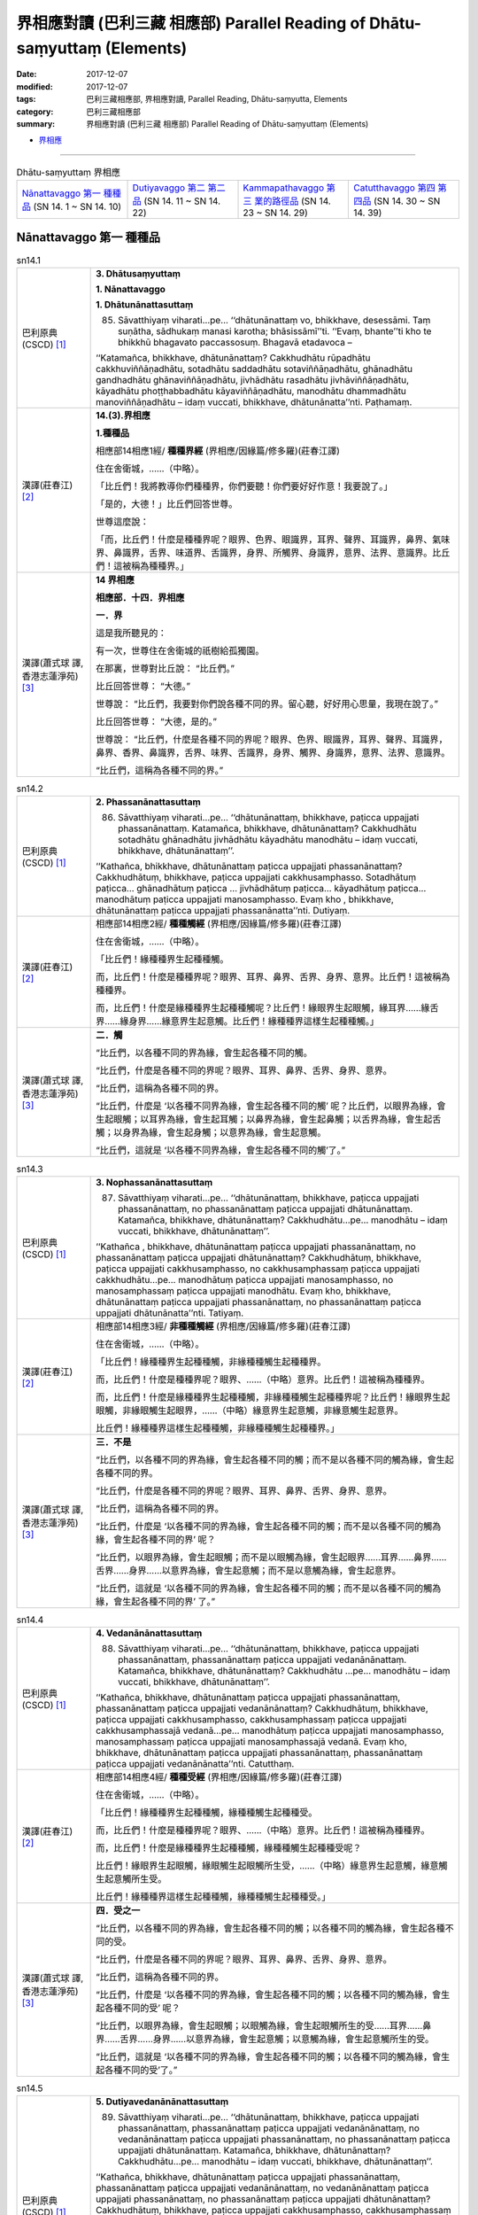界相應對讀 (巴利三藏 相應部) Parallel Reading of Dhātu-saṃyuttaṃ (Elements)
###############################################################################

:date: 2017-12-07
:modified: 2017-12-07
:tags: 巴利三藏相應部, 界相應對讀, Parallel Reading, Dhātu-saṃyutta, Elements
:category: 巴利三藏相應部
:summary: 界相應對讀 (巴利三藏 相應部) Parallel Reading of Dhātu-saṃyuttaṃ (Elements)


- `界相應 <{filename}sn14-dhatu-samyutta%zh.rst>`__ 

.. raw:: html 

  本對讀包含下列數個版本，請自行勾選欲對讀之版本
  （感恩 <strong><a href="https://siongui.github.io/zh/pages/siong-ui-te.html">Siong-Ui Te 師兄</a></strong>
  提供程式支援）：
  
  <div id="option-contrast-reading"></div>

------

.. list-table:: Dhātu-saṃyuttaṃ 界相應
  :widths: 20 20 20 20

  * - `Nānattavaggo 第一 種種品`_ (SN 14. 1 ~ SN 14. 10)
    - `Dutiyavaggo 第二 第二品`_ (SN 14. 11 ~ SN 14. 22)
    - `Kammapathavaggo 第三 業的路徑品`_ (SN 14. 23 ~ SN 14. 29)
    - `Catutthavaggo 第四 第四品`_ (SN 14. 30 ~ SN 14. 39)

Nānattavaggo 第一 種種品
+++++++++++++++++++++++++++

.. _sn14_1:

.. list-table:: sn14.1
   :widths: 15 75
   :header-rows: 0
   :class: contrast-reading-table

   * - 巴利原典(CSCD) [1]_ 
     - **3. Dhātusaṃyuttaṃ**

       **1. Nānattavaggo**

       **1. Dhātunānattasuttaṃ**

       85. Sāvatthiyaṃ viharati…pe… ‘‘dhātunānattaṃ vo, bhikkhave, desessāmi. Taṃ suṇātha, sādhukaṃ manasi karotha; bhāsissāmī’’ti. ‘‘Evaṃ, bhante’’ti kho te bhikkhū bhagavato paccassosuṃ. Bhagavā etadavoca –

       ‘‘Katamañca, bhikkhave, dhātunānattaṃ? Cakkhudhātu rūpadhātu cakkhuviññāṇadhātu, sotadhātu saddadhātu sotaviññāṇadhātu, ghānadhātu gandhadhātu ghānaviññāṇadhātu, jivhādhātu rasadhātu jivhāviññāṇadhātu, kāyadhātu phoṭṭhabbadhātu kāyaviññāṇadhātu, manodhātu dhammadhātu manoviññāṇadhātu – idaṃ vuccati, bhikkhave, dhātunānatta’’nti. Paṭhamaṃ.

   * - 漢譯(莊春江) [2]_
     - **14.(3).界相應**

       **1.種種品**

       相應部14相應1經/ **種種界經** (界相應/因緣篇/修多羅)(莊春江譯) 

       住在舍衛城，……（中略）。 

       「比丘們！我將教導你們種種界，你們要聽！你們要好好作意！我要說了。」 

       「是的，大德！」比丘們回答世尊。 

       世尊這麼說： 

       「而，比丘們！什麼是種種界呢？眼界、色界、眼識界，耳界、聲界、耳識界，鼻界、氣味界、鼻識界，舌界、味道界、舌識界，身界、所觸界、身識界，意界、法界、意識界。比丘們！這被稱為種種界。」 

   * - 漢譯(蕭式球 譯, 香港志蓮淨苑) [3]_ 
     - **14 界相應**
        
       **相應部．十四．界相應**
        
       **一．界**
        
       這是我所聽見的：

       有一次，世尊住在舍衛城的祇樹給孤獨園。

       在那裏，世尊對比丘說： “比丘們。”

       比丘回答世尊： “大德。”

       世尊說： “比丘們，我要對你們說各種不同的界。留心聽，好好用心思量，我現在說了。”

       比丘回答世尊： “大德，是的。”

       世尊說： “比丘們，什麼是各種不同的界呢？眼界、色界、眼識界，耳界、聲界、耳識界，鼻界、香界、鼻識界，舌界、味界、舌識界，身界、觸界、身識界，意界、法界、意識界。

       “比丘們，這稱為各種不同的界。”

.. _sn14_2:

.. list-table:: sn14.2
   :widths: 15 75
   :header-rows: 0
   :class: contrast-reading-table

   * - 巴利原典(CSCD) [1]_ 
     - **2. Phassanānattasuttaṃ**

       86. Sāvatthiyaṃ viharati…pe… ‘‘dhātunānattaṃ, bhikkhave, paṭicca uppajjati phassanānattaṃ. Katamañca, bhikkhave, dhātunānattaṃ? Cakkhudhātu sotadhātu ghānadhātu jivhādhātu kāyadhātu manodhātu – idaṃ vuccati, bhikkhave, dhātunānattaṃ’’.

       ‘‘Kathañca, bhikkhave, dhātunānattaṃ paṭicca uppajjati phassanānattaṃ? Cakkhudhātuṃ, bhikkhave, paṭicca uppajjati cakkhusamphasso. Sotadhātuṃ paṭicca… ghānadhātuṃ paṭicca … jivhādhātuṃ paṭicca… kāyadhātuṃ paṭicca… manodhātuṃ paṭicca uppajjati manosamphasso. Evaṃ kho , bhikkhave, dhātunānattaṃ paṭicca uppajjati phassanānatta’’nti. Dutiyaṃ.

   * - 漢譯(莊春江) [2]_
     - 相應部14相應2經/ **種種觸經** (界相應/因緣篇/修多羅)(莊春江譯) 

       住在舍衛城，……（中略）。 

       「比丘們！緣種種界生起種種觸。 

       而，比丘們！什麼是種種界呢？眼界、耳界、鼻界、舌界、身界、意界。比丘們！這被稱為種種界。 

       而，比丘們！什麼是緣種種界生起種種觸呢？比丘們！緣眼界生起眼觸，緣耳界……緣舌界……緣身界……緣意界生起意觸。比丘們！緣種種界這樣生起種種觸。」 

   * - 漢譯(蕭式球 譯, 香港志蓮淨苑) [3]_ 
     - **二．觸**

       “比丘們，以各種不同的界為緣，會生起各種不同的觸。

       “比丘們，什麼是各種不同的界呢？眼界、耳界、鼻界、舌界、身界、意界。

       “比丘們，這稱為各種不同的界。

       “比丘們，什麼是 ‘以各種不同界為緣，會生起各種不同的觸’ 呢？比丘們，以眼界為緣，會生起眼觸；以耳界為緣，會生起耳觸；以鼻界為緣，會生起鼻觸；以舌界為緣，會生起舌觸；以身界為緣，會生起身觸；以意界為緣，會生起意觸。

       “比丘們，這就是 ‘以各種不同界為緣，會生起各種不同的觸’了。”


.. _sn14_3:

.. list-table:: sn14.3
   :widths: 15 75
   :header-rows: 0
   :class: contrast-reading-table

   * - 巴利原典(CSCD) [1]_ 
     - **3. Nophassanānattasuttaṃ**

       87. Sāvatthiyaṃ viharati…pe… ‘‘dhātunānattaṃ, bhikkhave, paṭicca uppajjati phassanānattaṃ, no phassanānattaṃ paṭicca uppajjati dhātunānattaṃ. Katamañca, bhikkhave, dhātunānattaṃ? Cakkhudhātu…pe… manodhātu – idaṃ vuccati, bhikkhave, dhātunānattaṃ’’.

       ‘‘Kathañca , bhikkhave, dhātunānattaṃ paṭicca uppajjati phassanānattaṃ, no phassanānattaṃ paṭicca uppajjati dhātunānattaṃ? Cakkhudhātuṃ, bhikkhave, paṭicca uppajjati cakkhusamphasso, no cakkhusamphassaṃ paṭicca uppajjati cakkhudhātu…pe… manodhātuṃ paṭicca uppajjati manosamphasso, no manosamphassaṃ paṭicca uppajjati manodhātu. Evaṃ kho, bhikkhave, dhātunānattaṃ paṭicca uppajjati phassanānattaṃ, no phassanānattaṃ paṭicca uppajjati dhātunānatta’’nti. Tatiyaṃ.

   * - 漢譯(莊春江) [2]_
     - 相應部14相應3經/ **非種種觸經** (界相應/因緣篇/修多羅)(莊春江譯) 

       住在舍衛城，……（中略）。 

       「比丘們！緣種種界生起種種觸，非緣種種觸生起種種界。 

       而，比丘們！什麼是種種界呢？眼界、……（中略）意界。比丘們！這被稱為種種界。 

       而，比丘們！什麼是緣種種界生起種種觸，非緣種種觸生起種種界呢？比丘們！緣眼界生起眼觸，非緣眼觸生起眼界，……（中略）緣意界生起意觸，非緣意觸生起意界。 

       比丘們！緣種種界這樣生起種種觸，非緣種種觸生起種種界。」 

   * - 漢譯(蕭式球 譯, 香港志蓮淨苑) [3]_ 
     - **三．不是**

       “比丘們，以各種不同的界為緣，會生起各種不同的觸；而不是以各種不同的觸為緣，會生起各種不同的界。

       “比丘們，什麼是各種不同的界呢？眼界、耳界、鼻界、舌界、身界、意界。

       “比丘們，這稱為各種不同的界。

       “比丘們，什麼是 ‘以各種不同的界為緣，會生起各種不同的觸；而不是以各種不同的觸為緣，會生起各種不同的界’ 呢？

       “比丘們，以眼界為緣，會生起眼觸；而不是以眼觸為緣，會生起眼界……耳界……鼻界……舌界……身界……以意界為緣，會生起意觸；而不是以意觸為緣，會生起意界。

       “比丘們，這就是 ‘以各種不同的界為緣，會生起各種不同的觸；而不是以各種不同的觸為緣，會生起各種不同的界’ 了。”


.. _sn14_4:

.. list-table:: sn14.4
   :widths: 15 75
   :header-rows: 0
   :class: contrast-reading-table

   * - 巴利原典(CSCD) [1]_ 
     - **4. Vedanānānattasuttaṃ**

       88. Sāvatthiyaṃ viharati…pe… ‘‘dhātunānattaṃ, bhikkhave, paṭicca uppajjati phassanānattaṃ, phassanānattaṃ paṭicca uppajjati vedanānānattaṃ. Katamañca, bhikkhave, dhātunānattaṃ? Cakkhudhātu …pe… manodhātu – idaṃ vuccati, bhikkhave, dhātunānattaṃ’’.

       ‘‘Kathañca, bhikkhave, dhātunānattaṃ paṭicca uppajjati phassanānattaṃ, phassanānattaṃ paṭicca uppajjati vedanānānattaṃ? Cakkhudhātuṃ, bhikkhave, paṭicca uppajjati cakkhusamphasso, cakkhusamphassaṃ paṭicca uppajjati cakkhusamphassajā vedanā…pe… manodhātuṃ paṭicca uppajjati manosamphasso, manosamphassaṃ paṭicca uppajjati manosamphassajā vedanā. Evaṃ kho, bhikkhave, dhātunānattaṃ paṭicca uppajjati phassanānattaṃ, phassanānattaṃ paṭicca uppajjati vedanānānatta’’nti. Catutthaṃ.

   * - 漢譯(莊春江) [2]_
     - 相應部14相應4經/ **種種受經** (界相應/因緣篇/修多羅)(莊春江譯) 

       住在舍衛城，……（中略）。 

       「比丘們！緣種種界生起種種觸，緣種種觸生起種種受。 

       而，比丘們！什麼是種種界呢？眼界、……（中略）意界。比丘們！這被稱為種種界。 

       而，比丘們！什麼是緣種種界生起種種觸，緣種種觸生起種種受呢？ 

       比丘們！緣眼界生起眼觸，緣眼觸生起眼觸所生受，……（中略）緣意界生起意觸，緣意觸生起意觸所生受。 

       比丘們！緣種種界這樣生起種種觸，緣種種觸生起種種受。」

   * - 漢譯(蕭式球 譯, 香港志蓮淨苑) [3]_ 
     - **四．受之一**

       “比丘們，以各種不同的界為緣，會生起各種不同的觸；以各種不同的觸為緣，會生起各種不同的受。

       “比丘們，什麼是各種不同的界呢？眼界、耳界、鼻界、舌界、身界、意界。

       “比丘們，這稱為各種不同的界。

       “比丘們，什麼是 ‘以各種不同的界為緣，會生起各種不同的觸；以各種不同的觸為緣，會生起各種不同的受’ 呢？

       “比丘們，以眼界為緣，會生起眼觸；以眼觸為緣，會生起眼觸所生的受……耳界……鼻界……舌界……身界……以意界為緣，會生起意觸；以意觸為緣，會生起意觸所生的受。

       “比丘們，這就是 ‘以各種不同的界為緣，會生起各種不同的觸；以各種不同的觸為緣，會生起各種不同的受’了。”


.. _sn14_5:

.. list-table:: sn14.5
   :widths: 15 75
   :header-rows: 0
   :class: contrast-reading-table

   * - 巴利原典(CSCD) [1]_ 
     - **5. Dutiyavedanānānattasuttaṃ**

       89. Sāvatthiyaṃ viharati…pe… ‘‘dhātunānattaṃ, bhikkhave, paṭicca uppajjati phassanānattaṃ, phassanānattaṃ paṭicca uppajjati vedanānānattaṃ, no vedanānānattaṃ paṭicca uppajjati phassanānattaṃ, no phassanānattaṃ paṭicca uppajjati dhātunānattaṃ. Katamañca, bhikkhave, dhātunānattaṃ? Cakkhudhātu…pe… manodhātu – idaṃ vuccati, bhikkhave, dhātunānattaṃ’’.

       ‘‘Kathañca, bhikkhave, dhātunānattaṃ paṭicca uppajjati phassanānattaṃ, phassanānattaṃ paṭicca uppajjati vedanānānattaṃ, no vedanānānattaṃ paṭicca uppajjati phassanānattaṃ, no phassanānattaṃ paṭicca uppajjati dhātunānattaṃ? Cakkhudhātuṃ, bhikkhave, paṭicca uppajjati cakkhusamphasso, cakkhusamphassaṃ paṭicca uppajjati cakkhusamphassajā vedanā, no cakkhusamphassajaṃ vedanaṃ paṭicca uppajjati cakkhusamphasso, no cakkhusamphassaṃ paṭicca uppajjati cakkhudhātu…pe… manodhātuṃ paṭicca uppajjati manosamphasso, manosamphassaṃ paṭicca uppajjati manosamphassajā vedanā, no manosamphassajaṃ vedanaṃ paṭicca uppajjati manosamphasso, no manosamphassaṃ paṭicca uppajjati manodhātu. Evaṃ kho, bhikkhave, dhātunānattaṃ paṭicca uppajjati phassanānattaṃ, phassanānattaṃ paṭicca uppajjati vedanānānattaṃ, no vedanānānattaṃ paṭicca uppajjati phassanānattaṃ, no phassanānattaṃ paṭicca uppajjati dhātunānatta’’nti. Pañcamaṃ.

   * - 漢譯(莊春江) [2]_
     - 相應部14相應5經/ **種種受經第二** (界相應/因緣篇/修多羅)(莊春江譯)

       住在舍衛城，……（中略）。 

       「比丘們！緣種種界生起種種觸，緣種種觸生起種種受，非緣種種受生起種種觸，非緣種種觸生起種種界。 

       而，比丘們！什麼是種種界呢？眼界、……（中略）意界。比丘們！這被稱為種種界。 

       而，比丘們！什麼是緣種種界生起種種觸，緣種種觸生起種種受，非緣種種受生起種種觸，非緣種種觸生起種種界呢？比丘們！緣眼界生起眼觸，緣眼觸生起眼觸所生受，非緣眼觸所生受生起眼觸，非緣眼觸生起眼界，……（中略）緣意界生起意觸，緣意觸生起意觸所生受，非緣意觸所生受生起意觸，非緣意觸生起意界。 

       比丘們！緣種種界這樣生起種種觸，緣種種觸生起種種受，非緣種種受生起種種觸，非緣種種觸生起種種界。」 

   * - 漢譯(蕭式球 譯, 香港志蓮淨苑) [3]_ 
     - **五．受之二**

       “比丘們，以各種不同的界為緣，會生起各種不同的觸，以各種不同的觸為緣，會生起各種不同的受；而不是以各種不同的受為緣，會生起各種不同的觸，以各種不同的觸為緣，會生起各種不同的界。

       “比丘們，什麼是各種不同的界呢？眼界、耳界、鼻界、舌界、身界、意界。

       “比丘們，這稱為各種不同的界。

       “比丘們，什麼是 ‘以各種不同的界為緣，會生起各種不同的觸，以各種不同的觸為緣，會生起各種不同的受；而不是以各種不同的受為緣，會生起各種不同的觸，以各種不同的觸為緣，會生起各種不同的界’呢？

       “比丘們，以眼界為緣，會生起眼觸，以眼觸為緣，會生起眼觸所生的受；而不是以眼觸所生的受為緣，會生起眼觸，不是以眼觸為緣，會生起眼界……耳界……鼻界……舌界……身界……以意界為緣，會生起意觸，以意觸為緣，會生起意觸所生的受；而不是以意觸所生的受為緣，會生起意觸，不是以意觸為緣，會生起意界。

       “比丘們，這就是 ‘以各種不同的界為緣，會生起各種不同的觸，以各種不同的觸為緣，會生起各種不同的受；而不是以各種不同的受為緣，會生起各種不同的觸，以各種不同的觸為緣，會生起各種不同的界’了。”


.. _sn14_6:

.. list-table:: sn14.6
   :widths: 15 75
   :header-rows: 0
   :class: contrast-reading-table

   * - 巴利原典(CSCD) [1]_ 
     - **6. Bāhiradhātunānattasuttaṃ**

       90. Sāvatthiyaṃ viharati…pe… ‘‘dhātunānattaṃ vo, bhikkhave, desessāmi. Taṃ suṇātha…pe… katamañca, bhikkhave, dhātunānattaṃ? Rūpadhātu saddadhātu gandhadhātu rasadhātu phoṭṭhabbadhātu dhammadhātu – idaṃ vuccati, bhikkhave, dhātunānatta’’nti. Chaṭṭhaṃ.

   * - 漢譯(莊春江) [2]_
     - 相應部14相應6經/ **外部的種種界經** (界相應/因緣篇/修多羅)(莊春江譯) 

       住在舍衛城，……（中略）。 

       「比丘們！我將教導你們種種界，你們要聽！……（中略）。 

       而，比丘們！什麼是種種界呢？色界、聲界、氣味界、味道界、所觸界、法界。比丘們！這被稱為種種界。」 

   * - 漢譯(蕭式球 譯, 香港志蓮淨苑) [3]_ 
     - **六．界**

       “比丘們，我要對你們說各種不同的界。留心聽，好好用心思量，我現在說了。”

       比丘回答世尊： “大德，是的。”

       世尊說： “比丘們，什麼是各種不同的界呢？色界、聲界、香界、味界、觸界、法界。

       “比丘們，這稱為各種不同的界。”


.. _sn14_7:

.. list-table:: sn14.7
   :widths: 15 75
   :header-rows: 0
   :class: contrast-reading-table

   * - 巴利原典(CSCD) [1]_ 
     - **7. Saññānānattasuttaṃ**

       91. Sāvatthiyaṃ viharati…pe… ‘‘bhadante’’ti te bhikkhū bhagavato paccassosuṃ. Bhagavā etadavoca – ‘‘dhātunānattaṃ, bhikkhave, paṭicca uppajjati saññānānattaṃ, saññānānattaṃ paṭicca uppajjati saṅkappanānattaṃ, saṅkappanānattaṃ paṭicca uppajjati chandanānattaṃ, chandanānattaṃ paṭicca uppajjati pariḷāhanānattaṃ, pariḷāhanānattaṃ paṭicca uppajjati pariyesanānānattaṃ. Katamañca, bhikkhave, dhātunānattaṃ? Rūpadhātu…pe… dhammadhātu – idaṃ vuccati, bhikkhave, dhātunānattaṃ’’.

       ‘‘Kathañca , bhikkhave, dhātunānattaṃ paṭicca uppajjati saññānānattaṃ, saññānānattaṃ paṭicca uppajjati saṅkappanānattaṃ, saṅkappanānattaṃ paṭicca uppajjati chandanānattaṃ, chandanānattaṃ paṭicca uppajjati pariḷāhanānattaṃ, pariḷāhanānattaṃ paṭicca uppajjati pariyesanānānattaṃ?

       ‘‘Rūpadhātuṃ, bhikkhave, paṭicca uppajjati rūpasaññā , rūpasaññaṃ paṭicca uppajjati rūpasaṅkappo, rūpasaṅkappaṃ paṭicca uppajjati rūpacchando, rūpacchandaṃ paṭicca uppajjati rūpapariḷāho, rūpapariḷāhaṃ paṭicca uppajjati rūpapariyesanā…pe… dhammadhātuṃ paṭicca uppajjati dhammasaññā, dhammasaññaṃ paṭicca uppajjati dhammasaṅkappo, dhammasaṅkappaṃ paṭicca uppajjati dhammacchando, dhammacchandaṃ paṭicca uppajjati dhammapariḷāho, dhammapariḷāhaṃ paṭicca uppajjati dhammapariyesanā.

       ‘‘Evaṃ, kho, bhikkhave, dhātunānattaṃ paṭicca uppajjati saññānānattaṃ, saññānānattaṃ paṭicca uppajjati saṅkappanānattaṃ, saṅkappanānattaṃ paṭicca uppajjati chandanānattaṃ, chandanānattaṃ paṭicca uppajjati pariḷāhanānattaṃ, pariḷāhanānattaṃ paṭicca uppajjati pariyesanānānatta’’nti. Sattamaṃ.

   * - 漢譯(莊春江) [2]_
     - 相應部14相應7經/ **種種想經** (界相應/因緣篇/修多羅)(莊春江譯) 

       住在舍衛城，……（中略）。 

       「尊師！」那些比丘回答世尊。 

       世尊這麼說： 

       「比丘們！緣種種界生起種種想；緣種種想生起種種意向；緣種種意向生起種種意欲；緣種種意欲生起種種焦熱；緣種種焦熱生起種種遍求。 

       而，比丘們！什麼是種種界呢？色界……（中略）法界。比丘們！這被稱為種種界。 

       而，比丘們！什麼是緣種種界生起種種想；緣種種想生起種種意向；緣種種意向生起種種意欲；緣種種意欲生起種種焦熱；緣種種焦熱生起種種遍求呢？ 

       比丘們！緣色界生起色想；緣色想生起色意向；緣色意向生起色意欲；緣色意欲生起色焦熱；緣色焦熱生起色遍求。……（中略）緣法界生起法想；緣法想生起法意向；緣法意向生起法意欲；緣法意欲生起法焦熱；緣法焦熱生起法遍求。 

       比丘們！緣種種界這樣生起種種想；緣種種想生起種種意向；緣種種意向生起種種意欲；緣種種意欲生起種種焦熱；緣種種焦熱生起種種遍求。」 

   * - 漢譯(蕭式球 譯, 香港志蓮淨苑) [3]_ 
     - **七．想**

       “比丘們，以各種不同的界為緣，會生起各種不同的想；以各種不同的想為緣，會生起各種不同的思維；以各種不同的思維為緣，會生起各種不同的願欲；以各種不同的願欲為緣，會生起各種不同的熱切；以各種不同的熱切為緣，會生起各種不同的尋求。

       “比丘們，什麼是各種不同的界呢？色界、聲界、香界、味界、觸界、法界。

       “比丘們，這稱為各種不同的界。

       “比丘們，什麼是 ‘以各種不同的界為緣，會生起各種不同的想；以各種不同的想為緣，會生起各種不同的思維；以各種不同的思維為緣，會生起各種不同的願欲；以各種不同的願欲為緣，會生起各種不同的熱切；以各種不同的熱切為緣，會生起各種不同的尋求’呢？

       “比丘們，以色界為緣，會生起色想；以色想為緣，會生起色思維；以色思維為緣，會生起色願欲；以色願欲為緣，會生起色熱切；以色熱切為緣，會生起色尋求……聲界……香界……味界……觸界……以法界為緣，會生起法想；以法想為緣，會生起法思維；以法思維為緣，會生起法願欲；以法願欲為緣，會生起法熱切；以法熱切為緣，會生起法尋求。

       “比丘們，這就是 ‘以各種不同的界為緣，會生起各種不同的想；以各種不同的想為緣，會生起各種不同的思維；以各種不同的思維為緣，會生起各種不同的願欲；以各種不同的願欲為緣，會生起各種不同的熱切；以各種不同的熱切為緣，會生起各種不同的尋求’了。”


.. _sn14_8:

.. list-table:: sn14.8
   :widths: 15 75
   :header-rows: 0
   :class: contrast-reading-table

   * - 巴利原典(CSCD) [1]_ 
     - **8. Nopariyesanānānattasuttaṃ**

       92. Sāvatthiyaṃ viharati…pe… ‘‘dhātunānattaṃ, bhikkhave, paṭicca uppajjati saññānānattaṃ, saññānānattaṃ paṭicca uppajjati saṅkappanānattaṃ, saṅkappanānattaṃ paṭicca uppajjati chandanānattaṃ, chandanānattaṃ paṭicca uppajjati pariḷāhanānattaṃ, pariḷāhanānattaṃ paṭicca uppajjati pariyesanānānattaṃ; no pariyesanānānattaṃ paṭicca uppajjati pariḷāhanānattaṃ , no pariḷāhanānattaṃ paṭicca uppajjati chandanānattaṃ, no chandanānattaṃ paṭicca uppajjati saṅkappanānattaṃ , no saṅkappanānattaṃ paṭicca uppajjati saññānānattaṃ, no saññānānattaṃ paṭicca uppajjati dhātunānattaṃ. Katamañca, bhikkhave, dhātunānattaṃ? Rūpadhātu…pe… dhammadhātu – idaṃ vuccati, bhikkhave, dhātunānattaṃ’’.

       ‘‘Kathañca , bhikkhave, dhātunānattaṃ paṭicca uppajjati saññānānattaṃ, saññānānattaṃ paṭicca uppajjati…pe… pariyesanānānattaṃ; no pariyesanānānattaṃ paṭicca uppajjati pariḷāhanānattaṃ, no pariḷāhanānattaṃ paṭicca uppajjati chandanānattaṃ, no chandanānattaṃ paṭicca uppajjati saṅkappanānattaṃ, no saṅkappanānattaṃ paṭicca uppajjati saññānānattaṃ, no saññānānattaṃ paṭicca uppajjati dhātunānattaṃ?

       ‘‘Rūpadhātuṃ, bhikkhave, paṭicca uppajjati rūpasaññā…pe… dhammadhātuṃ paṭicca uppajjati dhammasaññā, dhammasaññaṃ paṭicca uppajjati…pe… dhammapariyesanā; no dhammapariyesanaṃ paṭicca uppajjati dhammapariḷāho, no dhammapariḷāhaṃ paṭicca uppajjati dhammacchando, no dhammacchandaṃ paṭicca uppajjati dhammasaṅkappo, no dhammasaṅkappaṃ paṭicca uppajjati dhammasaññā, no dhammasaññaṃ paṭicca uppajjati dhammadhātu.

       ‘‘Evaṃ kho, bhikkhave, dhātunānattaṃ paṭicca uppajjati saññānānattaṃ, saññānānattaṃ paṭicca uppajjati…pe… pariyesanānānattaṃ; no pariyesanānānattaṃ paṭicca uppajjati pariḷāhanānattaṃ, no pariḷāhanānattaṃ paṭicca uppajjati chandanānattaṃ, no chandanānattaṃ paṭicca uppajjati saṅkappanānattaṃ, no saṅkappanānattaṃ paṭicca uppajjati saññānānattaṃ, no saññānānattaṃ paṭicca uppajjati dhātunānatta’’nti. Aṭṭhamaṃ.

   * - 漢譯(莊春江) [2]_
     - 相應部14相應8經/ **非種種遍求經** (界相應/因緣篇/修多羅)(莊春江譯) 

       住在舍衛城，……（中略）。 

       「比丘們！緣種種界生起種種想；緣種種想生起種種意向；緣種種意向生起種種意欲；緣種種意欲生起種種焦熱；緣種種焦熱生起種種遍求，非緣種種遍求生起種種焦熱；非緣種種焦熱生起種種意欲；非緣種種意欲生起種種意向；非緣種種意向生起種種想；非緣種種想生起種種界。 

       而，比丘們！什麼是種種界呢？ 

       色界……（中略）法界。 

       比丘們！這被稱為種種界。 

       而，比丘們！什麼是緣種種界生起種種想；緣種種想生起……（中略）遍求，非緣種種遍求生起種種焦熱；非緣種種焦熱生起種種意欲；非緣種種意欲生起種種意向；非緣種種意向生起種種想；非緣種種想生起種種界呢？ 

       比丘們！緣色界生起色想；……（中略）緣法界生起法想；緣法想生起……（中略）法遍求；非緣法遍求生起法焦熱；非緣法焦熱生起法意欲；非緣法意欲生起法意向；非緣法意向生起法想；非緣法想生起法界。 

       比丘們！緣種種界這樣生起種種想；緣種種想生起……（中略）種種遍求；非緣種種遍求生起種種焦熱；非緣種種焦熱生起種種意欲；非緣種種意欲生起種種意向；非緣種種意向生起種種想；非緣種種想生起種種界。」 

   * - 漢譯(蕭式球 譯, 香港志蓮淨苑) [3]_ 
     - **八．不是**

       “比丘們，以各種不同的界為緣，會生起各種不同的想，以各種不同的想為緣，會生起各種不同的思維，以各種不同的思維為緣，會生起各種不同的願欲，以各種不同的願欲為緣，會生起各種不同的熱切，以各種不同的熱切為緣，會生起各種不同的尋求；而不是以各種不同的尋求為緣，會生起各種不同的熱切，不是以各種不同的熱切為緣，會生起各種不同的願欲，不是以各種不同的願欲為緣，會生起各種不同的思維，不是以各種不同的思維為緣，會生起各種不同的想，不是以各種不同的想為緣，會生起各種不同的界。

       “比丘們，什麼是各種不同的界呢？色界、聲界、香界、味界、觸界、法界。

       “比丘們，這稱為各種不同的界。

       “比丘們，什麼是 ‘以各種不同的界為緣，會生起各種不同的想，以各種不同的想為緣，會生起各種不同的思維，以各種不同的思維為緣，會生起各種不同的願欲，以各種不同的願欲為緣，會生起各種不同的熱切，以各種不同的熱切為緣，會生起各種不同的尋求；而不是以各種不同的尋求為緣，會生起各種不同的熱切，不是以各種不同的熱切為緣，會生起各種不同的願欲，不是以各種不同的願欲為緣，會生起各種不同的思維，不是以各種不同的思維為緣，會生起各種不同的想，不是以各種不同的想為緣，會生起各種不同的界’呢？

       “比丘們，以色界為緣，會生起色想，以色想為緣，會生起色思維，以色思維為緣，會生起色願欲，以色願欲為緣，會生起色熱切，以色熱切為緣，會生起色尋求；而不是以色尋求為緣，會生起色熱切，不是以色熱切為緣，會生起色願欲，不是以色願欲為緣，會生起色思維，不是以色思維為緣，會生起色想，不是以色想為緣，會生起色界……聲界……香界……味界……觸界……以法界為緣，會生起法想，以法想為緣，會生起法思維，以法思維為緣，會生起法願欲，以法願欲為緣，會生起法熱切，以法熱切為緣，會生起法尋求；而不是以法尋求為緣，會生起法熱切，不是以法熱切為緣，會生起法願欲，不是以法願欲為緣，會生起法思維，不是以法思維為緣，會生起法想，不是以法想為緣，會生起法界。

       “比丘們，這就是 ‘以各種不同的界為緣，會生起各種不同的想，以各種不同的想為緣，會生起各種不同的思維，以各種不同的思維為緣，會生起各種不同的願欲，以各種不同的願欲為緣，會生起各種不同的熱切，以各種不同的熱切為緣，會生起各種不同的尋求；而不是以各種不同的尋求為緣，會生起各種不同的熱切，不是以各種不同的熱切為緣，會生起各種不同的願欲，不是以各種不同的願欲為緣，會生起各種不同的思維，不是以各種不同的思維為緣，會生起各種不同的想，不是以各種不同的想為緣，會生起各種不同的界’了。”


.. _sn14_9:

.. list-table:: sn14.9
   :widths: 15 75
   :header-rows: 0
   :class: contrast-reading-table

   * - 巴利原典(CSCD) [1]_ 
     - **9. Bāhiraphassanānattasuttaṃ**

       93. Sāvatthiyaṃ viharati…pe… ‘‘dhātunānattaṃ, bhikkhave, paṭicca uppajjati saññānānattaṃ, saññānānattaṃ paṭicca uppajjati saṅkappanānattaṃ, saṅkappanānattaṃ paṭicca uppajjati phassanānattaṃ , phassanānattaṃ paṭicca uppajjati vedanānānattaṃ, vedanānānattaṃ paṭicca uppajjati chandanānattaṃ, chandanānattaṃ paṭicca uppajjati pariḷāhanānattaṃ, pariḷāhanānattaṃ paṭicca uppajjati pariyesanānānattaṃ , pariyesanānānattaṃ paṭicca uppajjati lābhanānattaṃ. Katamañca, bhikkhave, dhātunānattaṃ? Rūpadhātu…pe… dhammadhātu – idaṃ vuccati, bhikkhave, dhātunānattaṃ’’.

       ‘‘Kathañca, bhikkhave, dhātunānattaṃ paṭicca uppajjati saññānānattaṃ, saññānānattaṃ paṭicca uppajjati…pe… lābhanānattaṃ?

       ‘‘Rūpadhātuṃ, bhikkhave, paṭicca uppajjati rūpasaññā, rūpasaññaṃ paṭicca uppajjati rūpasaṅkappo, rūpasaṅkappaṃ paṭicca uppajjati rūpasamphasso, rūpasamphassaṃ paṭicca uppajjati rūpasamphassajā vedanā, rūpasamphassajaṃ vedanaṃ paṭicca uppajjati rūpacchando, rūpacchandaṃ paṭicca uppajjati rūpapariḷāho, rūpapariḷāhaṃ paṭicca uppajjati rūpapariyesanā, rūpapariyesanaṃ paṭicca uppajjati rūpalābho…pe… dhammadhātuṃ paṭicca uppajjati dhammasaññā, dhammasaññaṃ paṭicca uppajjati dhammasaṅkappo, dhammasaṅkappaṃ paṭicca uppajjati dhammasamphasso, dhammasamphassaṃ paṭicca uppajjati dhammasamphassajā vedanā, dhammasamphassajaṃ vedanaṃ paṭicca uppajjati dhammacchando, dhammacchandaṃ paṭicca uppajjati dhammapariḷāho, dhammapariḷāhaṃ paṭicca uppajjati dhammapariyesanā, dhammapariyesanaṃ paṭicca uppajjati dhammalābho .

       ‘‘Evaṃ kho, bhikkhave, dhātunānattaṃ paṭicca uppajjati saññānānattaṃ, saññānānattaṃ paṭicca uppajjati…pe… pariyesanānānattaṃ, pariyesanānānattaṃ paṭicca uppajjati lābhanānatta’’nti. Navamaṃ.

   * - 漢譯(莊春江) [2]_
     - 相應部14相應9經/ **外部的種種觸經** (界相應/因緣篇/修多羅)(莊春江譯) 

       住在舍衛城，……（中略）。 

       「比丘們！緣種種界生起種種想；緣種種想生起種種意向；緣種種意向生起種種觸；緣種種觸生起種種受；緣種種受生起種種意欲；緣種種意欲生起種種焦熱；緣種種焦熱生起種種遍求；緣種種遍求生起種種獲得。 

       而，比丘們！什麼是種種界呢？ 

       色界……（中略）法界。 

       比丘們！這被稱為種種界。 

       而，比丘們！什麼是緣種種界生起種種想；緣種種想生起……（中略）獲得呢？ 

       比丘們！緣色界生起色想；緣色想生起色意向；緣色意向生起色觸；緣色觸生起色觸所生受；緣色觸所生受生起色意欲；緣色意欲生起色焦熱；緣色焦熱生起色遍求；緣色遍求生起色獲得。……（中略）緣法界生起法想；緣法想生起法意向；緣法意向生起法觸；緣法觸生起法觸所生受；緣法觸所生受生起法意欲；緣法意欲生起法焦熱；緣法焦熱生起法遍求；緣法遍求生起法獲得。 

       比丘們！緣種種界這樣生起種種想；緣種種想生起……（中略）種種遍求；緣種種遍求生起種種獲得。」 

   * - 漢譯(蕭式球 譯, 香港志蓮淨苑) [3]_ 
     - **九．觸之一**

       “比丘們，以各種不同的界為緣，會生起各種不同的想；以各種不同的想為緣，會生起各種不同的思維；以各種不同的思維為緣，會生起各種不同的觸；以各種不同的觸為緣，會生起各種不同的受；以各種不同的受為緣，會生起各種不同的願欲；以各種不同的願欲為緣，會生起各種不同的熱切；以各種不同的熱切為緣，會生起各種不同的尋求；以各種不同的尋求為緣，會生起各種不同的所得。

       “比丘們，什麼是各種不同的界呢？色界、聲界、香界、味界、觸界、法界。

       “比丘們，這稱為各種不同的界。

       “比丘們，什麼是 ‘以各種不同的界為緣，會生起各種不同的想；以各種不同的想為緣，會生起各種不同的思維；以各種不同的思維為緣，會生起各種不同的觸；以各種不同的觸為緣，會生起各種不同的受；以各種不同的受為緣，會生起各種不同的願欲；以各種不同的願欲為緣，會生起各種不同的熱切；以各種不同的熱切為緣，會生起各種不同的尋求；以各種不同的尋求為緣，會生起各種不同的所得’ 呢？

       “比丘們，以色界為緣，會生起色想；以色想為緣，會生起色思維；以色思維為緣，會生起色觸；以色觸為緣，會生起色觸所生的受；以色觸所生的受為緣，會生起色願欲；以色願欲為緣，會生起色熱切；以色熱切為緣，會生起色尋求；以色尋求為緣，會生起色所得……聲界……香界……味界……觸界……以法界為緣，會生起法想；以法想為緣，會生起法思維；以法思維為緣，會生起法觸；以法觸為緣，會生起法觸所生的受；以法觸所生的受為緣，會生起法願欲；以法願欲為緣，會生起法熱切；以法熱切為緣，會生起法尋求；以法尋求為緣，會生起法所得。

       “比丘們，這就是 ‘以各種不同的界為緣，會生起各種不同的想；以各種不同的想為緣，會生起各種不同的思維；以各種不同的思維為緣，會生起各種不同的觸；以各種不同的觸為緣，會生起各種不同的受；以各種不同的受為緣，會生起各種不同的願欲；以各種不同的願欲為緣，會生起各種不同的熱切；以各種不同的熱切為緣，會生起各種不同的尋求；以各種不同的尋求為緣，會生起各種不同的所得’了。”


.. _sn14_10:

.. list-table:: sn14.10
   :widths: 15 75
   :header-rows: 0
   :class: contrast-reading-table

   * - 巴利原典(CSCD) [1]_ 
     - **10. Dutiyabāhiraphassanānattasuttaṃ**

       94. Sāvatthiyaṃ viharati…pe… ‘‘dhātunānattaṃ, bhikkhave, paṭicca uppajjati saññānānattaṃ, saññānānattaṃ paṭicca uppajjati saṅkappanānattaṃ , phassa… vedanā… chanda… pariḷāha… pariyesanānānattaṃ paṭicca uppajjati lābhanānattaṃ; no lābhanānattaṃ paṭicca uppajjati pariyesanānānattaṃ, no pariyesanānānattaṃ paṭicca uppajjati pariḷāhanānattaṃ, no pariḷāhanānattaṃ paṭicca uppajjati…pe… chanda… vedanā… phassa… saṅkappa… saññānānattaṃ , no saññānānattaṃ paṭicca uppajjati dhātunānattaṃ. Katamañca, bhikkhave, dhātunānattaṃ? Rūpadhātu…pe… dhammadhātu – idaṃ vuccati, bhikkhave, dhātunānattaṃ’’.

       ‘‘Kathañca, bhikkhave, dhātunānattaṃ paṭicca uppajjati saññānānattaṃ, saññānānattaṃ paṭicca uppajjati saṅkappanānattaṃ? Phassa… vedanā… chanda… pariḷāha… pariyesanā… lābha… no lābhanānattaṃ paṭicca uppajjati pariyesanānānattaṃ, no pariyesanānānattaṃ paṭicca uppajjati pariḷāha… chanda… vedanā… phassa… no saṅkappanānattaṃ paṭicca uppajjati saññānānattaṃ, no saññānānattaṃ paṭicca uppajjati dhātunānattaṃ?

       ‘‘Rūpadhātuṃ, bhikkhave, paṭicca uppajjati rūpasaññā…pe… dhammadhātuṃ paṭicca uppajjati dhammasaññā, dhammasaññaṃ paṭicca uppajjati…pe… dhammapariyesanā, dhammapariyesanaṃ paṭicca uppajjati dhammalābho; no dhammalābhaṃ paṭicca uppajjati dhammapariyesanā, no dhammapariyesanaṃ paṭicca uppajjati dhammapariḷāho , no dhammapariḷāhaṃ paṭicca uppajjati dhammacchando, no dhammacchandaṃ paṭicca uppajjati dhammasamphassajā vedanā, no dhammasamphassajaṃ vedanaṃ paṭicca uppajjati dhammasamphasso, no dhammasamphassaṃ paṭicca uppajjati dhammasaṅkappo, no dhammasaṅkappaṃ paṭicca uppajjati dhammasaññā, no dhammasaññaṃ paṭicca uppajjati dhammadhātu.

       ‘‘Evaṃ kho, bhikkhave, dhātunānattaṃ paṭicca uppajjati saññānānattaṃ, saññānānattaṃ paṭicca uppajjati…pe… saṅkappa… phassa… vedanā… chanda… pariḷāha… pariyesanā… lābha… no lābhanānattaṃ paṭicca uppajjati pariyesanānānattaṃ, no pariyesanānānattaṃ paṭicca uppajjati pariḷāhanānattaṃ, no pariḷāhanānattaṃ paṭicca uppajjati chandanānattaṃ, no chandanānattaṃ paṭicca uppajjati vedanānānattaṃ, no vedanānānattaṃ paṭicca uppajjati phassanānattaṃ, no phassanānattaṃ paṭicca uppajjati saṅkappanānattaṃ, no saṅkappanānattaṃ paṭicca uppajjati saññānānattaṃ, no saññānānattaṃ paṭicca uppajjati dhātunānatta’’nti. Dasamaṃ.

       **Nānattavaggo paṭhamo.**

       Tassuddānaṃ –

       | Dhātuphassañca no cetaṃ, vedanā apare duve;
       | Etaṃ ajjhattapañcakaṃ, dhātusaññañca no cetaṃ;
       | Phassassa apare duve, etaṃ bāhirapañcakanti.

   * - 漢譯(莊春江) [2]_
     - 相應部14相應10經/ **外部的種種觸經第二** (界相應/因緣篇/修多羅)(莊春江譯) 

       住在舍衛城，……（中略）。 

       「比丘們！緣種種界生起種種想；緣種種想生起種種意向；……觸……受……意欲……焦熱……緣種種遍求生起種種獲得，非緣種種獲得生起種種遍求；非緣種種遍求生起種種焦熱；非緣種種焦熱生起……（中略）意欲……受……觸……意向……想；非緣種種想生起種種界。 

       而，比丘們！什麼是種種界呢？ 

       色界……（中略）法界。 

       比丘們！這被稱為種種界。 

       而，比丘們！什麼是緣種種界生起種種想；緣種種想生起種種意向；……觸……受……意欲……焦熱……遍求……獲得，非緣種種獲得生起種種遍求；非緣種種遍求生起種種焦熱；……意欲……受……觸……非緣種種意向生起種種想；非緣種種想生起種種界呢？ 

       比丘們！緣色界生起色想；……（中略）緣法界生起法想；緣法想生起……（中略）緣法遍求生起法獲得，非緣法獲得生起法遍求；非緣法遍求生起法焦熱；非緣法焦熱生起法意欲；非緣法意欲生起法觸所生受；非緣法觸所生受生起法觸；非緣法觸生起法意向；非緣法意向生起法想；非緣法想生起法界。 

       比丘們！緣種種界這樣生起種種想；緣種種想生起……（中略）意向……觸……受……意欲……焦熱……遍求……獲得；非緣種種獲得生起種種遍求；非緣種種遍求生起種種焦熱；非緣種種焦熱生起種種意欲；非緣種種意欲生起種種受；非緣種種受生起種種觸；非緣種種觸生起種種意向；非緣種種意向生起種種想；非緣種種想生起種種界。」 

       種種品第一，其攝頌： 

       | 「界、觸與非這個，受二則在後， 
       | 　此自身內者五則，界、想與非這個， 
       | 　觸二則隨後，此外部者五則。」 

   * - 漢譯(蕭式球 譯, 香港志蓮淨苑) [3]_ 
     - **十．觸之二**

       “比丘們，以各種不同的界為緣，會生起各種不同的想，以各種不同的想為緣，會生起各種不同的思維，以各種不同的思維為緣，會生起各種不同的觸，以各種不同的觸為緣，會生起各種不同的受，以各種不同的受為緣，會生起各種不同的願欲，以各種不同的願欲為緣，會生起各種不同的熱切，以各種不同的熱切為緣，會生起各種不同的尋求，以各種不同的尋求為緣，會生起各種不同的所得；而不是以各種所得為緣，會生起各種不同的尋求，不是以各種不同的尋求為緣，會生起各種不同的熱切，不是以各種不同的熱切為緣，會生起各種不同的願欲，不是以各種不同的願欲為緣，會生起各種不同的受，不是以各種不同的受為緣，會生起各種不同的觸，不是以各種不同的觸為緣，會生起各種不同的思維，不是以各種不同的思維為緣，會生起各種不同的想，不是以各種不同的想為緣，會生起各種不同的界。

       “比丘們，什麼是各種不同的界呢？色界、聲界、香界、味界、觸界、法界。

       “比丘們，這稱為各種不同的界。

       “比丘們，什麼是 ‘以各種不同的界為緣，會生起各種不同的想，以各種不同的想為緣，會生起各種不同的思維，以各種不同的思維為緣，會生起各種不同的觸，以各種不同的觸為緣，會生起各種不同的受，以各種不同的受為緣，會生起各種不同的願欲，以各種不同的願欲為緣，會生起各種不同的熱切，以各種不同的熱切為緣，會生起各種不同的尋求，以各種不同的尋求為緣，會生起各種不同的所得；而不是以各種不同的所得為緣，會生起各種不同的尋求，不是以各種不同的尋求為緣，會生起各種不同的熱切，不是以各種不同的熱切為緣，會生起各種不同的願欲，不是以各種不同的願欲為緣，會生起各種不同的受，不是以各種不同的受為緣，會生起各種不同的觸，不是以各種不同的觸為緣，會生起各種不同的思維，不是以各種不同的思維為緣，會生起各種不同的想，不是以各種不同的想為緣，會生起各種不同的界’呢？

       “比丘們，以色界為緣，會生起色想，以色想為緣，會生起色思維，以色思維為緣，會生起色觸，以色觸為緣，會生起色觸所生的受，以色觸所生的受為緣，會生起色願欲，以色願欲為緣，會生起色熱切，以色熱切為緣，會生起色尋求，以色尋求為緣，會生起色所得；而不是以色所得為緣，會生起色尋求，不是以色尋求為緣，會生起色熱切，不是以色熱切為緣，會生起色願欲，不是以色願欲為緣，會生起色觸所生的受，不是以色觸所生的受為緣，會生起色觸，不是以色觸為緣，會生起色思維，不是以色思維為緣，會生起色想，不是以色想為緣，會生起色界……聲界……香界……味界……觸界……以法界為緣，會生起法想，以法想為緣，會生起法思維，以法思維為緣，會生起法觸，以法觸為緣，會生起法觸所生的受，以法觸所生的受為緣，會生起法願欲，以法願欲為緣，會生起法熱切，以法熱切為緣，會生起法尋求，以法尋求為緣，會生起法所得；而不是以法所得為緣，會生起法尋求，不是以法尋求為緣，會生起法熱切，不是以法熱切為緣，會生起法願欲，不是以法願欲為緣，會生起法觸所生的受，不是以法觸所生的受為緣，會生起法觸，不是以法觸為緣，會生起法思維，不是以法思維為緣，會生起法想，不是以法想為緣，會生起法界。

       “比丘們，這就是 ‘以各種不同的界為緣，會生起各種不同的想，以各種不同的想為緣，會生起各種不同的思維，以各種不同的思維為緣，會生起各種不同的觸，以各種不同的觸為緣，會生起各種不同的受，以各種不同的受為緣，會生起各種不同的願欲，以各種不同的願欲為緣，會生起各種不同的熱切，以各種不同的熱切為緣，會生起各種不同的尋求，以各種不同的尋求為緣，會生起各種不同的所得；而不是以各種不同的所得為緣，會生起各種不同的尋求，不是以各種不同的尋求為緣，會生起各種不同的熱切，不是以各種不同的熱切為緣，會生起各種不同的願欲，不是以各種不同的願欲為緣，會生起各種不同的受，不是以各種不同的受為緣，會生起各種不同的觸，不是以各種不同的觸為緣，會生起各種不同的思維，不是以各種不同的思維為緣，會生起各種不同的想，不是以各種不同的想為緣，會生起各種不同的界’了。”

       **第一各種不同品完**




------

.. list-table:: Dhātu-saṃyuttaṃ 界相應
  :widths: 20 20 20 20

  * - `Nānattavaggo 第一 種種品`_ (SN 14. 1 ~ SN 14. 10)
    - `Dutiyavaggo 第二 第二品`_ (SN 14. 11 ~ SN 14. 22)
    - `Kammapathavaggo 第三 業的路徑品`_ (SN 14. 23 ~ SN 14. 29)
    - `Catutthavaggo 第四 第四品`_ (SN 14. 30 ~ SN 14. 39)

Dutiyavaggo 第二 第二品
+++++++++++++++++++++++++


.. _sn14_11:

.. list-table:: sn14.11
   :widths: 15 75
   :header-rows: 0
   :class: contrast-reading-table

   * - 巴利原典(CSCD) [1]_ 
     - **2. Dutiyavaggo**

       **1. Sattadhātusuttaṃ**

       95. Sāvatthiyaṃ viharati…pe… ‘‘sattimā , bhikkhave, dhātuyo. Katamā satta? Ābhādhātu, subhadhātu, ākāsānañcāyatanadhātu, viññāṇañcāyatanadhātu, ākiñcaññāyatanadhātu, nevasaññānāsaññāyatanadhātu, saññāvedayitanirodhadhātu – imā kho, bhikkhave, satta dhātuyo’’ti.

       Evaṃ vutte, aññataro bhikkhu bhagavantaṃ etadavoca – ‘‘yā cāyaṃ, bhante, ābhādhātu yā ca subhadhātu yā ca ākāsānañcāyatanadhātu yā ca viññāṇañcāyatanadhātu yā ca ākiñcaññāyatanadhātu yā ca nevasaññānāsaññāyatanadhātu yā ca saññāvedayitanirodhadhātu – imā nu kho, bhante, dhātuyo kiṃ paṭicca paññāyantī’’ti?

       ‘‘Yāyaṃ, bhikkhu, ābhādhātu – ayaṃ dhātu andhakāraṃ paṭicca paññāyati. Yāyaṃ, bhikkhu, subhadhātu – ayaṃ dhātu asubhaṃ paṭicca paññāyati. Yāyaṃ, bhikkhu, ākāsānañcāyatanadhātu – ayaṃ dhātu rūpaṃ paṭicca paññāyati. Yāyaṃ, bhikkhu, viññāṇañcāyatanadhātu – ayaṃ dhātu ākāsānañcāyatanaṃ paṭicca paññāyati. Yāyaṃ, bhikkhu, ākiñcaññāyatanadhātu – ayaṃ dhātu viññāṇañcāyatanaṃ paṭicca paññāyati. Yāyaṃ, bhikkhu, nevasaññānāsaññāyatanadhātu – ayaṃ dhātu ākiñcaññāyatanaṃ paṭicca paññāyati. Yāyaṃ, bhikkhu, saññāvedayitanirodhadhātu – ayaṃ dhātu nirodhaṃ paṭicca paññāyatī’’ti.

       ‘‘Yā cāyaṃ , bhante, ābhādhātu yā ca subhadhātu yā ca ākāsānañcāyatanadhātu yā ca viññāṇañcāyatanadhātu yā ca ākiñcaññāyatanadhātu yā ca nevasaññānāsaññāyatanadhātu yā ca saññāvedayitanirodhadhātu – imā nu kho, bhante, dhātuyo kathaṃ samāpatti pattabbā’’ti?

       ‘‘Yā cāyaṃ, bhikkhu, ābhādhātu yā ca subhadhātu yā ca ākāsānañcāyatanadhātu yā ca viññāṇañcāyatanadhātu yā caākiñcaññāyatanadhātu – imā dhātuyo saññāsamāpatti pattabbā. Yāyaṃ, bhikkhu, nevasaññānāsaññāyatanadhātu – ayaṃ dhātu saṅkhārāvasesasamāpatti pattabbā . Yāyaṃ, bhikkhu, saññāvedayitanirodhadhātu – ayaṃ dhātu nirodhasamāpatti pattabbā’’ti. Paṭhamaṃ.

   * - 漢譯(莊春江) [2]_
     - **2.第二品**

       相應部14相應11經/ **七界經** (界相應/因緣篇/修多羅)(莊春江譯) 

       住在舍衛城，……（中略）。 

       「比丘們！有這七界，哪七個呢？光界、淨界、虛空無邊處界、識無邊處界、無所有處界、非想非非想處界、想受滅界。比丘們！有這七界。」 

       當這麼說時，某位比丘對世尊這麼說： 

       「但，大德！這光界、淨界、虛空無邊處界、識無邊處界、無所有處界、非想非非想處界、想受滅界，這些界緣於什麼而被了知呢？」 

       「比丘！這光界，此界緣黑暗而被了知。比丘！這淨界，此界緣不淨而被了知。比丘！這虛空無邊處界，此界緣色而被了知。比丘！這識無邊處界，此界緣虛空無邊處而被了知。比丘！這無所有處界，此界緣識無邊處而被了知。比丘！這非想非非想處界，此界緣無所有處而被了知。比丘！這想受滅界，此界緣滅而被了知。」 

       「但，大德！這光界、淨界、虛空無邊處界、識無邊處界、無所有處界、非想非非想處界、想受滅界，這些界的等至應該如何達到呢？」 

       「比丘！這光界、淨界、虛空無邊處界、識無邊處界、無所有處界，這些界應該從想等至達到，比丘！這非想非非想處界，此界應該從殘行等至達到，比丘！這想受滅界，此界應該從滅等至達到。」 

   * - 漢譯(蕭式球 譯, 香港志蓮淨苑) [3]_ 
     - **十一．七種**

       “比丘們，有七種界。什麼是七種界呢？光界、淨界、空無邊處界、識無邊處界、無所有處界、非想非非想處界、想受滅盡界。比丘們，有這七種界。”

       世尊說了這番話後，有一位比丘對他說： “大德，以什麼東西為緣，可使人識別到這些光界、淨界、空無邊處界、識無邊處界、無所有處界、非想非非想處界、想受滅盡界呢？”

       “比丘，以黑暗為緣，可使人識別到這個光界。

       “比丘，以不淨為緣，可使人識別到這個淨界。

       “比丘，以色為緣，可使人識別到這個空無邊處界。

       “比丘，以空無邊處為緣，可使人識別到這個識無邊處界。

       “比丘，以識無邊處為緣，可使人識別到這個無所有處界。

       “比丘，以無所有處為緣，可使人識別到這個非想非非想處界。

       “比丘，以息滅為緣，可使人識別到這個想受滅盡界。”

       “大德，以什麼正受，來完滿這些光界、淨界、空無邊處界、識無邊處界、無所有處界、非想非非想處界、想受滅盡界呢？”

       “比丘，以帶有想的正受，來完滿光界、淨界、空無邊處界、識無邊處界、無所有處界。

       “比丘，以帶有細微行的正受，來完滿非想非非想處界。

       “比丘，以帶有息滅的正受，來完滿想受滅盡界。”



.. _sn14_12:

.. list-table:: sn14.12
   :widths: 15 75
   :header-rows: 0
   :class: contrast-reading-table

   * - 巴利原典(CSCD) [1]_ 
     - **2. Sanidānasuttaṃ**

       96. Sāvatthiyaṃ viharati…pe… ‘‘sanidānaṃ, bhikkhave, uppajjati kāmavitakko, no anidānaṃ; sanidānaṃ uppajjati byāpādavitakko, no anidānaṃ; sanidānaṃ uppajjati vihiṃsāvitakko, no anidānaṃ’’.

       ‘‘Kathañca, bhikkhave, sanidānaṃ uppajjati kāmavitakko, no anidānaṃ; sanidānaṃ uppajjati byāpādavitakko, no anidānaṃ; sanidānaṃ uppajjati vihiṃsāvitakko, no anidānaṃ? Kāmadhātuṃ, bhikkhave, paṭicca uppajjati kāmasaññā, kāmasaññaṃ paṭicca uppajjati kāmasaṅkappo, kāmasaṅkappaṃ paṭicca uppajjati kāmacchando, kāmacchandaṃ paṭicca uppajjati kāmapariḷāho, kāmapariḷāhaṃ paṭicca uppajjati kāmapariyesanā. Kāmapariyesanaṃ, bhikkhave, pariyesamāno assutavā puthujjano tīhi ṭhānehi micchā paṭipajjati – kāyena, vācāya, manasā.

       ‘‘Byāpādadhātuṃ, bhikkhave, paṭicca uppajjati byāpādasaññā, byāpādasaññaṃ paṭicca uppajjati byāpādasaṅkappo…pe… byāpādacchando… byāpādapariḷāho… byāpādapariyesanā… byāpādapariyesanaṃ, bhikkhave, pariyesamāno assutavā puthujjano tīhi ṭhānehi micchā paṭipajjati – kāyena, vācāya, manasā.

       ‘‘Vihiṃsādhātuṃ , bhikkhave, paṭicca uppajjati vihiṃsāsaññā; vihiṃsāsaññaṃ paṭicca uppajjati vihiṃsāsaṅkappo…pe… vihiṃsāchando… vihiṃsāpariḷāho… vihiṃsāpariyesanā… vihiṃsāpariyesanaṃ, bhikkhave , pariyesamāno assutavā puthujjano tīhi ṭhānehi micchā paṭipajjati – kāyena, vācāya, manasā.

       ‘‘Seyyathāpi, bhikkhave, puriso ādittaṃ tiṇukkaṃ sukkhe tiṇadāye nikkhipeyya; no ce hatthehi ca pādehi ca khippameva nibbāpeyya. Evañhi, bhikkhave, ye tiṇakaṭṭhanissitā pāṇā te anayabyasanaṃ āpajjeyyuṃ. Evameva kho, bhikkhave, yo hi koci samaṇo vā brāhmaṇo vā uppannaṃ visamagataṃ saññaṃ na khippameva pajahati vinodeti byantīkaroti anabhāvaṃ gameti, so diṭṭhe ceva dhamme dukkhaṃ viharati savighātaṃ saupāyāsaṃ sapariḷāhaṃ; kāyassa ca bhedā paraṃ maraṇā duggati pāṭikaṅkhā.

       ‘‘Sanidānaṃ, bhikkhave, uppajjati nekkhammavitakko, no anidānaṃ; sanidānaṃ uppajjati abyāpādavitakko, no anidānaṃ; sanidānaṃ uppajjati avihiṃsāvitakko, no anidānaṃ.

       ‘‘Kathañca, bhikkhave, sanidānaṃ uppajjati nekkhammavitakko, no anidānaṃ; sanidānaṃ uppajjati abyāpādavitakko, no anidānaṃ; sanidānaṃ uppajjati avihiṃsāvitakko, no anidānaṃ? Nekkhammadhātuṃ, bhikkhave, paṭicca uppajjati nekkhammasaññā, nekkhammasaññaṃ paṭicca uppajjati nekkhammasaṅkappo, nekkhammasaṅkappaṃ paṭicca uppajjati nekkhammacchando, nekkhammacchandaṃ paṭicca uppajjati nekkhammapariḷāho, nekkhammapariḷāhaṃ paṭicca uppajjati nekkhammapariyesanā; nekkhammapariyesanaṃ, bhikkhave, pariyesamāno sutavā ariyasāvako tīhi ṭhānehi sammā paṭipajjati – kāyena, vācāya, manasā.

       ‘‘Abyāpādadhātuṃ, bhikkhave, paṭicca uppajjati abyāpādasaññā, abyāpādasaññaṃ paṭicca uppajjati abyāpādasaṅkappo…pe… abyāpādacchando… abyāpādapariḷāho… abyāpādapariyesanā, abyāpādapariyesanaṃ, bhikkhave, pariyesamāno sutavā ariyasāvako tīhi ṭhānehi sammā paṭipajjati – kāyena, vācāya, manasā.

       ‘‘Avihiṃsādhātuṃ , bhikkhave, paṭicca uppajjati avihiṃsāsaññā , avihiṃsāsaññaṃ paṭicca uppajjati avihiṃsāsaṅkappo, avihiṃsāsaṅkappaṃ paṭicca uppajjati avihiṃsāchando, avihiṃsāchandaṃ paṭicca uppajjati avihiṃsāpariḷāho, avihiṃsāpariḷāhaṃ paṭicca uppajjati avihiṃsāpariyesanā; avihiṃsāpariyesanaṃ, bhikkhave, pariyesamāno sutavā ariyasāvako tīhi ṭhānehi sammā paṭipajjati – kāyena, vācāya, manasā.

       ‘‘Seyyathāpi, bhikkhave, puriso ādittaṃ tiṇukkaṃ sukkhe tiṇadāye nikkhipeyya; tamenaṃ hatthehi ca pādehi ca khippameva nibbāpeyya. Evañhi, bhikkhave, ye tiṇakaṭṭhanissitā pāṇā te na anayabyasanaṃ āpajjeyyuṃ. Evameva kho, bhikkhave, yo hi koci samaṇo vā brāhmaṇo vā uppannaṃ visamagataṃ saññaṃ khippameva pajahati vinodeti byantīkaroti anabhāvaṃ gameti, so diṭṭhe ceva dhamme sukhaṃ viharati avighātaṃ anupāyāsaṃ apariḷāhaṃ; kāyassa ca bhedā paraṃ maraṇā sugati pāṭikaṅkhā’’ti. Dutiyaṃ.

   * - 漢譯(莊春江) [2]_
     - 相應部14相應12經/ **有因緣經** (界相應/因緣篇/修多羅)(莊春江譯) 

       住在舍衛城，……（中略）。 

       「比丘們！有因緣生起欲尋，非無因緣；有因緣生起惡意尋，非無因緣；有因緣生起加害尋，非無因緣。而，比丘們！怎樣有因緣生起欲尋，非無因緣；有因緣生起惡意尋，非無因緣；有因緣生起加害尋，非無因緣呢？ 

       比丘們！緣欲界生起欲想；緣欲想生起欲的意向；緣欲的意向生起欲的意欲；緣欲的意欲生起欲的熱惱；緣欲的熱惱生起欲的遍求，比丘們！當遍求欲的遍求時，未受教導的一般人以三處錯誤地行動：以身、語、意。 

       比丘們！緣惡意界生起惡意想；緣惡意想生起惡意的意向；……（中略）惡意的意欲……惡意的焦熱……惡意的遍求，比丘們！當遍求惡意的遍求時，未受教導的一般人以三處錯誤地行動：以身、語、意。 

       比丘們！緣加害界生起加害想；緣加害想生起加害的意向；……（中略）加害的意欲……加害的焦熱……加害的遍求，比丘們！當遍求加害的遍求時，未受教導的一般人以三處錯誤地行動：以身、語、意。 

       比丘們！猶如男子如果掉落燃燒的草炬到乾草中，如果不以手、腳急速地熄滅，比丘們！這樣，那些依止草木的生物類，牠們會遭到不幸與災厄。同樣的，比丘們！凡當任何沙門或婆羅門已生起不正之想時，不急速地捨斷、驅離、剷除、使之走到不存在者，則他當生住於苦，有惱害，有惱愁，有熱惱；身體崩解，死後向於惡趣應該可以被預期。 

       比丘們！有因緣生起離欲尋，非無因緣；有因緣生起無惡意尋，非無因緣；有因緣生起不加害尋，非無因緣。而，比丘們！怎樣有因緣生起離欲尋，非無因緣；有因緣生起無惡意尋，非無因緣；有因緣生起不加害尋，非無因緣呢？ 

       比丘們！緣離欲界生起離欲想；緣離欲想生起離欲的意向；緣離欲的意向生起離欲的意欲；緣離欲的意欲生起離欲的熱惱；緣離欲的熱惱生起離欲的遍求，比丘們！當遍求離欲的遍求時，已受教導的聖弟子以三處正確地行動：以身、語、意。 

       比丘們！緣無惡意界生起無惡意想；緣無惡意想生起無惡意的意向；……（中略）無惡意的意欲……無惡意的焦熱……無惡意的遍求，比丘們！當遍求無惡意的遍求時，已受教導的聖弟子以三處正確地行動：以身、語、意。 

       比丘們！緣無加害界生起無加害想；緣無加害想生起無加害的意向；……（中略）無加害的意欲……無加害的焦熱……無加害的遍求，比丘們！當遍求不加害的遍求時，已受教導的聖弟子以三處正確地行動：以身、語、意。 

       比丘們！猶如男子如果掉落燃燒的草炬到乾草中，如果立即以手、腳急速地熄滅，這樣，比丘們！那些依止草木的生物類，牠們不會遭到不幸與災厄。同樣的，比丘們！凡當任何沙門或婆羅門已生起不正之想時，就急速地捨斷、驅離、剷除、使之走到不存在者，則他當生住於樂，不惱害，不惱愁，不熱惱；身體崩解，死後向於善趣應該可以被預期。」 

   * - 漢譯(蕭式球 譯, 香港志蓮淨苑) [3]_ 
     - **十二．有因緣**

       “比丘們，貪欲覺的生起是有因緣而不是沒有因緣的，瞋恚覺的生起是有因緣而不是沒有因緣的，惱害覺的生起是有因緣而不是沒有因緣的。

       “比丘們，什麼是生起貪欲覺的因緣，什麼是生起瞋恚覺的因緣，什麼是生起惱害覺的因緣呢？

       “比丘們，以貪欲界為緣，會生起貪欲想；以貪欲想為緣，會生起貪欲思維；以貪欲思維為緣，會生起貪欲願欲；以貪欲願欲為緣，會生起貪欲熱切；以貪欲熱切為緣，會生起貪欲尋求。比丘們，不聽聞法義的凡夫不斷生起貪欲尋求，持續行踐身、口、意三種邪行。

       “比丘們，以瞋恚界為緣……持續行踐身、口、意三種邪行。

       “比丘們，以惱害界為緣，會生起惱害想；以惱害想為緣，會生起惱害思維；以惱害思維為緣，會生起惱害願欲；以惱害願欲為緣，會生起惱害熱切；以惱害熱切為緣，會生起惱害尋求。比丘們，不聽聞法義的凡夫不斷生起惱害尋求，持續行踐身、口、意三種邪行。

       “比丘們，就正如一個草火炬掉在一個乾草叢之中，如果不立即用手腳把火弄息，那些依止草木來生活的眾生便會遭受不幸與災禍。

       “比丘們，同樣地，任何沙門或婆羅門，如果不立即捨棄、驅除、終止所生起的不正直想，他現生便會生活在苦惱、損毀、哀傷、熱惱之中，在身壞命終之後將會到惡趣之中。

       “比丘們，出離覺的生起是有因緣而不是沒有因緣的，不瞋恚覺的生起是有因緣而不是沒有因緣的，不惱害覺的生起是有因緣而不是沒有因緣的。

       “比丘們，什麼是生起出離覺的因緣，什麼是生起不瞋恚覺的因緣，什麼是生起不惱害覺的因緣呢？

       “比丘們，以出離界為緣，會生起出離想；以出離想為緣，會生起出離思維；以出離思維為緣，會生起出離願欲；以出離願欲為緣，會生起出離熱切；以出離熱切為緣，會生起出離尋求。比丘們，多聞法義的聖弟子不斷生起出離尋求，持續行踐身、口、意三種正行。

       “比丘們，以不瞋恚界為緣……持續行踐身、口、意三種正行。

       “比丘們，以不惱害界為緣，會生起不惱害想；以不惱害想為緣，會生起不惱害思維；以不惱害思維為緣，會生起不惱害願欲；以不惱害願欲為緣，會生起不惱害熱切；以不惱害熱切為緣，會生起不惱害尋求。比丘們，多聞法義的聖弟子不斷生起不惱害尋求，持續行踐身、口、意三種正行。

       “比丘們，就正如一個草火炬掉在一個乾草叢之中，如果立即用手腳把火弄息，那些依止草木來生活的眾生便不會遭受不幸與災禍。

       “比丘們，同樣地，任何沙門或婆羅門，如果立即捨棄、驅除、終止所生起的不正直想，他現生便會生活在快樂、不損毀、不哀傷、不熱惱之中，在身壞命終之後將會到善趣之中。”



.. _sn14_13:

.. list-table:: sn14.13
   :widths: 15 75
   :header-rows: 0
   :class: contrast-reading-table

   * - 巴利原典(CSCD) [1]_ 
     - **3. Giñjakāvasathasuttaṃ**

       97. Ekaṃ samayaṃ bhagavā ñātike viharati giñjakāvasathe. Tatra kho bhagavā bhikkhū āmantesi – ‘‘bhikkhavo’’ti. ‘‘Bhadante’’ti te bhikkhū bhagavato paccassosuṃ. Bhagavā etadavoca –

       ‘‘Dhātuṃ, bhikkhave, paṭicca uppajjati saññā, uppajjati diṭṭhi, uppajjati vitakko’’ti. Evaṃ vutte, āyasmā kaccāno [saddho kaccāno (ka.)]bhagavantaṃ etadavoca – ‘‘yāyaṃ, bhante, diṭṭhi – ‘asammāsambuddhesu sammāsambuddhā’ti, ayaṃ nu kho, bhante, diṭṭhi kiṃ paṭicca paññāyatī’’ti?

       ‘‘Mahati kho esā, kaccāna, dhātu yadidaṃ avijjādhātu. Hīnaṃ , kaccāna, dhātuṃ paṭicca uppajjati hīnā saññā, hīnā diṭṭhi, hīno vitakko, hīnā cetanā, hīnā patthanā, hīno paṇidhi, hīno puggalo, hīnā vācā; hīnaṃ ācikkhati deseti paññapeti paṭṭhapeti vivarati vibhajati uttānīkaroti; hīnā tassa upapattīti vadāmi.

       ‘‘Majjhimaṃ , kaccāna, dhātuṃ paṭicca uppajjati majjhimā saññā, majjhimā diṭṭhi, majjhimo vitakko, majjhimā cetanā, majjhimā patthanā, majjhimo paṇidhi, majjhimo puggalo, majjhimā vācā; majjhimaṃ ācikkhati deseti paññapeti paṭṭhapeti vivarati vibhajati uttānīkaroti; majjhimā tassa upapattīti vadāmi.

       ‘‘Paṇītaṃ, kaccāna, dhātuṃ paṭicca uppajjati paṇītā saññā, paṇītā diṭṭhi, paṇīto vitakko, paṇītā cetanā, paṇītā patthanā, paṇīto paṇidhi, paṇīto puggalo, paṇītā vācā; paṇītaṃ ācikkhati deseti paññapeti paṭṭhapeti vivarati vibhajati uttānīkaroti; paṇītā tassa upapattīti vadāmī’’ti. Tatiyaṃ.

   * - 漢譯(莊春江) [2]_
     - 相應部14相應13經/ **磚屋經** (界相應/因緣篇/修多羅)(莊春江譯) 

       有一次，世尊住在那低葛的磚屋中。 

       在那裡，世尊召喚比丘們：「比丘們！」 

       「尊師！」那些比丘回答世尊。 

       世尊這麼說： 

       「比丘們！緣界生起想，生起見，生起尋。」 

       當這麼說時，尊者迦旃延對世尊這麼說： 

       「大德！此『以非遍正覺者為遍正覺者』之見，緣什麼此見生起呢？」 

       「迦旃延！這是『巨大』界，即：無明界。 

       迦旃延！緣下界生起下想、下見、下尋、下思、下希求、下願求、下人、下言語，他告知、教導、安立、建立、開顯、解析、闡明下劣的，我說：『他的往生是下劣的。』 

       迦旃延！緣中界生起中想、中見、中尋、中思、中希求、中願求、中人、中言語，他告知、教導、安立、建立、開顯、解析、闡明中等的，我說：『他的往生是中等的。』 

       迦旃延！緣勝妙界生起勝妙想、勝妙見、勝妙尋、勝妙思、勝妙希求、勝妙願求、勝妙人、勝妙言語，他告知、教導、安立、建立、開顯、解析、闡明勝妙的，我說：『他的往生是勝妙的。』」 

   * - 漢譯(蕭式球 譯, 香港志蓮淨苑) [3]_ 
     - **十三．磚屋**

       這是我所聽見的：

       有一次，世尊住在那提迦的磚屋。

       在那裏，世尊對比丘說： “比丘們。”

       比丘回答世尊： “大德。”

       世尊說： “比丘們，以界為緣，會生起想，生起見，生起覺。”

       世尊說了這番話後，薩多．迦旃延尊者對他說： “大德，以怎麼樣的見為緣，那些不是等正覺的人，宣稱自己是等正覺呢？”

       “迦旃延，界會帶來很大影響，那些人受無明界影響。

       “迦旃延，以低劣界為緣，會生起低劣想、低劣見、低劣覺、低劣思、低劣求、低劣決心、低劣人、低劣語，會為人講解、宣說、教導、建立、揭示、分析、清楚解釋低劣的法義。我說，這些人會投生在低劣的地方。

       “迦旃延，以中等界為緣，會生起中等想、中等見、中等覺、中等思、中等求、中等決心、中等人、中等語，會為人講解、宣說、教導、建立、揭示、分析、清楚解釋中等的法義。我說，這些人會投生在中等的地方。

       “迦旃延，以高尚界為緣，會生起高尚想、高尚見、高尚覺、高尚思、高尚求、高尚決心、高尚人、高尚語，會為人講解、宣說、教導、建立、揭示、分析、清楚解釋高尚的法義。我說，這些人會投生在高尚的地方。”


.. _sn14_14:

.. list-table:: sn14.14
   :widths: 15 75
   :header-rows: 0
   :class: contrast-reading-table

   * - 巴利原典(CSCD) [1]_ 
     - **4. Hīnādhimuttikasuttaṃ**

       98. Sāvatthiyaṃ viharati…pe… ‘‘dhātusova [dhātuso (sī. pī.) ayañca paṭhamārambhavākyeyeva, na sabbattha. tīsu pana addhāsu ca upamāsaṃsandananigamanaṭṭhāne ca idaṃ pāṭhanānattaṃ natthi], bhikkhave, sattā saṃsandanti samenti. Hīnādhimuttikā hīnādhimuttikehi saddhiṃ saṃsandanti samenti; kalyāṇādhimuttikā kalyāṇādhimuttikehi saddhiṃ saṃsandanti samenti’’.

       ‘‘Atītampi kho [khosaddo sī. syā. kaṃ. pī. potthakesu natthi], bhikkhave, addhānaṃ dhātusova [īdisesu ṭhānesu pāṭhanānattaṃ natthi]sattā saṃsandiṃsu samiṃsu. Hīnādhimuttikā hīnādhimuttikehi saddhiṃ saṃsandiṃsu samiṃsu; kalyāṇādhimuttikā kalyāṇādhimuttikehi saddhiṃ saṃsandiṃsu samiṃsu.

       ‘‘Anāgatampi kho [khosaddo sī. syā. kaṃ. pī. potthakesu natthi], bhikkhave, addhānaṃ dhātusova [īdisesu ṭhānesu pāṭhanānattaṃ natthi] sattā saṃsandissanti samessanti. Hīnādhimuttikā hīnādhimuttikehi saddhiṃ saṃsandissanti samessanti; kalyāṇādhimuttikā kalyāṇādhimuttikehi saddhiṃ saṃsandissanti samessanti.

       ‘‘Etarahipi kho [khosaddo sī. syā. kaṃ. pī. potthakesu natthi], bhikkhave, paccuppannaṃ addhānaṃ dhātusova [īdisesu ṭhānesu pāṭhanānattaṃ natthi] sattā saṃsandanti samenti. Hīnādhimuttikā hīnādhimuttikehi saddhiṃ saṃsandanti samenti; kalyāṇādhimuttikā kalyāṇādhimuttikehi saddhiṃ saṃsandanti samentī’’ti. Catutthaṃ.

   * - 漢譯(莊春江) [2]_
     - 相應部14相應14經/ **下劣志向者經** (界相應/因緣篇/修多羅)(莊春江譯) 

       住在舍衛成，……（中略）。 

       「比丘們！眾生如其界合流、集合：下劣志向者與下劣志向者互相合流、集合；善的志向者與善的志向者互相合流、集合。 

       比丘們！過去世的眾生也如其界合流、集合：下劣志向者與下劣志向者互相合流、集合；善的志向者與善的志向者互相合流、集合。 

       比丘們！未來世的眾生也如其界合流、集合：下劣志向者將與下劣志向者互相合流、集合；善的志向者將與善的志向者互相合流、集合。 

       比丘們！如今，現在世的眾生也如其界合流、集合：下劣志向者與下劣志向者互相合流、集合；善的志向者與善的志向者互相合流、集合。」 

   * - 漢譯(蕭式球 譯, 香港志蓮淨苑) [3]_ 
     - **十四．嚮往**

       這是我所聽見的：

       有一次，世尊住在舍衛城的祇樹給孤獨園。

       在那裏，世尊對比丘說： “比丘們。”

       比丘回答世尊： “大德。”

       世尊說： “比丘們，相同界別的眾生會走在一起，一起交往。低劣的眾生嚮往跟低劣的眾生結伴，他們會走在一起，一起交往；善知識嚮往跟善知識結伴，他們會走在一起，一起交往。

       “比丘們，在過去……一起交往。

       “比丘們，在將來……一起交往。

       “比丘們，在現在，相同界別的眾生會走在一起，一起交往。低劣的眾生嚮往跟低劣的眾生結伴，他們會走在一起，一起交往；善知識嚮往跟善知識結伴，他們會走在一起，一起交往。”


.. _sn14_15:

.. list-table:: sn14.15
   :widths: 15 75
   :header-rows: 0
   :class: contrast-reading-table

   * - 巴利原典(CSCD) [1]_ 
     - **5. Caṅkamasuttaṃ**

       99. Ekaṃ samayaṃ bhagavā rājagahe viharati gijjhakūṭe pabbate. Tena kho pana samayena āyasmā sāriputto sambahulehi bhikkhūhi saddhiṃ bhagavato avidūre caṅkamati; āyasmāpi kho mahāmoggallāno sambahulehi bhikkhūhi saddhiṃ bhagavato avidūre caṅkamati; āyasmāpi kho mahākassapo sambahulehi bhikkhūhi saddhiṃ bhagavato avidūre caṅkamati; āyasmāpi kho anuruddho sambahulehi bhikkhūhi saddhiṃ bhagavato avidūre caṅkamati; āyasmāpi kho puṇṇo mantāniputto sambahulehi bhikkhūhi saddhiṃ bhagavato avidūre caṅkamati; āyasmāpi kho upāli sambahulehi bhikkhūhi saddhiṃ bhagavato avidūre caṅkamati; āyasmāpi kho ānando sambahulehi bhikkhūhi saddhiṃ bhagavato avidūre caṅkamati; devadattopi kho sambahulehi bhikkhūhi saddhiṃ bhagavato avidūre caṅkamati.

       Atha kho bhagavā bhikkhū āmantesi – ‘‘passatha no tumhe, bhikkhave, sāriputtaṃ sambahulehi bhikkhūhi saddhiṃ caṅkamanta’’nti? ‘‘Evaṃ, bhante’’. ‘‘Sabbe kho ete, bhikkhave, bhikkhū mahāpaññā. Passatha no tumhe, bhikkhave, moggallānaṃ sambahulehi bhikkhūhi saddhiṃ caṅkamanta’’nti? ‘‘Evaṃ, bhante’’. ‘‘Sabbe kho ete, bhikkhave, bhikkhū mahiddhikā. Passatha no tumhe, bhikkhave, kassapaṃ sambahulehi bhikkhūhi saddhiṃ caṅkamanta’’nti? ‘‘Evaṃ , bhante’’. ‘‘Sabbe kho ete, bhikkhave, bhikkhū dhutavādā. Passatha no tumhe, bhikkhave, anuruddhaṃ sambahulehi bhikkhūhi saddhiṃ caṅkamanta’’nti? ‘‘Evaṃ, bhante’’. ‘‘Sabbe kho ete, bhikkhave, bhikkhū dibbacakkhukā. Passatha no tumhe, bhikkhave, puṇṇaṃ mantāniputtaṃ sambahulehi bhikkhūhi saddhiṃ caṅkamanta’’nti? ‘‘Evaṃ, bhante’’. ‘‘Sabbe kho ete, bhikkhave, bhikkhū dhammakathikā. Passatha no tumhe, bhikkhave, upāliṃ sambahulehi bhikkhūhi saddhiṃ caṅkamanta’’nti? ‘‘Evaṃ, bhante’’. ‘‘Sabbe kho ete, bhikkhave, bhikkhū vinayadharā. Passatha no tumhe, bhikkhave, ānandaṃ sambahulehi bhikkhūhi saddhiṃ caṅkamanta’’nti? ‘‘Evaṃ, bhante’’. ‘‘Sabbe kho ete, bhikkhave, bhikkhū bahussutā. Passatha no tumhe, bhikkhave, devadattaṃ sambahulehi bhikkhūhi saddhiṃ caṅkamanta’’nti? ‘‘Evaṃ, bhante’’. ‘‘Sabbe kho ete, bhikkhave, bhikkhū pāpicchā’’.

       ‘‘Dhātusova, bhikkhave, sattā saṃsandanti samenti. Hīnādhimuttikā hīnādhimuttikehi saddhiṃ saṃsandanti samenti; kalyāṇādhimuttikā kalyāṇādhimuttikehi saddhiṃ saṃsandanti samenti. Atītampi kho, bhikkhave, addhānaṃ dhātusova sattā saṃsandiṃsu samiṃsu. Hīnādhimuttikā hīnādhimuttikehi saddhiṃ saṃsandiṃsu samiṃsu; kalyāṇādhimuttikā kalyāṇādhimuttikehi saddhiṃ saṃsandiṃsu samiṃsu.

       ‘‘Anāgatampi kho, bhikkhave, addhānaṃ dhātusova sattā saṃsandissanti samessanti. Hīnādhimuttikā hīnādhimuttikehi saddhiṃ saṃsandissanti samessanti; kalyāṇādhimuttikā kalyāṇādhimuttikehi saddhiṃ saṃsandissanti samessanti.

       ‘‘Etarahipi kho, bhikkhave, paccuppannaṃ addhānaṃ dhātusova sattā saṃsandanti samenti. Hīnādhimuttikā hīnādhimuttikehi saddhiṃ saṃsandanti samenti; kalyāṇādhimuttikā kalyāṇādhimuttikehi saddhiṃ saṃsandanti samentī’’ti. Pañcamaṃ.

   * - 漢譯(莊春江) [2]_
     - 相應部14相應15經/ **經行經** (界相應/因緣篇/修多羅)(莊春江譯) 

       有一次，世尊住在王舍城耆闍崛山。 

       當時，尊者舍利弗與眾多比丘一起在世尊附近經行；尊者大目犍連也與眾多比丘一起在世尊附近經行；尊者大迦葉也與眾多比丘一起在世尊附近經行；尊者阿那律也與眾多比丘一起在世尊附近經行；尊者富樓那滿慈子也與眾多比丘一起在世尊附近經行；尊者優波離也與眾多比丘一起在世尊附近經行；尊者阿難也與眾多比丘一起在世尊附近經行；提婆達多也與眾多比丘一起在世尊附近經行。 

       那時，世尊召喚比丘們： 

       「比丘們！你們看見舍利弗與眾多比丘一起正在經行嗎？」 

       「是的，大德！」 

       「比丘們！這些比丘全是大慧者。 

       比丘們！你們看見大目犍連與眾多比丘一起正在經行嗎？」 

       「是的，大德！」 

       「比丘們！這些比丘全是大神通力者。 

       比丘們！你們看見大迦葉與眾多比丘一起正在經行嗎？」 

       「是的，大德！」 

       「比丘們！這些比丘全是頭陀論者。 

       比丘們！你們看見阿那律與眾多比丘一起正在經行嗎？」 

       「是的，大德！」 

       「比丘們！這些比丘全是有天眼者。 

       比丘們！你們看見富樓那滿慈子與眾多比丘一起正在經行嗎？」 

       「是的，大德！」 

       「比丘們！這些比丘全是論法者。 

       比丘們！你們看見優波離與眾多比丘一起正在經行嗎？」 

       「是的，大德！」 

       「比丘們！這些比丘全是持律者。 

       比丘們！你們看見阿難與眾多比丘一起正在經行嗎？」 

       「是的，大德！」 

       「比丘們！這些比丘全是多聞者。 

       比丘們！你們看見提婆達多與眾多比丘一起正在經行嗎？」 

       「是的，大德！」 

       「比丘們！這些比丘全是惡欲求者。 

       比丘們！眾生如其界合流、集合：下劣志向者與下劣志向者互相合流、集合；善的志向者與善的志向者互相合流、集合。 

       比丘們！過去世的眾生也如其界合流、集合：下劣志向者與下劣志向者互相合流、集合；善的志向者與善的志向者互相合流、集合。 

       比丘們！未來世的眾生也如其界合流、集合：下劣志向者將與下劣志向者互相合流、集合；善的志向者將與善的志向者互相合流、集合。 

       比丘們！如今，現在世的眾生也如其界合流、集合：下劣志向者與下劣志向者互相合流、集合；善的志向者與善的志向者互相合流、集合。」 

   * - 漢譯(蕭式球 譯, 香港志蓮淨苑) [3]_ 
     - **十五．業**

       這是我所聽見的：

       有一次，世尊住在王舍城的靈鷲山。

       這時候，舍利弗尊者和一些比丘在世尊附近行禪，大目犍連尊者和一些比丘在世尊附近行禪，大迦葉尊者和一些比丘在世尊附近行禪，阿那律陀尊者和一些比丘在世尊附近行禪，富那．滿慈子尊者和一些比丘在世尊附近行禪，優波離尊者和一些比丘在世尊附近行禪，阿難尊者和一些比丘在世尊附近行禪，提婆達多和一些比丘在世尊附近行禪。

       世尊對比丘說： “比丘們，你們看見舍利弗和一些比丘在行禪嗎？”

       “大德，是的。”

       “比丘們，那些全都是大智慧的比丘。

       “比丘們，你們看見目犍連和一些比丘在行禪嗎？”

       “大德，是的。”

       “比丘們，那些全都是大威德的比丘。

       “比丘們，你們看見迦葉和一些比丘在行禪嗎？”

       “大德，是的。”

       “比丘們，那些全都是主張頭陀行的比丘。

       “比丘們，你們看見阿那律陀和一些比丘在行禪嗎？”

       “大德，是的。”

       “比丘們，那些全都是有天眼的比丘。

       “比丘們，你們看見富那．滿慈子和一些比丘在行禪嗎？”

       “大德，是的。”

       “比丘們，那些全都是說法的比丘。

       “比丘們，你們看見優波離和一些比丘在行禪嗎？”

       “大德，是的。”

       “比丘們，那些全都是持律的比丘。

       “比丘們，你們看見阿難和一些比丘在行禪嗎？”

       “大德，是的。”

       “比丘們，那些全都是多聞的比丘。

       “比丘們，你們看見提婆達多和一些比丘在行禪嗎？”

       “大德，是的。”

       “比丘們，那些全都是惡欲的比丘。

       “比丘們，相同界別的眾生會走在一起，一起交往。低劣的眾生嚮往跟低劣的眾生結伴，他們會走在一起，一起交往；善知識嚮往跟善知識結伴，他們會走在一起，一起交往。

       “比丘們，在過去……一起交往。

       “比丘們，在將來……一起交往。

       “比丘們，在現在，相同界別的眾生會走在一起，一起交往。低劣的眾生嚮往跟低劣的眾生結伴，他們會走在一起，一起交往；善知識嚮往跟善知識結伴，他們會走在一起，一起交往。”


.. _sn14_16:

.. list-table:: sn14.16
   :widths: 15 75
   :header-rows: 0
   :class: contrast-reading-table

   * - 巴利原典(CSCD) [1]_ 
     - **6. Sagāthāsuttaṃ**

       100. Sāvatthiyaṃ viharati…pe… ‘‘dhātusova, bhikkhave, sattā saṃsandanti samenti. Hīnādhimuttikā hīnādhimuttikehi saddhiṃ saṃsandanti samenti. Atītampi kho, bhikkhave, addhānaṃ dhātusova sattā saṃsandiṃsu samiṃsu. Hīnādhimuttikā hīnādhimuttikehi saddhiṃ saṃsandiṃsu samiṃsu’’.

       ‘‘Anāgatampi kho, bhikkhave, addhānaṃ dhātusova sattā saṃsandissanti samessanti. Hīnādhimuttikā hīnādhimuttikehi saddhiṃ saṃsandissanti samessanti.

       ‘‘Etarahipi kho, bhikkhave, paccuppannaṃ addhānaṃ dhātusova sattā saṃsandanti samenti. Hīnādhimuttikā hīnādhimuttikehi saddhiṃ saṃsandanti samenti.

       ‘‘Seyyathāpi, bhikkhave, gūtho gūthena saṃsandati sameti; muttaṃ muttena saṃsandati sameti; kheḷo kheḷena saṃsandati sameti; pubbo pubbena saṃsandati sameti; lohitaṃ lohitena saṃsandati sameti ; evameva kho, bhikkhave, dhātusova [sabbatthapi evameva dissati] sattā saṃsandanti samenti. Hīnādhimuttikā hīnādhimuttikehi saddhiṃ saṃsandanti samenti. Atītampi kho addhānaṃ…pe… anāgatampi kho addhānaṃ…pe… etarahipi kho paccuppannaṃ addhānaṃ dhātusova sattā saṃsandanti samenti. Hīnādhimuttikā hīnādhimuttikehi saddhiṃ saṃsandanti samenti.

       ‘‘Dhātusova bhikkhave, sattā saṃsandanti samenti. Kalyāṇādhimuttikā kalyāṇādhimuttikehi saddhiṃ saṃsandanti samenti. Atītampi kho, bhikkhave, addhānaṃ dhātusova sattā saṃsandiṃsu samiṃsu. Kalyāṇādhimuttikā kalyāṇādhimuttikehi saddhiṃ saṃsandiṃsu samiṃsu.

       ‘‘Anāgatampi kho, bhikkhave, addhānaṃ…pe… etarahipi kho, bhikkhave, paccuppannaṃ addhānaṃ dhātusova sattā saṃsandanti samenti. Kalyāṇādhimuttikā kalyāṇādhimuttikehi saddhiṃ saṃsandanti samenti.

       ‘‘Seyyathāpi, bhikkhave, khīraṃ khīrena saṃsandati sameti; telaṃ telena saṃsandati sameti; sappi sappinā saṃsandati sameti; madhu madhunā saṃsandati sameti; phāṇitaṃ phāṇitena saṃsandati sameti; evameva kho, bhikkhave, dhātusova sattā saṃsandanti samenti. Kalyāṇādhimuttikā kalyāṇādhimuttikehi saddhiṃ saṃsandanti samenti. Atītampi kho addhānaṃ… anāgatampi kho addhānaṃ… etarahipi kho paccuppannaṃ addhānaṃ dhātusova sattā saṃsandanti samenti. Kalyāṇādhimuttikā kalyāṇādhimuttikehi saddhiṃ saṃsandanti samentī’’ti.

       Idamavoca bhagavā. Idaṃ vatvāna sugato athāparaṃ etadavoca satthā –

       | ‘‘Saṃsaggā vanatho jāto, asaṃsaggena chijjati;
       | Parittaṃ dārumāruyha, yathā sīde mahaṇṇave.
       | ‘‘Evaṃ kusītamāgamma, sādhujīvipi sīdati;
       | Tasmā taṃ parivajjeyya, kusītaṃ hīnavīriyaṃ.
       | ‘‘Pavivittehi ariyehi, pahitattehi jhāyīhi [jhāyihi (sī.), jhāyibhi (syā. kaṃ.)];
       | Niccaṃ āraddhavīriyehi, paṇḍitehi sahāvase’’ti.

   * - 漢譯(莊春江) [2]_
     - 相應部14相應16經/ **有偈經** (界相應/因緣篇/修多羅)(莊春江譯) 

       住在舍衛城，……（中略）。 

       「比丘們！眾生如其界合流、集合：下劣志向者與下劣志向者互相合流、集合。 

       比丘們！過去世的眾生也如其界合流、集合：下劣志向者與下劣志向者互相合流、集合。 

       比丘們！未來世的眾生也如其界合流、集合：下劣志向者將與下劣志向者互相合流、集合。 

       比丘們！如今，現在世的眾生也如其界合流、集合：下劣志向者與下劣志向者互相合流、集合。 

       比丘們！猶如糞與糞合流、集合；尿與尿合流、集合；唾液與唾液合流、集合；膿與膿合流、集合；血與血合流、集合。同樣的，比丘們！眾生如其界合流、集合：下劣志向者與下劣志向者互相合流、集合。 

       過去世……（中略）未來世……（中略）比丘們！如今，現在世的眾生也如其界合流、集合：下劣志向者與下劣志向者互相合流、集合。 

       比丘們！眾生如其界合流、集合：善良志向者與善良志向者互相合流、集合。 

       比丘們！過去世的眾生也如其界合流、集合：善良志向者與善良志向者互相合流、集合。 

       比丘們！未來世…（中略）比丘們！如今，現在世的眾生也如其界合流、集合：善良志向者與善良志向者互相合流、集合。 

       比丘們！猶如乳與乳合流、集合；油與油合流、集合；酥與酥合流、集合；蜜與蜜合流、集合；糖蜜與糖蜜合流、集合。同樣的，比丘們！眾生如其界合流、集合：善良志向者與善良志向者互相合流、集合。 

       過去世……（中略）未來世……（中略）比丘們！如今，現在世的眾生也如其界合流、集合：善良志向者與善良志向者互相合流、集合。」 

       這就是世尊所說，說了這個後，善逝、大師又更進一步這麼說： 

       | 「從接觸而生欲之叢林，以不接觸而被切斷， 
       | 　就如登上小木頭後，會沈入大海。 
       | 　同樣的，由於懈怠者的緣故，善的生活也下沈， 
       | 　因此應該避開他，懈怠不精進者。 
       | 　以聖者的獨住，以禪修者的自我努力， 
       | 　活力常已被發動，而願與賢者共住。」 

   * - 漢譯(蕭式球 譯, 香港志蓮淨苑) [3]_ 
     - **十六．有偈頌**

       這是我所聽見的：

       有一次，世尊住在舍衛城的祇樹給孤獨園。

       在那裏，世尊對比丘說： “比丘們。”

       比丘回答世尊： “大德。”

       (一)

       世尊說： “比丘們，相同界別的眾生會走在一起，一起交往。低劣的眾生嚮往跟低劣的眾生結伴，他們會走在一起，一起交往。

       “比丘們，在過去……一起交往。

       “比丘們，在將來……一起交往。

       “比丘們，在現在，相同界別的眾生會走在一起，一起交往。低劣的眾生嚮往跟低劣的眾生結伴，他們會走在一起，一起交往。

       “比丘們，就正如糞便跟糞便一起，尿跟尿一起，口水跟口水一起，膿跟膿一起，血跟血一起。

       “比丘們，同樣地，相同界別的眾生會走在一起，一起交往。低劣的眾生嚮往跟低劣的眾生結伴，他們會走在一起，一起交往。

       “比丘們，在過去……一起交往。

       “比丘們，在將來……一起交往。

       “比丘們，在現在，相同界別的眾生會走在一起，一起交往。低劣的眾生嚮往跟低劣的眾生結伴，他們會走在一起，一起交往。

       (二)

       “比丘們，相同界別的眾生會走在一起，一起交往。善知識嚮往跟善知識結伴，他們會走在一起，一起交往。

       “比丘們，在過去……一起交往。

       “比丘們，在將來……一起交往。

       “比丘們，在現在，相同界別的眾生會走在一起，一起交往。善知識嚮往跟善知識結伴，他們會走在一起，一起交往。

       “比丘們，就正如牛乳跟牛乳一起，麻油跟麻油一起，酥油跟酥油一起，蜜糖跟蜜糖一起。

       “比丘們，同樣地，相同界別的眾生會走在一起，一起交往。善知識嚮往跟善知識結伴，他們會走在一起，一起交往。

       “比丘們，在過去……一起交往。

       “比丘們，在將來……一起交往。

       “比丘們，在現在，相同界別的眾生會走在一起，一起交往。善知識嚮往跟善知識結伴，他們會走在一起，一起交往。”

       世尊．善逝．導師說了以上的話後，進一步再說：

       | “劣友助長貪，
       | 離之貪則斷；
       | 依附懈怠友，
       | 善命往下沉。
       | 如人依小木，
       | 必沉入大海；
       | 是故應遠離，
       | 無精進之人。
       | 
       | 應習近智者、
       | 出離之聖者、
       | 獨住禪定者、
       | 常作精進者。”


.. _sn14_17:

.. list-table:: sn14.17
   :widths: 15 75
   :header-rows: 0
   :class: contrast-reading-table

   * - 巴利原典(CSCD) [1]_ 
     - **7. Assaddhasaṃsandanasuttaṃ**

       101. Sāvatthiyaṃ viharati…pe… ‘‘dhātusova, bhikkhave, sattā saṃsandanti samenti. Assaddhā assaddhehi saddhiṃ saṃsandanti samenti; ahirikā ahirikehi saddhiṃ saṃsandanti samenti; anottappino anottappīhi saddhiṃ saṃsandanti samenti; appassutā appassutehi saddhiṃ saṃsandanti samenti; kusītā kusītehi saddhiṃ saṃsandanti samenti; muṭṭhassatino muṭṭhassatīhi saddhiṃ saṃsandanti samenti; duppaññā duppaññehi saddhiṃ saṃsandanti samenti’’.

       ‘‘Atītampi kho, bhikkhave, addhānaṃ dhātusova sattā saṃsandiṃsu samiṃsu. Assaddhā assaddhehi saddhiṃ saṃsandiṃsu samiṃsu; ahirikā ahirikehi saddhiṃ saṃsandiṃsu samiṃsu; anottappino anottappīhi saddhiṃ saṃsandiṃsu samiṃsu; appassutā appassutehi saddhiṃ saṃsandiṃsu samiṃsu; kusītā kusītehi saddhiṃ saṃsandiṃsu samiṃsu; muṭṭhassatino muṭṭhassatīhi saddhiṃ saṃsandiṃsu samiṃsu; duppaññā duppaññehi saddhiṃ saṃsandiṃsu samiṃsu.

       ‘‘Anāgatampi kho, bhikkhave, addhānaṃ dhātusova sattā saṃsandissanti samessanti. Assaddhā assaddhehi saddhiṃ saṃsandissanti samessanti; ahirikā ahirikehi saddhiṃ saṃsandissanti samessanti; anottappino anottappīhi saddhiṃ…pe… appassutā appassutehi saddhiṃ…pe… kusītā kusītehi saddhiṃ…pe… muṭṭhassatino muṭṭhassatīhi saddhiṃ…pe… duppaññā duppaññehi saddhiṃ saṃsandissanti samessanti.

       ‘‘Etarahipi kho, bhikkhave, paccuppannaṃ addhānaṃ dhātusova sattā saṃsandanti samenti. Assaddhā assaddhehi saddhiṃ saṃsandanti samenti; ahirikā ahirikehi saddhiṃ…pe… anottappino anottappīhi saddhiṃ…pe… appassutā appassutehi saddhiṃ…pe… kusītā kusītehi saddhiṃ…pe… muṭṭhassatino muṭṭhassatīhi saddhiṃ saṃsandanti samenti; duppaññā duppaññehi saddhiṃ saṃsandanti samenti.

       ‘‘Dhātusova, bhikkhave, sattā saṃsandanti samenti. Saddhā saddhehi saddhiṃ saṃsandanti samenti; hirimanā hirimanehi saddhiṃ saṃsandanti samenti; ottappino ottappīhi saddhiṃ saṃsandanti samenti; bahussutā bahussutehi saddhiṃ saṃsandanti samenti; āraddhavīriyā āraddhavīriyehi saddhiṃ saṃsandanti samenti; upaṭṭhitassatino upaṭṭhitassatīhi saddhiṃ saṃsandanti samenti; paññavanto paññavantehi saddhiṃ saṃsandanti samenti. Atītampi kho, bhikkhave, addhānaṃ…pe… anāgatampi kho, bhikkhave…pe… etarahipi kho, bhikkhave, paccuppannaṃ addhānaṃ dhātusova sattā saṃsandanti samenti. Saddhā saddhehi saddhiṃ saṃsandanti samenti; paññavanto paññavantehi saddhiṃ saṃsandanti samentī’’ti. Sattamaṃ.

   * - 漢譯(莊春江) [2]_
     - 相應部14相應17經/ **無信者合流經** (界相應/因緣篇/修多羅)(莊春江譯) 

       住在舍衛城，……（中略）。 

       「比丘們！眾生如其界合流、集合：無信者與無信者互相合流、集合，無慚者與無慚者互相合流、集合，無愧者與無愧者互相合流、集合，少聞者與少聞者互相合流、集合，懈怠者與懈怠者互相合流、集合，念已忘失者與念已忘失者互相合流、集合，劣慧者與劣慧者互相合流、集合。 

       比丘們！過去世者眾生也如其界合流、集合：無信者與無信者互相合流、集合，無慚者與無慚者互相合流、集合，無愧者與無愧者互相合流、集合，少聞者與少聞者互相合流、集合，懈怠者與懈怠者互相合流、集合，念已忘失者與念已忘失者互相合流、集合，劣慧者與劣慧者互相合流、集合。 

       比丘們！未來世者眾生也如其界合流、集合：無信者將與無信者互相合流、集合，無慚者將與無慚者互相合流、集合，無愧者將與無愧者互相合流、集合，少聞者將與少聞者互相合流、集合，懈怠者將與懈怠者互相合流、集合，念已忘失者將與念已忘失者互相合流、集合，劣慧者將與劣慧者互相合流、集合。 

       比丘們！如今，現在世者眾生也如其界合流、集合：無信者與無信者互相合流、集合，無慚者與無慚者互相合流、集合，無愧者與無愧者互相合流、集合，少聞者與少聞者互相合流、集合，懈怠者與懈怠者互相合流、集合，念已忘失者與念已忘失者互相合流、集合，劣慧者與劣慧者互相合流、集合。 

       比丘們！眾生如其界合流、集合：有信者與有信者互相合流、集合，有慚者與有慚者互相合流、集合，有愧者與有愧者互相合流、集合，多聞者與多聞者互相合流、集合，活力已被發動者與活力已被發動者互相合流、集合，念已現前者與念已現前者互相合流、集合，有慧者與有慧者互相合流、集合。 

       比丘們！過去世者……（中略）比丘們！未來世者……（中略）比丘們！如今，現在世者眾生也如其界合流、集合：有信者與有信者互相合流、集合，……有慧者與有慧者互相合流、集合。」 

   * - 漢譯(蕭式球 譯, 香港志蓮淨苑) [3]_ 
     - **十七．沒有信**

       這是我所聽見的：

       有一次，世尊住在舍衛城的祇樹給孤獨園。

       在那裏，世尊對比丘說： “比丘們。”

       比丘回答世尊： “大德。”

       (一)

       世尊說： “比丘們，相同界別的眾生會走在一起，一起交往。沒有信的人嚮往跟沒有信的人結伴，他們會走在一起，一起交往；沒有慚的人嚮往跟沒有慚的人結伴，他們會走在一起，一起交往；沒有愧的人嚮往跟沒有愧的人結伴，他們會走在一起，一起交往；沒有聞的人嚮往跟沒有聞的人結伴，他們會走在一起，一起交往；懈怠的人嚮往跟懈怠的人結伴，他們會走在一起，一起交往；失念的人嚮往跟失念的人結伴，他們會走在一起，一起交往；劣慧的人嚮往跟劣慧的人結伴，他們會走在一起，一起交往。

       “比丘們，在過去……一起交往。

       “比丘們，在將來……一起交往。

       “比丘們，在現在，相同界別的眾生會走在一起，一起交往。沒有信的人嚮往跟沒有信的人結伴，他們會走在一起，一起交往；沒有慚的人嚮往跟沒有慚的人結伴，他們會走在一起，一起交往；沒有愧的人嚮往跟沒有愧的人結伴，他們會走在一起，一起交往；沒有聞的人嚮往跟沒有聞的人結伴，他們會走在一起，一起交往；懈怠的人嚮往跟懈怠的人結伴，他們會走在一起，一起交往；失念的人嚮往跟失念的人結伴，他們會走在一起，一起交往；劣慧的人嚮往跟劣慧的人結伴，他們會走在一起，一起交往。

       (二)

       “比丘們，相同界別的眾生會走在一起，一起交往。有信的人嚮往跟有信的人結伴，他們會走在一起，一起交往；有慚的人嚮往跟有慚的人結伴，他們會走在一起，一起交往；有愧的人嚮往跟有愧的人結伴，他們會走在一起，一起交往；有聞的人嚮往跟有聞的人結伴，他們會走在一起，一起交往；精進的人嚮往跟精進的人結伴，他們會走在一起，一起交往；保持念的人嚮往跟保持念的人結伴，他們會走在一起，一起交往；有智慧的人嚮往跟有智慧的人結伴，他們會走在一起，一起交往。

       “比丘們，在過去……一起交往。

       “比丘們，在將來……一起交往。

       “比丘們，在現在，有信的人嚮往跟有信的人結伴，他們會走在一起，一起交往；有慚的人嚮往跟有慚的人結伴，他們會走在一起，一起交往；有愧的人嚮往跟有愧的人結伴，他們會走在一起，一起交往；有聞的人嚮往跟有聞的人結伴，他們會走在一起，一起交往；精進的人嚮往跟精進的人結伴，他們會走在一起，一起交往；保持念的人嚮往跟保持念的人結伴，他們會走在一起，一起交往；有智慧的人嚮往跟有智慧的人結伴，他們會走在一起，一起交往。”


.. _sn14_18:

.. list-table:: sn14.18
   :widths: 15 75
   :header-rows: 0
   :class: contrast-reading-table

   * - 巴利原典(CSCD) [1]_ 
     - **8. Assaddhamūlakasuttaṃ**

       102. Sāvatthiyaṃ viharati…pe… ‘‘dhātusova, bhikkhave, sattā saṃsandanti samenti. Assaddhā assaddhehi saddhiṃ saṃsandanti samenti; ahirikā ahirikehi saddhiṃ saṃsandanti samenti; duppaññā duppaññehi saddhiṃ saṃsandanti samenti; saddhā saddhehi saddhiṃ saṃsandanti samenti; hirimanā hirimanehi saddhiṃ saṃsandanti samenti; paññavanto paññavantehi saddhiṃ saṃsandanti samenti. Atītampi kho, bhikkhave, addhānaṃ dhātusova sattā saṃsandiṃsu samiṃsu…pe… anāgatampi kho, bhikkhave, addhānaṃ dhātusova sattā saṃsandissanti samessanti…pe….

       ‘‘Etarahipi kho, bhikkhave, paccuppannaṃ addhānaṃ dhātusova sattā saṃsandanti samenti. Assaddhā assaddhehi saddhiṃ saṃsandanti samenti; ahirikā ahirikehi saddhiṃ saṃsandanti samenti, duppaññā duppaññehi saddhiṃ saṃsandanti samenti; saddhā saddhehi saddhiṃ saṃsandanti samenti; hirimanā hirimanehi saddhiṃ saṃsandanti samenti; paññavanto paññavantehi saddhiṃ saṃsandanti samentīti. (1)

       ‘‘Dhātusova, bhikkhave, sattā saṃsandanti samenti. Assaddhā assaddhehi saddhiṃ saṃsandanti samenti; anottappino anottappīhi saddhiṃ saṃsandanti samenti; duppaññā duppaññehi saddhiṃ saṃsandanti samenti ; saddhā saddhehi saddhiṃ saṃsandanti samenti; ottappino ottappīhi saddhiṃ saṃsandanti samenti; paññavanto paññavantehi saddhiṃ saṃsandanti samenti…pe… paṭhamavāro viya vitthāretabbo. (2)

       ‘‘Dhātusova , bhikkhave…pe… assaddhā assaddhehi saddhiṃ saṃsandanti samenti; appassutā appassutehi saddhiṃ saṃsandanti samenti; duppaññā duppaññehi saddhiṃ saṃsandanti samenti; saddhā saddhehi saddhiṃ saṃsandanti samenti; bahussutā bahussutehi saddhiṃ saṃsandanti samenti, paññavanto paññavantehi saddhiṃ saṃsandanti samenti…pe… . (3)

       ‘‘Dhātusova, bhikkhave…pe… assaddhā assaddhehi saddhiṃ saṃsandanti samenti; kusītā kusītehi saddhiṃ saṃsandanti samenti; duppaññā duppaññehi saddhiṃ saṃsandanti samenti; saddhā saddhehi saddhiṃ saṃsandanti samenti; āraddhavīriyā āraddhavīriyehi saddhiṃ saṃsandanti samenti; paññavanto paññavantehi saddhiṃ saṃsandanti samenti…pe…. (4)

       ‘‘Dhātusova , bhikkhave…pe… assaddhā assaddhehi saddhiṃ saṃsandanti samenti; muṭṭhassatino muṭṭhassatīhi saddhiṃ saṃsandanti samenti; duppaññā duppaññehi saddhiṃ saṃsandanti samenti; saddhā saddhehi saddhiṃ saṃsandanti samenti; upaṭṭhitassatino upaṭṭhitassatīhi saddhiṃ saṃsandanti samenti; paññavanto paññavantehi saddhiṃ saṃsandanti samentīti…pe…. Aṭṭhamaṃ. (5)

   * - 漢譯(莊春江) [2]_
     - 相應部14相應18經/ **無信者之根經** (界相應/因緣篇/修多羅)(莊春江譯) 

       住在舍衛城，……（中略）。 

       「比丘們！眾生如其界合流、集合：無信者與無信者互相合流、集合，無慚者與無慚者互相合流、集合，劣慧者與劣慧者互相合流、集合；有信者與有信者互相合流、集合，有慚者與有慚者互相合流、集合，有慧者與有慧者互相合流、集合。 

       比丘們！過去世者眾生也如其界合流、集合：……（中略）比丘們！未來世者眾生也如其界合流、集合：……（中略）比丘們！如今，現在世者眾生也如其界合流、集合：無信者與無信者互相合流、集合，無慚者與無慚者互相合流、集合，劣慧者與劣慧者互相合流、集合；有信者與有信者互相合流、集合，有慚者與有慚者互相合流、集合，有慧者與有慧者互相合流、集合。(1)

       比丘們！眾生如其界合流、集合：無信者與無信者互相合流、集合，無愧者與無愧者互相合流、集合，劣慧者與劣慧者互相合流、集合；有信者與有信者互相合流、集合，有愧者與有愧者互相合流、集合，有慧者與有慧者互相合流、集合。……（中略）應詳如第一部分那樣使之詳細。(2) 

       比丘們！眾生如其界……（中略）無信者與無信者互相合流、集合，少聞者與少聞者互相合流、集合，劣慧者與劣慧者互相合流、集合；有信者與有信者互相合流、集合，多聞者與多聞者互相合流、集合，有慧者與有慧者互相合流、集合。……（中略）。(3) 

       比丘們！眾生如其界……（中略）無信者與無信者互相合流、集合，懈怠者與懈怠者互相合流、集合，劣慧者與劣慧者互相合流、集合；有信者與有信者互相合流、集合，活力已被發動者與活力已被發動者互相合流、集合，有慧者與有慧者互相合流、集合。……（中略）。(4) 

       比丘們！眾生如其界……（中略）無信者與無信者互相合流、集合，念已忘失者與念已忘失者互相合流、集合，劣慧者與劣慧者互相合流、集合；有信者與有信者互相合流、集合，念已現前者與念已現前者互相合流、集合，有慧者與有慧者互相合流、集合。……（中略）。」(5) 

   * - 漢譯(蕭式球 譯, 香港志蓮淨苑) [3]_ 
     - **十八．沒有信五種**

       這是我所聽見的：

       有一次，世尊住在舍衛城的祇樹給孤獨園。

       在那裏，世尊對比丘說： “比丘們。”

       比丘回答世尊： “大德。”

       (一)

       世尊說： “比丘們，相同界別的眾生會走在一起，一起交往。沒有信的人嚮往跟沒有信的人結伴，他們會走在一起，一起交往；沒有慚的人嚮往跟沒有慚的人結伴，他們會走在一起，一起交往；劣慧的人嚮往跟劣慧的人結伴，他們會走在一起，一起交往。有信的人嚮往跟有信的人結伴，他們會走在一起，一起交往；有慚的人嚮往跟有慚的人結伴，他們會走在一起，一起交往；有智慧的人嚮往跟有智慧的人結伴，他們會走在一起，一起交往。

       “比丘們，在過去……一起交往。

       “比丘們，在將來……一起交往。

       “比丘們，在現在，相同界別的眾生會走在一起，一起交往。沒有信的人嚮往跟沒有信的人結伴，他們會走在一起，一起交往；沒有慚的人嚮往跟沒有慚的人結伴，他們會走在一起，一起交往；劣慧的人嚮往跟劣慧的人結伴，他們會走在一起，一起交往。有信的人嚮往跟有信的人結伴，他們會走在一起，一起交往；有慚的人嚮往跟有慚的人結伴，他們會走在一起，一起交往；有智慧的人嚮往跟有智慧的人結伴，他們會走在一起，一起交往。

       (二)

       “比丘們……沒有信的人嚮往跟沒有信的人結伴……沒有愧的人嚮往跟沒有愧的人結伴……劣慧的人嚮往跟劣慧的人結伴……有信的人嚮往跟有信的人結伴……有愧的人嚮往跟有愧的人結伴……有智慧的人嚮往跟有智慧的人結伴……一起交往。

       “比丘們，在過去……一起交往。

       “比丘們，在將來……一起交往。

       “比丘們，在現在……一起交往。

       (三)

       “比丘們……沒有信的人嚮往跟沒有信的人結伴……沒有聞的人嚮往跟沒有聞的人結伴……劣慧的人嚮往跟劣慧的人結伴……有信的人嚮往跟有信的人結伴……有聞的人嚮往跟有聞的人結伴……有智慧的人嚮往跟有智慧的人結伴……一起交往。

       “比丘們，在過去……一起交往。

       “比丘們，在將來……一起交往。

       “比丘們，在現在……一起交往。

       (四)

       “比丘們……沒有信的人嚮往跟沒有信的人結伴……懈怠的人嚮往跟懈怠的人結伴……劣慧的人嚮往跟劣慧的人結伴……有信的人嚮往跟有信的人結伴……精進的人嚮往跟精進的人結伴……有智慧的人嚮往跟有智慧的人結伴……一起交往。

       “比丘們，在過去……一起交往。

       “比丘們，在將來……一起交往。

       “比丘們，在現在……一起交往。

       (五)

       “比丘們，相同界別的眾生會走在一起，一起交往。沒有信的人嚮往跟沒有信的人結伴，他們會走在一起，一起交往；失念的人嚮往跟失念的人結伴，他們會走在一起，一起交往；劣慧的人嚮往跟劣慧的人結伴，他們會走在一起，一起交往。有信的人嚮往跟有信的人結伴，他們會走在一起，一起交往；保持念的人嚮往跟保持念的人結伴，他們會走在一起，一起交往；有智慧的人嚮往跟有智慧的人結伴，他們會走在一起，一起交往。

       “比丘們，在過去……一起交往。

       “比丘們，在將來……一起交往。

       “比丘們，在現在，相同界別的眾生會走在一起，一起交往。沒有信的人嚮往跟沒有信的人結伴，他們會走在一起，一起交往；失念的人嚮往跟失念的人結伴，他們會走在一起，一起交往；劣慧的人嚮往跟劣慧的人結伴，他們會走在一起，一起交往。有信的人嚮往跟有信的人結伴，他們會走在一起，一起交往；保持念的人嚮往跟保持念的人結伴，他們會走在一起，一起交往；有智慧的人嚮往跟有智慧的人結伴，他們會走在一起，一起交往。”


.. _sn14_19:

.. list-table:: sn14.19
   :widths: 15 75
   :header-rows: 0
   :class: contrast-reading-table

   * - 巴利原典(CSCD) [1]_ 
     - **9. Ahirikamūlakasuttaṃ**

       103. Sāvatthiyaṃ viharati…pe… ‘‘dhātusova…pe… ahirikā ahirikehi saddhiṃ saṃsandanti samenti, anottappino anottappīhi saddhiṃ saṃsandanti samenti , duppaññā duppaññehi saddhiṃ saṃsandanti samenti; hirimanā hirimanehi saddhiṃ sasandanti samenti, ottappino ottappīhi saddhiṃ saṃsandanti samenti, paññavanto paññavantehi saddhiṃ saṃsandanti samenti…pe… . (1)

       ‘‘Ahirikā ahirikehi saddhiṃ saṃsandanti samenti, appassutā appassutehi saddhiṃ saṃsandanti samenti, duppaññā duppaññehi saddhiṃ saṃsandanti samenti; hirimanā hirimanehi saddhiṃ saṃsandanti samenti, bahussutā bahussutehi saddhiṃ saṃsandanti samenti, paññavanto paññavantehi saddhiṃ saṃsandanti samenti…pe…. (2)

       ‘‘Ahirikā ahirikehi saddhiṃ saṃsandanti samenti, kusītā kusītehi saddhiṃ saṃsandanti samenti, duppaññā duppaññehi saddhiṃ saṃsandanti samenti; hirimanā hirimanehi saddhiṃ saṃsandanti samenti, āraddhavīriyā āraddhavīriyehi saddhiṃ saṃsandanti samenti, paññavanto paññavantehi saddhiṃ saṃsandanti samenti…pe…. (3)

       ‘‘Ahirikā ahirikehi saddhiṃ saṃsandanti samenti, muṭṭhassatino muṭṭhassatīhi saddhiṃ saṃsandanti samenti, duppaññā duppaññehi saddhiṃ saṃsandanti samenti; hirimanā hirimanehi saddhiṃ saṃsandanti samenti, upaṭṭhitassatino upaṭṭhitassatīhi saddhiṃ saṃsandanti samenti, paññavanto paññavantehi saddhiṃ saṃsandanti samentīti…pe…. Navamaṃ. (4)

   * - 漢譯(莊春江) [2]_
     - 相應部14相應19經/ **無慚者之根經** (界相應/因緣篇/修多羅)(莊春江譯) 

       住在舍衛城，……（中略）。 

       比丘們！眾生如其界……（中略）無慚者與無慚者互相合流、集合，無愧者與無愧者互相合流、集合，劣慧者與劣慧者互相合流、集合；有慚者與有慚者互相合流、集合，有愧者與有愧者互相合流、集合，有慧者與有慧者互相合流、集合。……（中略）。(1) 

       無慚者與無慚者互相合流、集合，少聞者與少聞者互相合流、集合，劣慧者與劣慧者互相合流、集合；有慚者與有慚者互相合流、集合，多聞者與多聞者互相合流、集合，有慧者與有慧者互相合流、集合。……（中略）。(2) 

       無慚者與無慚者互相合流、集合，懈怠者與懈怠者互相合流、集合，劣慧者與劣慧者互相合流、集合；有慚者與有慚者互相合流、集合，活力已被發動者與活力已被發動者互相合流、集合，有慧者與有慧者互相合流、集合。……（中略）。(3) 

       無慚者與無慚者互相合流、集合，念已忘失者與念已忘失者互相合流、集合，劣慧者與劣慧者互相合流、集合；有慚者與有慚者互相合流、集合，念已現前者與念已現前者互相合流、集合，有慧者與有慧者互相合流、集合。……（中略）。(4) 

   * - 漢譯(蕭式球 譯, 香港志蓮淨苑) [3]_ 
     - **十九．沒有慚四種**

       這是我所聽見的：

       有一次，世尊住在舍衛城的祇樹給孤獨園。

       在那裏，世尊對比丘說： “比丘們。”

       比丘回答世尊： “大德。”

       (一)

       世尊說： “比丘們，相同界別的眾生會走在一起，一起交往。沒有慚的人嚮往跟沒有慚的人結伴，他們會走在一起，一起交往；沒有愧的人嚮往跟沒有愧的人結伴，他們會走在一起，一起交往；劣慧的人嚮往跟劣慧的人結伴，他們會走在一起，一起交往。有慚的人嚮往跟有慚的人結伴，他們會走在一起，一起交往；有愧的人嚮往跟有愧的人結伴，他們會走在一起，一起交往；有智慧的人嚮往跟有智慧的人結伴，他們會走在一起，一起交往。

       “比丘們，在過去……一起交往。

       “比丘們，在將來……一起交往。

       “比丘們，在現在，相同界別的眾生會走在一起，一起交往。沒有慚的人嚮往跟沒有慚的人結伴，他們會走在一起，一起交往；沒有愧的人嚮往跟沒有愧的人結伴，他們會走在一起，一起交往；劣慧的人嚮往跟劣慧的人結伴，他們會走在一起，一起交往。有慚的人嚮往跟有慚的人結伴，他們會走在一起，一起交往；有愧的人嚮往跟有愧的人結伴，他們會走在一起，一起交往；有智慧的人嚮往跟有智慧的人結伴，他們會走在一起，一起交往。

       (二)

       “比丘們……沒有慚的人嚮往跟沒有慚的人結伴……沒有聞的人嚮往跟沒有聞的人結伴……劣慧的人嚮往跟劣慧的人結伴……有慚的人嚮往跟有慚的人結伴……有聞的人嚮往跟有聞的人結伴……有智慧的人嚮往跟有智慧的人結伴……一起交往。

       “比丘們，在過去……一起交往。

       “比丘們，在將來……一起交往。

       “比丘們，在現在……一起交往。

       (三)

       “比丘們……沒有慚的人嚮往跟沒有慚的人結伴……懈怠的人嚮往跟懈怠的人結伴……劣慧的人嚮往跟劣慧的人結伴……有慚的人嚮往跟有慚的人結伴……精進的人嚮往跟精進的人結伴……有智慧的人嚮往跟有智慧的人結伴……一起交往。

       “比丘們，在過去……一起交往。

       “比丘們，在將來……一起交往。

       “比丘們，在現在……一起交往。

       (四)

       “比丘們，相同界別的眾生會走在一起，一起交往。沒有慚的人嚮往跟沒有慚的人結伴，他們會走在一起，一起交往；失念的人嚮往跟失念的人結伴，他們會走在一起，一起交往；劣慧的人嚮往跟劣慧的人結伴，他們會走在一起，一起交往。有慚的人嚮往跟有慚的人結伴，他們會走在一起，一起交往；保持念的人嚮往跟保持念的人結伴，他們會走在一起，一起交往；有智慧的人嚮往跟有智慧的人結伴，他們會走在一起，一起交往。

       “比丘們，在過去……一起交往。

       “比丘們，在將來……一起交往。

       “比丘們，在現在，相同界別的眾生會走在一起，一起交往。沒有慚的人嚮往跟沒有慚的人結伴，他們會走在一起，一起交往；失念的人嚮往跟失念的人結伴，他們會走在一起，一起交往；劣慧的人嚮往跟劣慧的人結伴，他們會走在一起，一起交往。有慚的人嚮往跟有慚的人結伴，他們會走在一起，一起交往；保持念的人嚮往跟保持念的人結伴，他們會走在一起，一起交往；有智慧的人嚮往跟有智慧的人結伴，他們會走在一起，一起交往。”


.. _sn14_20:

.. list-table:: sn14.20
   :widths: 15 75
   :header-rows: 0
   :class: contrast-reading-table

   * - 巴利原典(CSCD) [1]_ 
     - **10. Anottappamūlakasuttaṃ**

       104. Sāvatthiyaṃ viharati…pe… ‘‘dhātusova , bhikkhave, sattā saṃsandanti samenti. Anottappino anottappīhi saddhiṃ saṃsandanti samenti; appassutā appassutehi saddhiṃ saṃsandanti samenti; duppaññā duppaññehi saddhiṃ saṃsandanti samenti; ottappino ottappīhi saddhiṃ saṃsandanti samenti; bahussutā bahussutehi saddhiṃ saṃsandanti samenti; paññavanto paññavantehi saddhiṃ saṃsandanti samenti…pe…. (1)

       ‘‘Anottappino anottappīhi saddhiṃ saṃsandanti samenti; kusītā kusītehi saddhiṃ saṃsandanti samenti; duppaññā duppaññehi saddhiṃ saṃsandanti samenti; ottappino ottappīhi saddhiṃ saṃsandanti samenti; āraddhavīriyā āraddhavīriyehi saddhiṃ saṃsandanti samenti; paññavanto paññavantehi saddhiṃ saṃsandanti samenti…pe…. (2)

       ‘‘Anottappino anottappīhi saddhiṃ saṃsandanti samenti; muṭṭhassatino muṭṭhassatīhi saddhiṃ saṃsandanti samenti; duppaññā duppaññehi saddhiṃ saṃsandanti samenti; ottappino ottappīhi saddhiṃ saṃsandanti samenti; upaṭṭhitassatino upaṭṭhitassatīhi saddhiṃ saṃsandanti samenti; paññavanto paññavantehi saddhiṃ saṃsandanti samentīti…pe…. Dasamaṃ. (3)

   * - 漢譯(莊春江) [2]_
     - 相應部14相應20經/ **無愧者之根經** (界相應/因緣篇/修多羅)(莊春江譯) 

       住在舍衛城，……（中略）。 

       比丘們！眾生如其界合流、集合：無愧者與無愧者互相合流、集合，少聞者與少聞者互相合流、集合，劣慧者與劣慧者互相合流、集合；有愧者與有愧者互相合流、集合，多聞者與多聞者互相合流、集合，有慧者與有慧者互相合流、集合。……（中略）。(1) 

       比丘們！眾生如其界合流、集合：無愧者與無愧者互相合流、集合，懈怠者與懈怠者互相合流、集合，劣慧者與劣慧者互相合流、集合；有愧者與有愧者互相合流、集合，活力已被發動者與活力已被發動者互相合流、集合，有慧者與有慧者互相合流、集合。……（中略）。(2) 

       比丘們！眾生如其界合流、集合：無愧者與無愧者互相合流、集合，念已忘失者與念已忘失者互相合流、集合，劣慧者與劣慧者互相合流、集合；有愧者與有愧者互相合流、集合，念已現前者與念已現前者互相合流、集合，有慧者與有慧者互相合流、集合。……（中略）。(3) 

   * - 漢譯(蕭式球 譯, 香港志蓮淨苑) [3]_ 
     - **二十．沒有愧三種**

       這是我所聽見的：

       有一次，世尊住在舍衛城的祇樹給孤獨園。

       在那裏，世尊對比丘說： “比丘們。”

       比丘回答世尊： “大德。”

       (一)

       世尊說： “比丘們，相同界別的眾生會走在一起，一起交往。沒有愧的人嚮往跟沒有愧的人結伴，他們會走在一起，一起交往；沒有聞的人嚮往跟沒有聞的人結伴，他們會走在一起，一起交往；劣慧的人嚮往跟劣慧的人結伴，他們會走在一起，一起交往。有愧的人嚮往跟有愧的人結伴，他們會走在一起，一起交往；有聞的人嚮往跟有聞的人結伴，他們會走在一起，一起交往；有智慧的人嚮往跟有智慧的人結伴，他們會走在一起，一起交往。

       “比丘們，在過去……一起交往。

       “比丘們，在將來……一起交往。

       “比丘們，在現在，相同界別的眾生會走在一起，一起交往。沒有愧的人嚮往跟沒有愧的人結伴，他們會走在一起，一起交往；沒有聞的人嚮往跟沒有聞的人結伴，他們會走在一起，一起交往；劣慧的人嚮往跟劣慧的人結伴，他們會走在一起，一起交往。有愧的人嚮往跟有愧的人結伴，他們會走在一起，一起交往；有聞的人嚮往跟有聞的人結伴，他們會走在一起，一起交往；有智慧的人嚮往跟有智慧的人結伴，他們會走在一起，一起交往。

       (二)

       “比丘們……沒有愧的人嚮往跟沒有愧的人結伴……懈怠的人嚮往跟懈怠的人結伴……劣慧的人嚮往跟劣慧的人結伴……有愧的人嚮往跟有愧的人結伴……精進的人嚮往跟精進的人結伴……有智慧的人嚮往跟有智慧的人結伴……一起交往。

       “比丘們，在過去……一起交往。

       “比丘們，在將來……一起交往。

       “比丘們，在現在……一起交往。

       (三)

       “比丘們，相同界別的眾生會走在一起，一起交往。沒有愧的人嚮往跟沒有愧的人結伴，他們會走在一起，一起交往；失念的人嚮往跟失念的人結伴，他們會走在一起，一起交往；劣慧的人嚮往跟劣慧的人結伴，他們會走在一起，一起交往。有愧的人嚮往跟有愧的人結伴，他們會走在一起，一起交往；保持念的人嚮往跟保持念的人結伴，他們會走在一起，一起交往；有智慧的人嚮往跟有智慧的人結伴，他們會走在一起，一起交往。

       “比丘們，在過去……一起交往。

       “比丘們，在將來……一起交往。

       “比丘們，在現在，相同界別的眾生會走在一起，一起交往。沒有愧的人嚮往跟沒有愧的人結伴，他們會走在一起，一起交往；失念的人嚮往跟失念的人結伴，他們會走在一起，一起交往；劣慧的人嚮往跟劣慧的人結伴，他們會走在一起，一起交往。有愧的人嚮往跟有愧的人結伴，他們會走在一起，一起交往；保持念的人嚮往跟保持念的人結伴，他們會走在一起，一起交往；有智慧的人嚮往跟有智慧的人結伴，他們會走在一起，一起交往。”



.. _sn14_21:

.. list-table:: sn14.21
   :widths: 15 75
   :header-rows: 0
   :class: contrast-reading-table

   * - 巴利原典(CSCD) [1]_ 
     - **11. Appassutamūlakasuttaṃ**

       105. Sāvatthiyaṃ viharati…pe… ‘‘dhātusova, bhikkhave, sattā saṃsandanti samenti. Appassutā appassutehi saddhiṃ saṃsandantisamenti; kusītā kusītehi saddhiṃ saṃsandanti samenti; duppaññā duppaññehi saddhiṃ saṃsandanti samenti; bahussutā bahussutehi saddhiṃ saṃsandanti samenti; āraddhavīriyā āraddhavīriyehi saddhiṃ saṃsandanti samenti; paññavanto paññavantehi saddhiṃ saṃsandanti samenti…pe…. (1)

       ‘‘Appassutā appassutehi saddhiṃ saṃsandanti samenti; muṭṭhassatino muṭṭhassatīhi saddhiṃ saṃsandanti samenti; duppaññā duppaññehi saddhiṃ saṃsandanti samenti; bahussutā bahussutehi saddhiṃ saṃsandanti samenti; upaṭṭhitassatino upaṭṭhitassatīhi saddhiṃ saṃsandanti samenti; paññavanto paññavantehi saddhiṃ saṃsandanti samentīti…pe…. Ekādasamaṃ. (2)

   * - 漢譯(莊春江) [2]_
     - 相應部14相應21經/ **少聞者之根經** (界相應/因緣篇/修多羅)(莊春江譯) 

       住在舍衛城，……（中略）。 

       比丘們！眾生如其界合流、集合：少聞者與少聞者互相合流、集合，懈怠者與懈怠者互相合流、集合，劣慧者與劣慧者互相合流、集合；多聞者與多聞者互相合流、集合，活力已被發動者與活力已被發動者互相合流、集合，有慧者與有慧者互相合流、集合。……（中略）。(1) 

       比丘們！眾生如其界合流、集合：少聞者與少聞者互相合流、集合，念已忘失者與念已忘失者互相合流、集合，劣慧者與劣慧者互相合流、集合；多聞者與多聞者互相合流、集合，念已現前者與念已現前者互相合流、集合，有慧者與有慧者互相合流、集合。……（中略）。(2) 

   * - 漢譯(蕭式球 譯, 香港志蓮淨苑) [3]_ 
     - **二十一．沒有聞兩種**

       這是我所聽見的：

       有一次，世尊住在舍衛城的祇樹給孤獨園。

       在那裏，世尊對比丘說： “比丘們。”

       比丘回答世尊： “大德。”

       (一)

       世尊說： “比丘們，相同界別的眾生會走在一起，一起交往。沒有聞的人嚮往跟沒有聞的人結伴，他們會走在一起，一起交往；懈怠的人嚮往跟懈怠的人結伴，他們會走在一起，一起交往；劣慧的人嚮往跟劣慧的人結伴，他們會走在一起，一起交往。有聞的人嚮往跟有聞的人結伴，他們會走在一起，一起交往；精進的人嚮往跟精進的人結伴，他們會走在一起，一起交往；有智慧的人嚮往跟有智慧的人結伴，他們會走在一起，一起交往。

       “比丘們，在過去……一起交往。

       “比丘們，在將來……一起交往。

       “比丘們，在現在，相同界別的眾生會走在一起，一起交往。沒有聞的人嚮往跟沒有聞的人結伴，他們會走在一起，一起交往；懈怠的人嚮往跟懈怠的人結伴，他們會走在一起，一起交往；劣慧的人嚮往跟劣慧的人結伴，他們會走在一起，一起交往。有聞的人嚮往跟有聞的人結伴，他們會走在一起，一起交往；精進的人嚮往跟精進的人結伴，他們會走在一起，一起交往；有智慧的人嚮往跟有智慧的人結伴，他們會走在一起，一起交往。

       (二)

       “比丘們，相同界別的眾生會走在一起，一起交往。沒有聞的人嚮往跟沒有聞的人結伴，他們會走在一起，一起交往；失念的人嚮往跟失念的人結伴，他們會走在一起，一起交往；劣慧的人嚮往跟劣慧的人結伴，他們會走在一起，一起交往。有聞的人嚮往跟有聞的人結伴，他們會走在一起，一起交往；保持念的人嚮往跟保持念的人結伴，他們會走在一起，一起交往；有智慧的人嚮往跟有智慧的人結伴，他們會走在一起，一起交往。

       “比丘們，在過去……一起交往。

       “比丘們，在將來……一起交往。

       “比丘們，在現在，相同界別的眾生會走在一起，一起交往。沒有聞的人嚮往跟沒有聞的人結伴，他們會走在一起，一起交往；失念的人嚮往跟失念的人結伴，他們會走在一起，一起交往；劣慧的人嚮往跟劣慧的人結伴，他們會走在一起，一起交往。有聞的人嚮往跟有聞的人結伴，他們會走在一起，一起交往；保持念的人嚮往跟保持念的人結伴，他們會走在一起，一起交往；有智慧的人嚮往跟有智慧的人結伴，他們會走在一起，一起交往。”



.. _sn14_22:

.. list-table:: sn14.22
   :widths: 15 75
   :header-rows: 0
   :class: contrast-reading-table

   * - 巴利原典(CSCD) [1]_ 
     - **12. Kusītamūlakasuttaṃ**

       106. Sāvatthiyaṃ viharati…pe… ‘‘dhātusova, bhikkhave, sattā saṃsandanti samenti. Kusītā kusītehi saddhiṃ saṃsandanti samenti; muṭṭhassatino muṭṭhassatīhi saddhiṃ saṃsandanti samenti; duppaññā duppaññehi saddhiṃ saṃsandanti samenti; āraddhavīriyā āraddhavīriyehi saddhiṃ saṃsandanti samenti; upaṭṭhitassatino upaṭṭhitassatīhi saddhiṃ saṃsandanti samenti; paññavanto paññavantehi saddhiṃ saṃsandanti samentīti…pe…. Dvādasamaṃ.

       **Dutiyo vaggo.**

       Tassuddānaṃ –

       | Sattimā sanidānañca, giñjakāvasathena ca;
       | Hīnādhimutti caṅkamaṃ, sagāthā assaddhasattamaṃ.
       | Assaddhamūlakā pañca, cattāro ahirikamūlakā;
       | Anottappamūlakā tīṇi, duve appassutena ca.
       | Kusītaṃ ekakaṃ vuttaṃ, suttantā tīṇi pañcakā;
       | Bāvīsati vuttā suttā, dutiyo vaggo pavuccatīti.

   * - 漢譯(莊春江) [2]_
     - 相應部14相應22經/ **懈怠者之根經** (界相應/因緣篇/修多羅)(莊春江譯) 

       住在舍衛城，……（中略）。 

       比丘們！眾生如其界合流、集合：懈怠者與懈怠者互相合流、集合，念已忘失者與念已忘失者互相合流、集合，劣慧者與劣慧者互相合流、集合；活力已被發動者與活力已被發動者互相合流、集合，念已現前者與念已現前者互相合流、集合，有慧者與有慧者互相合流、集合。……（中略） 

       第二品，其攝頌： 

       | 「這七[界]、有因緣，磚屋， 
       | 　下劣志向者、經行，有偈、無信者， 
       | 　無信者之根五，四無慚者之根， 
       | 　無愧之根三，二少聞者之根， 
       | 　懈怠者之根一說，三經有五法， 
       | 　二十二經已說，被稱為第二品。」 

   * - 漢譯(蕭式球 譯, 香港志蓮淨苑) [3]_ 
     - **二十二．懈怠一種**

       這是我所聽見的：

       有一次，世尊住在舍衛城的祇樹給孤獨園。

       在那裏，世尊對比丘說： “比丘們。”

       比丘回答世尊： “大德。”

       世尊說： “比丘們，相同界別的眾生會走在一起，一起交往。懈怠的人嚮往跟懈怠的人結伴，他們會走在一起，一起交往；失念的人嚮往跟失念的人結伴，他們會走在一起，一起交往；劣慧的人嚮往跟劣慧的人結伴，他們會走在一起，一起交往。精進的人嚮往跟精進的人結伴，他們會走在一起，一起交往；保持念的人嚮往跟保持念的人結伴，他們會走在一起，一起交往；有智慧的人嚮往跟有智慧的人結伴，他們會走在一起，一起交往。

       “比丘們，在過去……一起交往。

       “比丘們，在將來……一起交往。

       “比丘們，在現在，相同界別的眾生會走在一起，一起交往。懈怠的人嚮往跟懈怠的人結伴，他們會走在一起，一起交往；失念的人嚮往跟失念的人結伴，他們會走在一起，一起交往；劣慧的人嚮往跟劣慧的人結伴，他們會走在一起，一起交往。精進的人嚮往跟精進的人結伴，他們會走在一起，一起交往；保持念的人嚮往跟保持念的人結伴，他們會走在一起，一起交往；有智慧的人嚮往跟有智慧的人結伴，他們會走在一起，一起交往。”


       第二品完



------

.. list-table:: Dhātu-saṃyuttaṃ 界相應
  :widths: 20 20 20 20

  * - `Nānattavaggo 第一 種種品`_ (SN 14. 1 ~ SN 14. 10)
    - `Dutiyavaggo 第二 第二品`_ (SN 14. 11 ~ SN 14. 22)
    - `Kammapathavaggo 第三 業的路徑品`_ (SN 14. 23 ~ SN 14. 29)
    - `Catutthavaggo 第四 第四品`_ (SN 14. 30 ~ SN 14. 39)

Kammapathavaggo 第三 業的路徑品
+++++++++++++++++++++++++++++++++

.. _sn14_23:

.. list-table:: sn14.23
   :widths: 15 75
   :header-rows: 0
   :class: contrast-reading-table

   * - 巴利原典(CSCD) [1]_ 
     - **3. Kammapathavaggo**

       **1. Asamāhitasuttaṃ**

       107. Sāvatthiyaṃ viharati…pe… ‘‘dhātusova, bhikkhave, sattā saṃsandanti samenti. Assaddhā assaddhehi saddhiṃ saṃsandanti samenti; ahirikā ahirikehi saddhiṃ saṃsandanti samenti; anottappino anottappīhi saddhiṃ saṃsandanti samenti; asamāhitā asamāhitehi saddhiṃ saṃsandanti samenti; duppaññā duppaññehi saddhiṃ saṃsandanti samenti’’.

       ‘‘Saddhā saddhehi saddhiṃ saṃsandanti samenti; hirimanā hirimanehi saddhiṃ saṃsandanti samenti; ottappino ottappīhi saddhiṃ saṃsandanti samenti; samāhitā samāhitehi saddhiṃ saṃsandanti samenti; paññavanto paññavantehi saddhiṃ saṃsandanti samentī’’ti. Paṭhamaṃ.

   * - 漢譯(莊春江) [2]_
     - **3.業的路徑品**

       相應部14相應23經/ **不得定者經** (界相應/因緣篇/修多羅)(莊春江譯) 

       住在舍衛城，……（中略）。 

       「比丘們！眾生如其界合流、集合：無信者與無信者互相合流、集合，無慚者與無慚者互相合流、集合，無愧者與無愧者互相合流、集合，不得定者與不得定者互相合流、集合，劣慧者與劣慧者互相合流、集合；有信者與有信者互相合流、集合，有慚者與有慚者互相合流、集合，有愧者與有愧者互相合流、集合，得定者與得定者互相合流、集合，有慧者與有慧者互相合流、集合。」 

   * - 漢譯(蕭式球 譯, 香港志蓮淨苑) [3]_ 
     - **二十三．沒有定**

       “比丘們，相同界別的眾生會走在一起，一起交往。沒有信的人嚮往跟沒有信的人結伴，他們會走在一起，一起交往；沒有慚的人嚮往跟沒有慚的人結伴，他們會走在一起，一起交往；沒有愧的人嚮往跟沒有愧的人結伴，他們會走在一起，一起交往；沒有定的人嚮往跟沒有定的人結伴，他們會走在一起，一起交往；劣慧的人嚮往跟劣慧的人結伴，他們會走在一起，一起交往。

       “比丘們，相同界別的眾生會走在一起，一起交往。有信的人嚮往跟有信的人結伴，他們會走在一起，一起交往；有慚的人嚮往跟有慚的人結伴，他們會走在一起，一起交往；有愧的人嚮往跟有愧的人結伴，他們會走在一起，一起交往；有定的人嚮往跟有定的人結伴，他們會走在一起，一起交往；有智慧的人嚮往跟有智慧的人結伴，他們會走在一起，一起交往。”


.. _sn14_24:

.. list-table:: sn14.24
   :widths: 15 75
   :header-rows: 0
   :class: contrast-reading-table

   * - 巴利原典(CSCD) [1]_ 
     - **2. Dussīlasuttaṃ**

       108. Sāvatthiyaṃ viharati…pe… ‘‘dhātusova, bhikkhave, sattā saṃsandanti samenti. Assaddhā assaddhehi saddhiṃ saṃsandanti samenti; ahirikā ahirikehi saddhiṃ saṃsandanti samenti; anottappino anottappīhi saddhiṃ saṃsandanti samenti; dussīlā dussīlehi saddhiṃ saṃsandanti samenti; duppaññā duppaññehi saddhiṃ saṃsandanti samenti’’.

       ‘‘Saddhā saddhehi saddhiṃ saṃsandanti samenti; hirimanā hirimanehi saddhiṃ saṃsandanti samenti; ottappino ottappīhi saddhiṃ saṃsandanti samenti; sīlavanto sīlavantehi saddhiṃ saṃsandanti samenti; paññavanto paññavantehi saddhiṃ saṃsandanti samentī’’ti. Dutiyaṃ.

   * - 漢譯(莊春江) [2]_
     - 相應部14相應24經/ **破戒者經** (界相應/因緣篇/修多羅)(莊春江譯) 

       住在舍衛城，……（中略）。 

       「比丘們！眾生如其界合流、集合：無信者與無信者互相合流、集合，無慚者與無慚者互相合流、集合，無愧者與無愧者互相合流、集合，破戒者與破戒者互相合流、集合，劣慧者與劣慧者互相合流、集合；有信者與有信者互相合流、集合，有慚者與有慚者互相合流、集合，有愧者與有愧者互相合流、集合，持戒者與持戒者互相合流、集合，有慧者與有慧者互相合流、集合。」 

   * - 漢譯(蕭式球 譯, 香港志蓮淨苑) [3]_ 
     - **二十四．戒行不好**

       “比丘們，相同界別的眾生會走在一起，一起交往。沒有信的人嚮往跟沒有信的人結伴，他們會走在一起，一起交往；沒有慚的人嚮往跟沒有慚的人結伴，他們會走在一起，一起交往；沒有愧的人嚮往跟沒有愧的人結伴，他們會走在一起，一起交往；戒行不好的人嚮往跟戒行不好的人結伴，他們會走在一起，一起交往；劣慧的人嚮往跟劣慧的人結伴，他們會走在一起，一起交往。

       “比丘們，相同界別的眾生會走在一起，一起交往。有信的人嚮往跟有信的人結伴，他們會走在一起，一起交往；有慚的人嚮往跟有慚的人結伴，他們會走在一起，一起交往；有愧的人嚮往跟有愧的人結伴，他們會走在一起，一起交往；有戒行的人嚮往跟有戒行的人結伴，他們會走在一起，一起交往；有智慧的人嚮往跟有智慧的人結伴，他們會走在一起，一起交往。”


.. _sn14_25:

.. list-table:: sn14.25
   :widths: 15 75
   :header-rows: 0
   :class: contrast-reading-table

   * - 巴利原典(CSCD) [1]_ 
     - **3. Pañcasikkhāpadasuttaṃ**

       109. Sāvatthiyaṃ viharati…pe… ‘‘dhātusova, bhikkhave, sattā saṃsandanti samenti. Pāṇātipātino pāṇātipātīhi saddhiṃ saṃsandanti samenti; adinnādāyino adinnādāyīhi saddhiṃ saṃsandanti samenti; kāmesumicchācārino kāmesumicchācārīhi saddhiṃ saṃsandanti samenti; musāvādino musāvādīhi saddhiṃ saṃsandanti samenti; surāmerayamajjappamādaṭṭhāyino surāmerayamajjappamādaṭṭhāyīhi saddhiṃ saṃsandanti samenti’’.

       ‘‘Pāṇātipātā paṭiviratā pāṇātipātā paṭiviratehi saddhiṃ saṃsandanti samenti; adinnādānā paṭiviratā adinnādānā paṭiviratehi saddhiṃ saṃsandanti samenti; kāmesumicchācārā paṭiviratā kāmesumicchācārā paṭiviratehi saddhiṃ saṃsandanti samenti; musāvādā paṭiviratā musāvādā paṭiviratehi saddhiṃ saṃsandanti samenti; surāmerayamajjappamādaṭṭhānā paṭiviratā surāmerayamajjappamādaṭṭhānā paṭiviratehi saddhiṃ saṃsandanti samentī’’ti. Tatiyaṃ.

   * - 漢譯(莊春江) [2]_
     - 相應部14相應25經/ **五學處經** (界相應/因緣篇/修多羅)(莊春江譯) 

       住在舍衛城，……（中略）。 

       「比丘們！眾生如其界合流、集合：殺生者與殺生者互相合流、集合；未給予而取者與未給予而取者互相合流、集合；邪淫者與邪淫者互相合流、集合；妄語者與妄語者互相合流、集合；榖酒、果酒、酒放逸處者與榖酒、果酒、酒放逸處者互相合流、集合。 

       離殺生者與離殺生者互相合流、集合；離未給予而取者與離未給予而取者互相合流、集合；離邪淫者與離邪淫者互相合流、集合；離妄語者與離妄語者互相合流、集合；離榖酒、果酒、酒放逸處者與離榖酒、果酒、酒放逸處者互相合流、集合。」 

   * - 漢譯(蕭式球 譯, 香港志蓮淨苑) [3]_ 
     - **二十五．五種學處**

       “比丘們，相同界別的眾生會走在一起，一起交往。殺生的人嚮往跟殺生的人結伴，他們會走在一起，一起交往；偷盜的人嚮往跟偷盜的人結伴，他們會走在一起，一起交往；邪淫的人嚮往跟邪淫的人結伴，他們會走在一起，一起交往；妄語的人嚮往跟妄語的人結伴，他們會走在一起，一起交往；飲酒的人嚮往跟飲酒的人結伴，他們會走在一起，一起交往。

       “比丘們，相同界別的眾生會走在一起，一起交往。不殺生的人嚮往跟不殺生的人結伴，他們會走在一起，一起交往；不偷盜的人嚮往跟不偷盜的人結伴，他們會走在一起，一起交往；不邪淫的人嚮往跟不邪淫的人結伴，他們會走在一起，一起交往；不妄語的人嚮往跟不妄語的人結伴，他們會走在一起，一起交往；不飲酒的人嚮往跟不飲酒的人結伴，他們會走在一起，一起交往。”


.. _sn14_26:

.. list-table:: sn14.26
   :widths: 15 75
   :header-rows: 0
   :class: contrast-reading-table

   * - 巴利原典(CSCD) [1]_ 
     - **4. Sattakammapathasuttaṃ**

       110. Sāvatthiyaṃ viharati…pe… ‘‘dhātusova, bhikkhave, sattā saṃsandanti samenti. Pāṇātipātino pāṇātipātīhi saddhiṃ saṃsandanti samenti; adinnādāyino adinnādāyīhi saddhiṃ saṃsandanti samenti; kāmesumicchācārino kāmesumicchācārīhi saddhiṃ saṃsandanti samenti; musāvādino musāvādīhi saddhiṃ saṃsandanti samenti; pisuṇavācā pisuṇavācehi saddhiṃ saṃsandanti samenti; pharusavācā pharusavācehi saddhiṃ saṃsandanti samenti; samphappalāpino samphappalāpīhi saddhiṃ saṃsandanti samenti’’.

       ‘‘Pāṇātipātā paṭiviratā…pe… adinnādānā paṭiviratā… kāmesumicchācārā paṭiviratā… musāvādā paṭiviratā… pisuṇāya vācāya paṭiviratā pisuṇāya vācāya paṭiviratehi saddhiṃ saṃsandanti samenti; pharusāya vācāya paṭiviratā pharusāya vācāya paṭiviratehi saddhiṃ saṃsandanti samenti; samphappalāpā paṭiviratā samphappalāpā paṭiviratehi saddhiṃ saṃsandanti samentī’’ti. Catutthaṃ.

   * - 漢譯(莊春江) [2]_
     - 相應部14相應26經/ **七種業的路徑經** (界相應/因緣篇/修多羅)(莊春江譯) 

       住在舍衛城，……（中略）。 

       「比丘們！眾生如其界合流、集合：殺生者與殺生者互相合流、集合；未給予而取者與未給予而取者互相合流、集合；邪淫者與邪淫者互相合流、集合；妄語者與離間語者互相合流、集合；離間語者與離間語者互相合流、集合；粗惡語者與粗惡語者互相合流、集合；雜穢語者與雜穢語者互相合流、集合。 

       離殺生者……（中略）離未給予而取者……離邪淫者……離妄語者……離離間語者與離離間語者互相合流、集合；離粗惡語者與離粗惡語者互相合流、集合；離雜穢語者與離雜穢語者互相合流、集合。」 

   * - 漢譯(蕭式球 譯, 香港志蓮淨苑) [3]_ 
     - **二十六．七種業途徑**

       “比丘們，相同界別的眾生會走在一起，一起交往。殺生的人嚮往跟殺生的人結伴，他們會走在一起，一起交往；偷盜的人嚮往跟偷盜的人結伴，他們會走在一起，一起交往；邪淫的人嚮往跟邪淫的人結伴，他們會走在一起，一起交往；妄語的人嚮往跟妄語的人結伴，他們會走在一起，一起交往；兩舌的人嚮往跟兩舌的人結伴，他們會走在一起，一起交往；惡口的人嚮往跟惡口的人結伴，他們會走在一起，一起交往；綺語的人嚮往跟綺語的人結伴，他們會走在一起，一起交往。

       “比丘們，相同界別的眾生會走在一起，一起交往。不殺生的人嚮往跟不殺生的人結伴，他們會走在一起，一起交往；不偷盜的人嚮往跟不偷盜的人結伴，他們會走在一起，一起交往；不邪淫的人嚮往跟不邪淫的人結伴，他們會走在一起，一起交往；不妄語的人嚮往跟不妄語的人結伴，他們會走在一起，一起交往；不兩舌的人嚮往跟不兩舌的人結伴，他們會走在一起，一起交往；不惡口的人嚮往跟不惡口的人結伴，他們會走在一起，一起交往；不綺語的人嚮往跟不綺語的人結伴，他們會走在一起，一起交往。”


.. _sn14_27:

.. list-table:: sn14.27
   :widths: 15 75
   :header-rows: 0
   :class: contrast-reading-table

   * - 巴利原典(CSCD) [1]_ 
     - **5. Dasakammapathasuttaṃ**

       111. Sāvatthiyaṃ viharati…pe… ‘‘dhātusova , bhikkhave, sattā saṃsandanti samenti. Pāṇātipātino pāṇātipātīhi saddhiṃ saṃsandanti samenti; adinnādāyino…pe… kāmesumicchācārino… musāvādino… pisuṇavācā… pharusavācā… samphappalāpino samphappalāpīhi saddhiṃ saṃsandanti samenti; abhijjhāluno abhijjhālūhi saddhiṃ saṃsandanti samenti; byāpannacittā byāpannacittehi saddhiṃ saṃsandanti samenti; micchādiṭṭhikā micchādiṭṭhikehi saddhiṃ saṃsandanti samenti’’.

       ‘‘Pāṇātipātā paṭiviratā pāṇātipātā paṭiviratehi saddhiṃ saṃsandanti samenti; adinnādānā paṭiviratā…pe… kāmesumicchācārā paṭiviratā… musāvādā paṭiviratā… pisuṇāya vācāya… pharusāya vācāya… samphappalāpā paṭiviratā samphappalāpā paṭiviratehi saddhiṃ saṃsandanti samenti; anabhijjhāluno anabhijjhālūhi saddhiṃ saṃsandanti samenti; abyāpannacittā abyāpannacittehi saddhiṃ saṃsandanti samenti; sammādiṭṭhikā sammādiṭṭhikehi saddhiṃ saṃsandanti samentī’’ti. Pañcamaṃ.

   * - 漢譯(莊春江) [2]_
     - 相應部14相應27經/ **十種業的路徑經** (界相應/因緣篇/修多羅)(莊春江譯) 

       住在舍衛城，……（中略）。 

       「比丘們！眾生如其界合流、集合：殺生者與殺生者互相合流、集合；未給予而取者……（中略）邪淫者……妄語者……離間語者……粗惡語者……雜穢語者與雜穢語者互相合流、集合；貪婪者與貪婪者互相合流、集合；瞋害心者與瞋害心者互相合流、集合；邪見者與邪見者互相合流、集合。 

       離殺生者……（中略）離未給予而取者……離邪淫者……離妄語者……離離間語者……離粗惡語者……離雜穢語者與離雜穢語者互相合流、集合；不貪婪者與不貪婪者互相合流、集合；無瞋害心者與無瞋害心者互相合流、集合；正見者與正見者互相合流、集合。」 

   * - 漢譯(蕭式球 譯, 香港志蓮淨苑) [3]_ 
     - **二十七．十種業途徑**

       “比丘們，相同界別的眾生會走在一起，一起交往。殺生的人嚮往跟殺生的人結伴，他們會走在一起，一起交往；偷盜的人嚮往跟偷盜的人結伴，他們會走在一起，一起交往；邪淫的人嚮往跟邪淫的人結伴，他們會走在一起，一起交往；妄語的人嚮往跟妄語的人結伴，他們會走在一起，一起交往；兩舌的人嚮往跟兩舌的人結伴，他們會走在一起，一起交往；惡口的人嚮往跟惡口的人結伴，他們會走在一起，一起交往；綺語的人嚮往跟綺語的人結伴，他們會走在一起，一起交往；貪欲的人嚮往跟貪欲的人結伴，他們會走在一起，一起交往；瞋恚的人嚮往跟瞋恚的人結伴，他們會走在一起，一起交往；邪見的人嚮往跟邪見的人結伴，他們會走在一起，一起交往。

       “比丘們，相同界別的眾生會走在一起，一起交往。不殺生的人嚮往跟不殺生的人結伴，他們會走在一起，一起交往；不偷盜的人嚮往跟不偷盜的人結伴，他們會走在一起，一起交往；不邪淫的人嚮往跟不邪淫的人結伴，他們會走在一起，一起交往；不妄語的人嚮往跟不妄語的人結伴，他們會走在一起，一起交往；不兩舌的人嚮往跟不兩舌的人結伴，他們會走在一起，一起交往；不惡口的人嚮往跟不惡口的人結伴，他們會走在一起，一起交往；不綺語的人嚮往跟不綺語的人結伴，他們會走在一起，一起交往；不貪欲的人嚮往跟不貪欲的人結伴，他們會走在一起，一起交往；不瞋恚的人嚮往跟不瞋恚的人結伴，他們會走在一起，一起交往；不邪見的人嚮往跟不邪見的人結伴，他們會走在一起，一起交往。”


.. _sn14_28:

.. list-table:: sn14.28
   :widths: 15 75
   :header-rows: 0
   :class: contrast-reading-table

   * - 巴利原典(CSCD) [1]_ 
     - **6. Aṭṭhaṅgikasuttaṃ**

       112. Sāvatthiyaṃ viharati…pe… ‘‘dhātusova, bhikkhave, sattā saṃsandanti samenti. Micchādiṭṭhikā micchādiṭṭhikehi saddhiṃ saṃsandanti samenti; micchāsaṅkappā…pe… micchāvācā… micchākammantā… micchāājīvā… micchāvāyāmā… micchāsatino … micchāsamādhino micchāsamādhīhi saddhiṃ saṃsandanti samenti. Sammādiṭṭhikā sammādiṭṭhikehi saddhiṃ saṃsandanti samenti; sammāsaṅkappā…pe… sammāvācā… sammākammantā… sammāājīvā… sammāvāyāmā… sammāsatino… sammāsamādhino sammāsamādhīhi saddhiṃ saṃsandanti samentī’’ti. Chaṭṭhaṃ.

   * - 漢譯(莊春江) [2]_
     - 相應部14相應28經/ **八支經** (界相應/因緣篇/修多羅)(莊春江譯) 

       住在舍衛城，……（中略）。 

       「比丘們！眾生如其界合流、集合：邪見者與邪見者互相合流、集合；邪志者……（中略）邪語者……邪業者……邪命者……邪精進者……邪念者與邪念者互相合流、集合；邪定者與邪定者互相合流、集合。 

       正見者與正見者互相合流、集合；正志者……（中略）正語者……正業者……正命者……正精進者……正念者……正定者與正定者互相合流、集合。」 

   * - 漢譯(蕭式球 譯, 香港志蓮淨苑) [3]_ 
     - **二十八．八支**

       “比丘們，相同界別的眾生會走在一起，一起交往。邪見的人嚮往跟邪見的人結伴，他們會走在一起，一起交往；邪思維的人嚮往跟邪思維的人結伴，他們會走在一起，一起交往；邪語的人嚮往跟邪語的人結伴，他們會走在一起，一起交往；邪業的人嚮往跟邪業的人結伴，他們會走在一起，一起交往；邪命的人嚮往跟邪命的人結伴，他們會走在一起，一起交往；邪精進的人嚮往跟邪精進的人結伴，他們會走在一起，一起交往；邪念的人嚮往跟邪念的人結伴，他們會走在一起，一起交往；邪定的人嚮往跟邪定的人結伴，他們會走在一起，一起交往。

       “比丘們，相同界別的眾生會走在一起，一起交往。正見的人嚮往跟正見的人結伴，他們會走在一起，一起交往；正思維的人嚮往跟正思維的人結伴，他們會走在一起，一起交往；正語的人嚮往跟正語的人結伴，他們會走在一起，一起交往；正業的人嚮往跟正業的人結伴，他們會走在一起，一起交往；正命的人嚮往跟正命的人結伴，他們會走在一起，一起交往；正精進的人嚮往跟正精進的人結伴，他們會走在一起，一起交往；正念的人嚮往跟正念的人結伴，他們會走在一起，一起交往；正定的人嚮往跟正定的人結伴，他們會走在一起，一起交往。”


.. _sn14_29:

.. list-table:: sn14.29
   :widths: 15 75
   :header-rows: 0
   :class: contrast-reading-table

   * - 巴利原典(CSCD) [1]_ 
     - **7. Dasaṅgasuttaṃ**

       113. Sāvatthiyaṃ viharati…pe… ‘‘dhātusova, bhikkhave, sattā saṃsandanti samenti. Micchādiṭṭhikā micchādiṭṭhikehi saddhiṃ saṃsandanti samenti; micchāsaṅkappā…pe… micchāvācā… micchākammantā… micchāājīvā… micchāvāyāmā… micchāsatino … micchāsamādhino micchāsamādhīhi saddhiṃ saṃsandanti samenti; micchāñāṇino micchāñāṇīhi saddhiṃ saṃsandanti samenti; micchāvimuttino micchāvimuttīhi saddhiṃ saṃsandanti samenti’’.

       ‘‘Sammādiṭṭhikā sammādiṭṭhikehi saddhiṃ saṃsandanti samenti; sammāsaṅkappā…pe… sammāvācā… sammākammantā… sammāājīvā… sammāvāyāmā… sammāsatino… sammāsamādhino… sammāñāṇino sammāñāṇīhi saddhiṃ saṃsandanti samenti; sammāvimuttino sammāvimuttīhi saddhiṃ saṃsandanti samentī’’ti. Sattamaṃ.

       Sattannaṃ suttantānaṃ uddānaṃ –

       | Asamāhitaṃ dussīlaṃ, pañca sikkhāpadāni ca;
       | Satta kammapathā vuttā, dasakammapathena ca;
       | Chaṭṭhaṃ aṭṭhaṅgiko vutto, dasaṅgena ca sattamaṃ.
       | 

       **Kammapathavaggo tatiyo.**

   * - 漢譯(莊春江) [2]_
     - 相應部14相應29經/ **十支經** (界相應/因緣篇/修多羅)(莊春江譯) 

       住在舍衛城，……（中略）。 

       「比丘們！眾生如其界合流、集合：邪見者與邪見者互相合流、集合；邪志者……（中略）邪語者……邪業者……邪命者……邪精進者……邪念者與邪念者互相合流、集合；邪定者與邪定者互相合流、集合；邪智者與邪智者互相合流、集合；邪解脫者與邪解脫者互相合流、集合。 

       正見者與正見者互相合流、集合；正志者……（中略）正語者……正業者……正命者……正精進者……正念者……正定者與正定者互相合流、集合；正智者與正智者互相合流、集合；正解脫者與正解脫者互相合流、集合。」 

       七經的攝頌： 

       | 不得定者、破戒者，五學處， 
       | 七種業的路徑被說，十種業的路徑， 
       | 八支為第六說，十支第七。 
       | 業的路徑品第三。 

   * - 漢譯(蕭式球 譯, 香港志蓮淨苑) [3]_ 
     - **二十九．十支**

       “比丘們，相同界別的眾生會走在一起，一起交往。邪見的人嚮往跟邪見的人結伴，他們會走在一起，一起交往；邪思維的人嚮往跟邪思維的人結伴，他們會走在一起，一起交往；邪語的人嚮往跟邪語的人結伴，他們會走在一起，一起交往；邪業的人嚮往跟邪業的人結伴，他們會走在一起，一起交往；邪命的人嚮往跟邪命的人結伴，他們會走在一起，一起交往；邪精進的人嚮往跟邪精進的人結伴，他們會走在一起，一起交往；邪念的人嚮往跟邪念的人結伴，他們會走在一起，一起交往；邪定的人嚮往跟邪定的人結伴，他們會走在一起，一起交往；邪智的人嚮往跟邪智的人結伴，他們會走在一起，一起交往；邪解脫的人嚮往跟邪解脫的人結伴，他們會走在一起，一起交往。

       “比丘們，相同界別的眾生會走在一起，一起交往。正見的人嚮往跟正見的人結伴，他們會走在一起，一起交往；正思維的人嚮往跟正思維的人結伴，他們會走在一起，一起交往；正語的人嚮往跟正語的人結伴，他們會走在一起，一起交往；正業的人嚮往跟正業的人結伴，他們會走在一起，一起交往；正命的人嚮往跟正命的人結伴，他們會走在一起，一起交往；正精進的人嚮往跟正精進的人結伴，他們會走在一起，一起交往；正念的人嚮往跟正念的人結伴，他們會走在一起，一起交往；正定的人嚮往跟正定的人結伴，他們會走在一起，一起交往；正智的人嚮往跟正智的人結伴，他們會走在一起，一起交往；正解脫的人嚮往跟正解脫的人結伴，他們會走在一起，一起交往。”

        第三業途徑品完



------

.. list-table:: Dhātu-saṃyuttaṃ 界相應
  :widths: 20 20 20 20

  * - `Nānattavaggo 第一 種種品`_ (SN 14. 1 ~ SN 14. 10)
    - `Dutiyavaggo 第二 第二品`_ (SN 14. 11 ~ SN 14. 22)
    - `Kammapathavaggo 第三 業的路徑品`_ (SN 14. 23 ~ SN 14. 29)
    - `Catutthavaggo 第四 第四品`_ (SN 14. 30 ~ SN 14. 39)

Catutthavaggo 第四 第四品
+++++++++++++++++++++++++++

.. _sn14_30:

.. list-table:: sn14.30
   :widths: 15 75
   :header-rows: 0
   :class: contrast-reading-table

   * - 巴利原典(CSCD) [1]_ 
     - **4. Catutthavaggo**

       **1. Catudhātusuttaṃ**

       114. Ekaṃ samayaṃ bhagavā sāvatthiyaṃ viharati jetavane anāthapiṇḍikassa ārāme…pe… ‘‘catasso imā, bhikkhave, dhātuyo. Katamā catasso? Pathavīdhātu, āpodhātu, tejodhātu, vāyodhātu – imā kho, bhikkhave, catasso dhātuyo’’ti. Paṭhamaṃ.

   * - 漢譯(莊春江) [2]_
     - **4.第四品**

       相應部14相應30經/ **四界經** (界相應/因緣篇/修多羅)(莊春江譯) 

       有一次，世尊住在舍衛城祇樹林給孤獨園。 

       ……（中略） 

       「比丘們！有這四界，哪四個呢？地界、水界、火界、風界，比丘們！這些是四界。」 

   * - 漢譯(蕭式球 譯, 香港志蓮淨苑) [3]_ 
     - **三十．四界**

       這是我所聽見的：

       有一次，世尊住在舍衛城的祇樹給孤獨園。

       在那裏，世尊對比丘說： “比丘們。”

       比丘回答世尊： “大德。”

       世尊說： “比丘們，有四界。什麼是四界呢？地界、水界、火界、風界。

       “比丘們，這就是四界了。”


.. _sn14_31:

.. list-table:: sn14.31
   :widths: 15 75
   :header-rows: 0
   :class: contrast-reading-table

   * - 巴利原典(CSCD) [1]_ 
     - **2. Pubbesambodhasuttaṃ**

       115. Sāvatthiyaṃ viharati…pe… ‘‘pubbeva me, bhikkhave, sambodhā anabhisambuddhassa bodhisattasseva sato etadahosi – ‘ko nu kho pathavīdhātuyā assādo, ko ādīnavo, kiṃ nissaraṇaṃ; ko āpodhātuyā assādo, ko ādīnavo, kiṃ nissaraṇaṃ; ko tejodhātuyā assādo, ko ādīnavo, kiṃ nissaraṇaṃ; ko vāyodhātuyā assādo, ko ādīnavo, kiṃ nissaraṇa’’’nti?

       ‘‘Tassa mayhaṃ, bhikkhave, etadahosi – ‘yaṃ kho pathavīdhātuṃ paṭicca uppajjati sukhaṃ somanassaṃ, ayaṃ pathavīdhātuyā assādo; yaṃ [yā (sī.)] pathavīdhātu aniccā dukkhā vipariṇāmadhammā, ayaṃ pathavīdhātuyā ādīnavo; yo pathavīdhātuyā chandarāgavinayo chandarāgappahānaṃ, idaṃ pathavīdhātuyā nissaraṇaṃ. Yaṃ āpodhātuṃ paṭicca…pe… yaṃ tejodhātuṃ paṭicca…pe… yaṃ vāyodhātuṃ paṭicca uppajjati sukhaṃ somanassaṃ, ayaṃ vāyodhātuyā assādo; yaṃ vāyodhātu aniccā dukkhā vipariṇāmadhammā, ayaṃ vāyodhātuyā ādīnavo; yo vāyodhātuyā chandarāgavinayo chandarāgappahānaṃ, idaṃ vāyodhātuyā nissaraṇaṃ’’’.

       ‘‘Yāvakīvañcāhaṃ , bhikkhave, imāsaṃ catunnaṃ dhātūnaṃ evaṃ assādañca assādato ādīnavañca ādīnavato nissaraṇañca nissaraṇato yathābhūtaṃ na abbhaññāsiṃ, neva tāvāhaṃ, bhikkhave, sadevake loke samārake sabrahmake sassamaṇabrāhmaṇiyā pajāya sadevamanussāya anuttaraṃ sammāsambodhiṃ abhisambuddhoti [abhisambuddho (sī. syā. kaṃ.)] paccaññāsiṃ.

       ‘‘Yato ca khvāhaṃ, bhikkhave, imāsaṃ catunnaṃ dhātūnaṃ evaṃ assādañca assādato ādīnavañca ādīnavato nissaraṇañca nissaraṇato yathābhūtaṃ abbhaññāsiṃ, athāhaṃ, bhikkhave, sadevake loke samārake sabrahmake sassamaṇabrāhmaṇiyā pajāya sadevamanussāya anuttaraṃ sammāsambodhiṃ abhisambuddhoti paccaññāsiṃ. Ñāṇañca pana me dassanaṃ udapādi – ‘akuppā me vimutti [cetovimutti (sī. pī. ka.)], ayamantimā jāti, natthi dāni punabbhavo’’’ti. Dutiyaṃ.

   * - 漢譯(莊春江) [2]_
     - 相應部14相應31經/ **正覺以前經** (界相應/因緣篇/修多羅)(莊春江譯) 

       住在舍衛城，……（中略）。 

       「比丘們！當我正覺以前，還是未現正覺的菩薩時，這麼想：『什麼是地界的樂味、過患、出離？什麼是水界的樂味、過患、出離？什麼是火界的樂味、過患、出離？什麼是風界的樂味、過患、出離？』 

       比丘們！我這麼想：『凡緣於地界而生起樂與喜悅，這是地界的樂味；凡地界是無常的、苦的、變易法，這是地界的過患；凡對於地界之欲貪的調伏、欲貪的捨斷，這是地界的出離。 

       凡緣於水界……（中略）凡緣於火界……（中略）凡緣於風界而生起樂與喜悅，這是風界的樂味；凡風界是無常的、苦的、變易法，這是行的過患；凡對於風界之欲貪的調伏、欲貪的捨斷，這是行的出離。』 

       比丘們！只要我對這些四界不這樣如實證知：樂味是樂味、過患是過患、出離是出離，比丘們！我在這包括天、魔、梵的世間；包括沙門、婆羅門、天、人的世代中，不自稱『已現正覺無上遍正覺』。 

       比丘們！但當我對這些四界這樣如實證知：樂味是樂味、過患是過患、出離是出離，比丘們！我在這包括天、魔、梵的世間；包括沙門、婆羅門、天、人的世代中，才自稱『已現正覺無上遍正覺』。又，我的智與見生起：『我的解脫不可動搖，這是我最後一次的生，現在，沒有再生了。』」 

   * - 漢譯(蕭式球 譯, 香港志蓮淨苑) [3]_ 
     - **三十一．覺悟之前**

       這是我所聽見的：

       有一次，世尊住在舍衛城的祇樹給孤獨園。

       在那裏，世尊對比丘說： “比丘們。”

       比丘回答世尊： “大德。”

       世尊說： “比丘們，當我還是菩薩，未取得正覺的時候，我這樣想： ‘什麼是地界的味、患、離呢？什麼是水界的味、患、離呢？什麼是火界的味、患、離呢？什麼是風界的味、患、離呢？’

       “比丘們，我再這樣想： ‘以地界為條件所生起的快樂與喜悅，這就是地界的味；地界是無常的、是苦的、是變壞法，這就是地界的患；清除對地界的愛著，捨棄對地界的愛著，這就是地界的離。

       “ ‘以水界……

       “ ‘以火界……

       “ ‘以風界為條件所生起的快樂與喜悅，這就是風界的味；風界是無常的、是苦的、是變壞法，這就是風界的患；清除對風界的愛著，捨棄對風界的愛著，這就是風界的離。’

       “比丘們，如果我不能如實知道四界的味、患、離的話，便不會在這個有天神、魔羅、梵天、沙門、婆羅門、國王、眾人的世間宣稱我是無上等正覺。

       “比丘們，由於我如實知道四界的味、患、離，所以在這個有天神、魔羅、梵天、沙門、婆羅門、國王、眾人的世間宣稱我是無上等正覺。我的智和見生出來了，我有不動搖的心解脫。這是我最後的一生，從此不再受後有。”



.. _sn14_32:

.. list-table:: sn14.32
   :widths: 15 75
   :header-rows: 0
   :class: contrast-reading-table

   * - 巴利原典(CSCD) [1]_ 
     - **3. Acariṃsuttaṃ**

       116. Sāvatthiyaṃ viharati…pe… ‘‘pathavīdhātuyāhaṃ, bhikkhave, assādapariyesanaṃ acariṃ, yo pathavīdhātuyā assādo tadajjhagamaṃ, yāvatā pathavīdhātuyā assādo paññāya me so sudiṭṭho. Pathavīdhātuyāhaṃ, bhikkhave, ādīnavapariyesanaṃ acariṃ, yo pathavīdhātuyā ādīnavo tadajjhagamaṃ , yāvatā pathavīdhātuyā ādīnavo paññāya me so sudiṭṭho. Pathavīdhātuyāhaṃ, bhikkhave, nissaraṇapariyesanaṃ acariṃ, yaṃ pathavīdhātuyā nissaraṇaṃ tadajjhagamaṃ, yāvatā pathavīdhātuyā nissaraṇaṃ paññāya me taṃ sudiṭṭhaṃ’’.

       ‘‘Āpodhātuyāhaṃ, bhikkhave…pe… tejodhātuyāhaṃ, bhikkhave… vāyodhātuyāhaṃ, bhikkhave, assādapariyesanaṃ acariṃ, yo vāyodhātuyā assādo tadajjhagamaṃ, yāvatā vāyodhātuyā assādo paññāya me so sudiṭṭho. Vāyodhātuyāhaṃ, bhikkhave, ādīnavapariyesanaṃ acariṃ, yo vāyodhātuyā ādīnavo tadajjhagamaṃ, yāvatā vāyodhātuyā ādīnavo paññāya me so sudiṭṭho. Vāyodhātuyāhaṃ, bhikkhave, nissaraṇapariyesanaṃ acariṃ, yaṃ vāyodhātuyā nissaraṇaṃ tadajjhagamaṃ, yāvatā vāyodhātuyā nissaraṇaṃ paññāya me taṃ sudiṭṭhaṃ.

       ‘‘Yāvakīvañcāhaṃ, bhikkhave, imāsaṃ catunnaṃ dhātūnaṃ assādañca assādato ādīnavañca ādīnavato nissaraṇañca nissaraṇato yathābhūtaṃ na abbhaññāsiṃ, neva tāvāhaṃ, bhikkhave, sadevake loke samārake sabrahmake sassamaṇabrāhmaṇiyā pajāya sadevamanussāya anuttaraṃ sammāsambodhiṃ abhisambuddhoti paccaññāsiṃ.

       ‘‘Yato ca khvāhaṃ, bhikkhave, imāsaṃ catunnaṃ dhātūnaṃ assādañca assādato ādīnavañca ādīnavato nissaraṇañca nissaraṇato yathābhūtaṃ abbhaññāsiṃ, athāhaṃ, bhikkhave, sadevake loke samārake sabrahmake sassamaṇabrāhmaṇiyā pajāya sadevamanussāya anuttaraṃ sammāsambodhiṃ abhisambuddhoti paccaññāsiṃ. Ñāṇañca pana me dassanaṃ udapādi – ‘akuppā me vimutti, ayamantimā jāti, natthi dāni punabbhavo’’’ti. Tatiyaṃ.

   * - 漢譯(莊春江) [2]_
     - 相應部14相應32經/ **行經** (界相應/因緣篇/修多羅)(莊春江譯) 

       住在舍衛城，……（中略）。 

       「比丘們！我過去實行遍求地界的樂味，到達那地界的所有樂味，我以慧善見了所有地界的樂味之所及。 

       比丘們！我過去實行遍求地界的過患，到達那地界的所有過患，我以慧善見了所有地界的過患之所及。 

       比丘們！我過去實行遍求地界的出離，到達那地界的所有出離，我以慧善見了所有地界的出離之所及。 

       比丘們！我過去實行遍求水界的……比丘們！我過去實行遍求火界的……比丘們！我過去實行遍求風界的樂味，到達那風界的所有樂味，我以慧善見了所有風界的樂味之所及。比丘們！我過去實行遍求風界的過患，到達那風界的所有過患，我以慧善見了所有風界的過患之所及。比丘們！我過去實行遍求風界的出離，到達那風界的所有出離，我以慧善見了所有風界的出離之所及。 

       比丘們！只要我對這些四界不如實證知：樂味是樂味、過患是過患、出離是出離，比丘們！我在這包括天、魔、梵的世間；包括沙門、婆羅門、天、人的世代中，不自稱『已現正覺無上遍正覺』。 

       比丘們！但當我對這些四界如實證知：樂味是樂味、過患是過患、出離是出離，比丘們！我在這包括天、魔、梵的世間；包括沙門、婆羅門、天、人的世代中，才自稱『已現正覺無上遍正覺』。又，我的智與見生起：『我的解脫不可動搖，這是我最後一次的生，現在，沒有再生了。』」 

   * - 漢譯(蕭式球 譯, 香港志蓮淨苑) [3]_ 
     - **三十二．修行**

       “比丘們，我曾經作出修行：了解地界的味，領會地界的味，以智慧善見各種地界的味；了解地界的患，領會地界的患，以智慧善見各種地界的患；了解地界的離，領會地界的離，以智慧善見各種地界的離。

       “……水界……

       “……火界……

       “比丘們，我曾經作出修行：了解風界的味，領會風界的味，以智慧善見各種風界的味；了解風界的患，領會風界的患，以智慧善見各種風界的患；了解風界的離，領會風界的離，以智慧善見各種風界的離。

       “比丘們，如果我不能如實知道四界的味、患、離的話，便不會在這個有天神、魔羅、梵天、沙門、婆羅門、國王、眾人的世間宣稱我是無上等正覺。

       “比丘們，由於我如實知道四界的味、患、離，所以在這個有天神、魔羅、梵天、沙門、婆羅門、國王、眾人的世間宣稱我是無上等正覺。我的智和見生出來了，我有不動搖的心解脫。這是我最後的一生，從此不再受後有。”



.. _sn14_33:

.. list-table:: sn14.33
   :widths: 15 75
   :header-rows: 0
   :class: contrast-reading-table

   * - 巴利原典(CSCD) [1]_ 
     - **4. Nocedaṃsuttaṃ**

       117. Sāvatthiyaṃ viharati…pe… ‘‘no cedaṃ, bhikkhave, pathavīdhātuyā assādo abhavissa, nayidaṃ sattā pathavīdhātuyā sārajjeyyuṃ . Yasmā ca kho, bhikkhave, atthi pathavīdhātuyā assādo, tasmā sattā pathavīdhātuyā sārajjanti. No cedaṃ, bhikkhave, pathavīdhātuyā ādīnavo abhavissa, nayidaṃ sattā pathavīdhātuyā nibbindeyyuṃ. Yasmā ca kho, bhikkhave, atthi pathavīdhātuyā ādīnavo, tasmā sattā pathavīdhātuyā nibbindanti. No cedaṃ, bhikkhave, pathavīdhātuyā nissaraṇaṃ abhavissa, nayidaṃ sattā pathavīdhātuyā nissareyyuṃ. Yasmā ca kho, bhikkhave, atthi pathavīdhātuyā nissaraṇaṃ, tasmā sattā pathavīdhātuyā nissaranti’’.

       ‘‘No cedaṃ, bhikkhave, āpodhātuyā assādo abhavissa…pe… no cedaṃ, bhikkhave, tejodhātuyā…pe… no cedaṃ, bhikkhave, vāyodhātuyā assādo abhavissa, nayidaṃ sattā vāyodhātuyā sārajjeyyuṃ. Yasmā ca kho, bhikkhave, atthi vāyodhātuyā assādo, tasmā sattā vāyodhātuyā sārajjanti. No cedaṃ, bhikkhave, vāyodhātuyā ādīnavo abhavissa, nayidaṃ sattā vāyodhātuyā nibbindeyyuṃ. Yasmā ca kho, bhikkhave, atthi vāyodhātuyā ādīnavo, tasmā sattā vāyodhātuyā nibbindanti. No cedaṃ, bhikkhave, vāyodhātuyā nissaraṇaṃ abhavissa, nayidaṃ sattā vāyodhātuyā nissareyyuṃ. Yasmā ca kho, bhikkhave, atthi vāyodhātuyā nissaraṇaṃ, tasmā sattā vāyodhātuyā nissaranti.

       ‘‘Yāvakīvañcime, bhikkhave, sattā imāsaṃ catunnaṃ dhātūnaṃ assādañca assādato ādīnavañca ādīnavato nissaraṇañca nissaraṇato yathābhūtaṃ na abbhaññaṃsu, neva tāvime bhikkhave, sattā sadevakā lokā samārakā sabrahmakā sassamaṇabrāhmaṇiyā pajāya sadevamanussāya nissaṭā visaṃyuttā vippamuttā vimariyādikatena cetasā vihariṃsu.

       ‘‘Yato ca kho, bhikkhave, sattā imāsaṃ catunnaṃ dhātūnaṃ assādañca assādato ādīnavañca ādīnavato nissaraṇañca nissaraṇato yathābhūtaṃ abbhaññaṃsu, atha, bhikkhave, sattā sadevakā lokā samārakā sabrahmakā sassamaṇabrāhmaṇiyā pajāya sadevamanussāya nissaṭā visaṃyuttā vippamuttā vimariyādikatena cetasā viharantī’’ti. Catutthaṃ.

   * - 漢譯(莊春江) [2]_
     - 相應部14相應33經/ **如果沒有這個經** (界相應/因緣篇/修多羅)(莊春江譯) 

       住在舍衛城，……（中略）。 

       「比丘們！如果沒有這地界的樂味，眾生就不會在這地界上貪著；比丘們！但因為有這地界的樂味，因此，眾生在這地界上貪著。 

       比丘們！如果沒有這地界的過患，眾生就不會在這地界上厭。比丘們！但因為有這地界的過患，因此，眾生在地界上厭。 

       比丘們！如果沒有這地界的出離，眾生就不會在這地界上出離；比丘們！但因為有這地界的出離，因此，眾生在這地界上出離。 

       比丘們！如果沒有這水界的樂味……（中略）比丘們！如果沒有這夥界的樂味……比丘們！如果沒有這風界的樂味，眾生就不會在這風界上貪著。比丘們！但因為有這風界的樂味，因此，眾生在這風界上貪著。比丘們！如果沒有這風界的過患，眾生就不會在這風界上厭；比丘們！但因為有這風界的過患，因此，眾生在這風界上厭。比丘們！如果沒有這風界的出離，眾生就不會在這風界上出離；比丘們！但因為有這風界的出離，因此，眾生在這風界上出離。 

       比丘們！只要眾生對這些四界不如實證知：樂味是樂味、過患是過患、出離是出離，比丘們！眾生就還未從這包括天、魔、梵的世間；包括沙門、婆羅門、天、人的世代中出離、離縛、脫離，以離被限制之心而住。 

       比丘們！但當眾生對這些四界如實證知：樂味是樂味、過患是過患、出離是出離，比丘們！眾生從這包括天、魔、梵的世間；包括沙門、婆羅門、天、人的世代中出離、離縛、脫離，以離被限制之心而住。」 

   * - 漢譯(蕭式球 譯, 香港志蓮淨苑) [3]_ 
     - **三十三．如果沒有**

       “比丘們，如果地界沒有味，眾生是不會對地界貪染的；因為地界有味，所以眾生會對地界貪染。

       “比丘們，如果地界沒有患，眾生是不應對地界厭離的；因為地界有患，所以眾生應對地界厭離。

       “比丘們，如果地界沒有離，眾生是不應從地界出離的；因為地界有離，所以眾生應從地界出離。

       ……水界……

       ……火界……

       “比丘們，如果風界沒有味，眾生是不會對風界貪染的；因為風界有味，所以眾生會對風界貪染。

       “比丘們，如果風界沒有患，眾生是不應對風界厭離的；因為風界有患，所以眾生應對風界厭離。

       “比丘們，如果風界沒有離，眾生是不應從風界出離的；因為風界有離，所以眾生應從風界出離。

       “比丘們，眾生──不論在天世間的天神、魔羅、梵天，在人世間的沙門、婆羅門、國王、眾人──一旦不能以究竟智如實知道什麼是四界的味、患、離，便不能出離、斷結、解脫，內心便不能得到自在。

       “比丘們，眾生──不論在天世間的天神、魔羅、梵天，在人世間的沙門、婆羅門、國王、眾人──一旦能夠以究竟智如實知道什麼是四界的味、患、離，便能夠出離、斷結、解脫，內心便能夠得到自在。”


.. _sn14_34:

.. list-table:: sn14.34
   :widths: 15 75
   :header-rows: 0
   :class: contrast-reading-table

   * - 巴利原典(CSCD) [1]_ 
     - **5. Ekantadukkhasuttaṃ**

       118. Sāvatthiyaṃ viharati…pe… ‘‘pathavīdhātu ce [ca (sī. syā. kaṃ.)] hidaṃ, bhikkhave, ekantadukkhā abhavissa dukkhānupatitā dukkhāvakkantā anavakkantā sukhena, nayidaṃ sattā pathavīdhātuyā sārajjeyyuṃ. Yasmā ca kho, bhikkhave, pathavīdhātu sukhā sukhānupatitā sukhāvakkantā anavakkantā dukkhena, tasmā sattā pathavīdhātuyā sārajjanti’’.

       ‘‘Āpodhātu ce hidaṃ, bhikkhave…pe… tejodhātu ce hidaṃ, bhikkhave… vāyodhātu ce hidaṃ, bhikkhave, ekantadukkhā abhavissa dukkhānupatitā dukkhāvakkantā anavakkantā sukhena, nayidaṃ sattā vāyodhātuyā sārajjeyyuṃ. Yasmā ca kho, bhikkhave, vāyodhātu sukhā sukhānupatitā sukhāvakkantā anavakkantā dukkhena, tasmā sattā vāyodhātuyā sārajjanti.

       ‘‘Pathavīdhātu ce hidaṃ, bhikkhave, ekantasukhā abhavissa sukhānupatitā sukhāvakkantā anavakkantā dukkhena, nayidaṃ sattā pathavīdhātuyā nibbindeyyuṃ. Yasmā ca kho, bhikkhave, pathavīdhātu dukkhā dukkhānupatitā dukkhāvakkantā anavakkantā sukhena, tasmā sattā pathavīdhātuyā nibbindanti.

       ‘‘Āpodhātu ce hidaṃ, bhikkhave…pe… tejodhātu ce hidaṃ, bhikkhave… vāyodhātu ce hidaṃ, bhikkhave, ekantasukhā abhavissa sukhānupatitā sukhāvakkantā anavakkantā dukkhena, nayidaṃ sattā vāyodhātuyā nibbindeyyuṃ. Yasmā ca kho, bhikkhave, vāyodhātu dukkhā dukkhānupatitā dukkhāvakkantā anavakkantā sukhena, tasmā sattā vāyodhātuyā nibbindantī’’ti. Pañcamaṃ.

   * - 漢譯(莊春江) [2]_
     - 相應部14相應34經/ **一向的苦經** (界相應/因緣篇/修多羅)(莊春江譯) 

       住在舍衛城，……（中略）。 

       「比丘們！如果這地界存在一向的苦，已掉入苦，已進入苦，不被樂進入，則眾生不會在這地界上貪著，但，比丘們！因為地界是樂的，已掉入樂，已進入樂，不被苦進入，因此，眾生在這地界上貪著。 

       比丘們！如果這水界……（中略）比丘們！如果這火界……比丘們！如果這風界存在一向的苦，已掉入苦，已進入苦，不被樂進入，則眾生不會在這風界上貪著，但，比丘們！因為風界是樂的，已掉入樂，已進入樂，不被苦進入，因此，眾生在這風界上貪著。 

       比丘們！如果這地界存在一向的樂，已掉入樂，已進入樂，不被苦進入，則眾生不會在這地界上厭，但，比丘們！因為地界是苦的，已掉入苦，已進入苦，不被樂進入，因此，眾生在這地界上厭。 

       比丘們！如果這水界……（中略）比丘們！如果這火界……比丘們！如果這風界存在一向的樂，已掉入樂，已進入樂，不被苦進入，則眾生不會在這地界上厭，但，比丘們！因為地界是苦的，已掉入苦，已進入苦，不被樂進入，因此，眾生在這地界上厭。 

   * - 漢譯(蕭式球 譯, 香港志蓮淨苑) [3]_ 
     - **三十四．苦**

       “比丘們，如果地界唯苦無樂、只有苦、只帶來苦而沒有樂，眾生是不會對地界貪染的；因為地界也有樂、也會帶來樂而沒有苦，所以眾生會對地界貪染。

       “比丘們，如果水界……

       “比丘們，如果火界……

       “比丘們，如果風界唯苦無樂、只有苦、只帶來苦而沒有樂，眾生是不會對風界貪染的；因為風界也有樂、也會帶來樂而沒有苦，所以眾生會對風界貪染。

       “比丘們，如果地界唯樂無苦、只有樂、只帶來樂而沒有苦，眾生是不應對地界厭離的；因為地界也有苦、也會帶來苦而沒有樂，所以眾生應對地界厭離。

       “比丘們，如果水界……

       “比丘們，如果火界……

       “比丘們，如果風界唯樂無苦、只有樂、只帶來樂而沒有苦，眾生是不應對風界厭離的；因為風界也有苦、也會帶來苦而沒有樂，所以眾生應對風界厭離。”


.. _sn14_35:

.. list-table:: sn14.35
   :widths: 15 75
   :header-rows: 0
   :class: contrast-reading-table

   * - 巴利原典(CSCD) [1]_ 
     - **6. Abhinandasuttaṃ**

       119. Sāvatthiyaṃ viharati…pe… ‘‘yo, bhikkhave, pathavīdhātuṃ abhinandati, dukkhaṃ so abhinandati. Yo dukkhaṃ abhinandati, aparimutto so dukkhasmāti vadāmi. Yo āpodhātuṃ abhinandati…pe… yo tejodhātuṃ… yo vāyodhātuṃ abhinandati, dukkhaṃ so abhinandati. Yo dukkhaṃ abhinandati, aparimutto so dukkhasmāti vadāmi’’.

       ‘‘Yo ca kho, bhikkhave, pathavīdhātuṃ nābhinandati, dukkhaṃ so nābhinandati. Yo dukkhaṃ nābhinandati, parimutto so dukkhasmāti vadāmi. Yo āpodhātuṃ…pe… yo tejodhātuṃ… yo vāyodhātuṃ nābhinandati, dukkhaṃ so nābhinandati. Yo dukkhaṃ nābhinandati, parimutto so dukkhasmāti vadāmī’’ti. Chaṭṭhaṃ.

   * - 漢譯(莊春江) [2]_
     - 相應部14相應35經/ **歡喜經** (界相應/因緣篇/修多羅)(莊春江譯) 

       住在舍衛城，……（中略）。 

       「比丘們！凡歡喜地界者，則歡喜苦；凡歡喜苦者，我說：『他不從苦解脫。』凡歡喜水界者，……（中略）凡歡喜火界者，……凡歡喜風界者，則歡喜苦；凡歡喜苦者，我說：『他不從苦解脫。』 

       比丘們！凡不歡喜地界者，則不歡喜苦；凡不歡喜苦者，我說：『他從苦解脫。』凡不歡喜水界者，……（中略）凡不歡喜火界者，……凡不歡喜風界者，則不歡喜苦；凡不歡喜苦者，我說：『他從苦解脫。』 

   * - 漢譯(蕭式球 譯, 香港志蓮淨苑) [3]_ 
     - **三十五．愛喜**

       這是我所聽見的：

       有一次，世尊住在舍衛城的祇樹給孤獨園。

       在那裏，世尊對比丘說： “比丘們。”

       比丘回答世尊： “大德。”

       (一)

       “比丘們，愛喜地界的人就是愛喜苦；愛喜苦的人，我說，他不能從苦之中解脫出來。

       “愛喜水界……

       “愛喜火界……

       “愛喜風界的人就是愛喜苦；愛喜苦的人，我說，他不能從苦之中解脫出來。

       (二)

       “比丘們，不愛喜地界的人就是不愛喜苦；不愛喜苦的人，我說，他能從苦之中解脫出來。

       “不愛喜水界……

       “不愛喜火界……

       “不愛喜風界的人就是不愛喜苦；不愛喜苦的人，我說，他能從苦之中解脫出來。”


.. _sn14_36:

.. list-table:: sn14.36
   :widths: 15 75
   :header-rows: 0
   :class: contrast-reading-table

   * - 巴利原典(CSCD) [1]_ 
     - **7. Uppādasuttaṃ**

       120. Sāvatthiyaṃ viharati…pe… ‘‘yo, bhikkhave, pathavīdhātuyā uppādo ṭhiti abhinibbatti pātubhāvo, dukkhasseso uppādo rogānaṃ ṭhiti jarāmaraṇassa pātubhāvo. Yo āpodhātuyā…pe… yo tejodhātuyā… yo vāyodhātuyā uppādo ṭhiti abhinibbatti pātubhāvo, dukkhasseso uppādo rogānaṃ ṭhiti jarāmaraṇassa pātubhāvo’’.

       ‘‘Yo ca kho, bhikkhave, pathavīdhātuyā nirodho vūpasamo atthaṅgamo, dukkhasseso nirodho rogānaṃ vūpasamo jarāmaraṇassa atthaṅgamo. Yo āpodhātuyā…pe… yo tejodhātuyā… yo vāyodhātuyā nirodho vūpasamo atthaṅgamo, dukkhasseso nirodho rogānaṃ vūpasamo jarāmaraṇassa atthaṅgamo’’ti. Sattamaṃ.

   * - 漢譯(莊春江) [2]_
     - 相應部14相應36經/ **生起經** (界相應/因緣篇/修多羅)(莊春江譯) 

       住在舍衛城，……（中略）。 

       「比丘們！凡地界的生起、存續、再生、顯現，即苦的生起、病的存續、老死的顯現。 

       凡水界的……（中略）凡火界的……凡風界的生起、存續、再生、顯現，即苦的生起，病的存續，老死的顯現。 

       而，比丘們！凡地界的滅、平息、滅沒，即苦的滅、病的平息、老死的滅沒。 

       凡水界的……（中略）凡火界的……凡風界的滅、平息、滅沒，即苦的滅、病的平息、老死的滅沒。」 

   * - 漢譯(蕭式球 譯, 香港志蓮淨苑) [3]_ 
     - **三十六．生起**

       “比丘們，地界的生起、持續、產生、出現就是苦的生起，病的持續，老死的出現。

       “水界……

       “火界……

       “風界的生起、持續、產生、出現就是苦的生起，病的持續，老死的出現。

       “比丘們，地界的息滅、平息、滅除就是苦的息滅，病的平息，老死的滅除。

       “水界……

       “火界……

       “風界的息滅、平息、滅除就是苦的息滅，病的平息，老死的滅除。”


.. _sn14_37:

.. list-table:: sn14.37
   :widths: 15 75
   :header-rows: 0
   :class: contrast-reading-table

   * - 巴利原典(CSCD) [1]_ 
     - **8. Samaṇabrāhmaṇasuttaṃ**

       121. Sāvatthiyaṃ viharati…pe… ‘‘catasso imā, bhikkhave, dhātuyo. Katamā catasso? Pathavīdhātu, āpodhātu, tejodhātu, vāyodhātu. Ye hi keci, bhikkhave, samaṇā vā brāhmaṇā vā imāsaṃ catunnaṃ dhātūnaṃ assādañca ādīnavañca nissaraṇañca yathābhūtaṃnappajānanti, na me te, bhikkhave, samaṇā vā brāhmaṇā vā samaṇesu vā samaṇasammatā brāhmaṇesu vā brāhmaṇasammatā; na ca pana te āyasmanto sāmaññatthaṃ vā brahmaññatthaṃ vā diṭṭheva dhamme sayaṃ abhiññā sacchikatvā upasampajja viharanti’’.

       ‘‘Ye ca kho keci, bhikkhave, samaṇā vā brāhmaṇā vā imāsaṃ catunnaṃ dhātūnaṃ assādañca ādīnavañca nissaraṇañca yathābhūtaṃ pajānanti , te ca kho me, bhikkhave, samaṇā vā brāhmaṇā vā samaṇesu ceva samaṇasammatā brāhmaṇesu ca brāhmaṇasammatā; te ca panāyasmanto sāmaññatthañca brahmaññatthañca diṭṭheva dhamme sayaṃ abhiññā sacchikatvā upasampajja viharantī’’ti. Aṭṭhamaṃ.

   * - 漢譯(莊春江) [2]_
     - 相應部14相應37經/ **沙門婆羅門經** (界相應/因緣篇/修多羅)(莊春江譯) 

       住在舍衛城，……（中略）。 

       「比丘們！有這些四界，哪四個呢？即：地界、水界、火界、風界，比丘們！凡任何沙門或婆羅門不如實了知這些四界的樂味、過患、出離者，比丘們！對我來說，他們不是沙門或婆羅門；沙門中的沙門或婆羅門中的婆羅門，而且，那些尊者也不以證智自作證後，在當生中進入後住於沙門義或婆羅門義。 

       比丘們！凡任何沙門或婆羅門如實了知這些四界的樂味、過患、出離者，比丘們！對我來說，他們是沙門或婆羅門；沙門中的沙門或婆羅門中的婆羅門，而且，那些尊者也以證智自作證後，在當生中進入後住於沙門義或婆羅門義。」 

   * - 漢譯(蕭式球 譯, 香港志蓮淨苑) [3]_ 
     - **三十七．沙門婆羅門之一**

       “比丘們，有四界。什麼是四界呢？地界、水界、火界、風界。

       “比丘們，不能如實知四界味、患、離的沙門或婆羅門，我不視他們為一些真正的沙門，我不視他們為一些真正的婆羅門。這些尊者沒有沙門的得益，沒有婆羅門的得益，不能在現生之中親身以無比智來體證法義，然後安住在證悟之中。

       “比丘們，能如實知四界味、患、離的沙門或婆羅門，我視他們為一些真正的沙門，我視他們為一些真正的婆羅門。這些尊者有沙門的得益，有婆羅門的得益，能在現生之中親身以無比智來體證法義，然後安住在證悟之中。”



.. _sn14_38:

.. list-table:: sn14.38
   :widths: 15 75
   :header-rows: 0
   :class: contrast-reading-table

   * - 巴利原典(CSCD) [1]_ 
     - **9. Dutiyasamaṇabrāhmaṇasuttaṃ**

       122. Sāvatthiyaṃ viharati…pe… ‘‘catasso imā, bhikkhave, dhātuyo. Katamā catasso? Pathavīdhātu, āpodhātu, tejodhātu, vāyodhātu. Ye hi keci, bhikkhave, samaṇā vā brāhmaṇā vā imāsaṃ catunnaṃ dhātūnaṃ samudayañca atthaṅgamañca assādañca ādīnavañca nissaraṇañca yathābhūtaṃ nappajānanti…pe… pajānanti…pe… sayaṃ abhiññā sacchikatvā upasampajja viharantī’’ti. Navamaṃ.

   * - 漢譯(莊春江) [2]_
     - 相應部14相應38經/ **沙門婆羅門經第二** (界相應/因緣篇/修多羅)(莊春江譯) 

       住在舍衛城，……（中略）。 

       「比丘們！有這些四界，哪四個呢？即：地界、水界、火界、風界，比丘們！凡任何沙門或婆羅門不如實了知這些四界的集起、滅沒、樂味、過患、出離者，……（中略）[如實]了知……（中略）以證智自作證後，在當生中進入後住於沙門義或婆羅門義。」 

   * - 漢譯(蕭式球 譯, 香港志蓮淨苑) [3]_ 
     - **三十八．沙門婆羅門之二**

       “比丘們，有四界。什麼是四界呢？地界、水界、火界、風界。

       “比丘們，不能如實知四界集、滅、味、患、離的沙門或婆羅門，我不視他們為一些真正的沙門，我不視他們為一些真正的婆羅門。這些尊者沒有沙門的得益，沒有婆羅門的得益，不能在現生之中親身以無比智來體證法義，然後安住在證悟之中。

       “比丘們，能如實知四界集、滅、味、患、離的沙門或婆羅門，我視他們為一些真正的沙門，我視他們為一些真正的婆羅門。這些尊者有沙門的得益，有婆羅門的得益，能在現生之中親身以無比智來體證法義，然後安住在證悟之中。”

.. _sn14_39:

.. list-table:: sn14.39
   :widths: 15 75
   :header-rows: 0
   :class: contrast-reading-table

   * - 巴利原典(CSCD) [1]_ 
     - **10. Tatiyasamaṇabrāhmaṇasuttaṃ**

       123. Sāvatthiyaṃ viharati…pe… ‘‘ye hi keci, bhikkhave, samaṇā vā brāhmaṇā vā pathavīdhātuṃ nappajānanti, pathavīdhātusamudayaṃ nappajānanti, pathavīdhātunirodhaṃ nappajānanti, pathavīdhātunirodhagāminiṃ paṭipadaṃ nappajānanti…pe… āpodhātuṃ nappajānanti… tejodhātuṃ nappajānanti… vāyodhātuṃ nappajānanti, vāyodhātusamudayaṃ nappajānanti, vāyodhātunirodhaṃ nappajānanti, vāyodhātunirodhagāminiṃ paṭipadaṃ nappajānanti, na me te, bhikkhave, samaṇā vā brāhmaṇā vā samaṇesu vā samaṇasammatā brāhmaṇesu vā brāhmaṇasammatā; na ca pana te āyasmanto sāmaññatthaṃ vā brahmaññatthaṃ vā diṭṭheva dhamme sayaṃ abhiññā sacchikatvā upasampajja viharanti’’.

       ‘‘Ye ca kho keci, bhikkhave, samaṇā vā brāhmaṇā vā pathavīdhātuṃ pajānanti, pathavīdhātusamudayaṃ pajānanti, pathavīdhātunirodhaṃ pajānanti, pathavīdhātunirodhagāminiṃ paṭipadaṃ pajānanti… ye ca kho keci, bhikkhave, samaṇā vā brāhmaṇā vā…pe… āpodhātuṃ pajānanti… tejodhātuṃ pajānanti… vāyodhātuṃ pajānanti, vāyodhātusamudayaṃ pajānanti, vāyodhātunirodhaṃ pajānanti, vāyodhātunirodhagāminiṃ paṭipadaṃ pajānanti, te ca kho me, bhikkhave, samaṇā vā brāhmaṇā vā samaṇesu ceva samaṇasammatā brāhmaṇesu ca brāhmaṇasammatā; te ca panāyasmanto sāmaññatthañca brahmaññatthañca diṭṭheva dhamme sayaṃ abhiññā sacchikatvā upasampajja viharantī’’ti. Dasamaṃ.

       **Catuttho vaggo.**

       Tassuddānaṃ –

       | Catasso pubbe acariṃ, nocedañca dukkhena ca;
       | Abhinandañca uppādo, tayo samaṇabrāhmaṇāti.
       | 

       **Dhātusaṃyuttaṃ samattaṃ.**

   * - 漢譯(莊春江) [2]_
     - 相應部14相應39經/ **沙門婆羅門經第三** (界相應/因緣篇/修多羅)(莊春江譯) 

       住在舍衛城，……（中略）。 

       「比丘們！有這些四界，哪四個呢？即：地界、水界、火界、風界，比丘們！凡任何沙門或婆羅門不了知地界，不了知地界的集，不了知地界的滅，不了知導向地界滅的道跡，水界……（中略）火界……不了知風界，不了知風界的集，不了知風界的滅，不了知導向風界滅的道跡者，比丘們！對我來說，他們不是沙門或婆羅門；沙門中的沙門或婆羅門中的婆羅門，而且，那些尊者也不以證智自作證後，在當生中進入後住於沙門義或婆羅門義。 

       比丘們！凡任何沙門或婆羅門了知地界，了知地界的集，了知地界的滅，了知導向地界滅的道跡，水界……（中略）火界……了知風界，了知風界的集，了知風界的滅，了知導向風界滅的道跡者，比丘們！對我來說，他們是沙門或婆羅門；沙門中的沙門或婆羅門中的婆羅門，而且，那些尊者也以證智自作證後，在當生中進入後住於沙門義或婆羅門義。」 

       第四品，其攝頌： 

       | 「四[界]、以前、行，如果沒有這個與苦， 
       | 　歡喜與生起，三則沙門婆羅門。」 
       | 

       **界相應完成。**

   * - 漢譯(蕭式球 譯, 香港志蓮淨苑) [3]_ 
     - **三十九．沙門婆羅門之三**

       “比丘們，不知地界，不知地界集，不知地界滅，不知地界滅之道的沙門或婆羅門，我不視他們為一些真正的沙門，我不視他們為一些真正的婆羅門。這些尊者沒有沙門的得益，沒有婆羅門的得益，不能在現生之中親身以無比智來體證法義，然後安住在證悟之中。

       “比丘們，不知水界……

       “比丘們，不知火界……

       “比丘們，不知風界，不知風界集，不知風界滅，不知風界滅之道的沙門或婆羅門，我不視他們為一些真正的沙門，我不視他們為一些真正的婆羅門。這些尊者沒有沙門的得益，沒有婆羅門的得益，不能在現生之中親身以無比智來體證法義，然後安住在證悟之中。

       “比丘們，能知地界，知地界集，知地界滅，知地界滅之道的沙門或婆羅門，我視他們為一些真正的沙門，我視他們為一些真正的婆羅門。這些尊者有沙門的得益，有婆羅門的得益，能在現生之中親身以無比智來體證法義，然後安住在證悟之中。

       “比丘們，能知水界……

       “比丘們，能知火界……

       “比丘們，能知風界，知風界集，知風界滅，知風界滅之道的沙門或婆羅門，我視他們為一些真正的沙門，我視他們為一些真正的婆羅門。這些尊者有沙門的得益，有婆羅門的得益，能在現生之中親身以無比智來體證法義，然後安住在證悟之中。”
        
       **第四品完**




------

- `界相應 <{filename}sn14-dhatu-samyutta%zh.rst>`__

- `Saṃyuttanikāya 巴利大藏經 經藏 相應部 <{filename}samyutta-nikaaya%zh.rst>`__

- `Tipiṭaka 南傳大藏經; 巴利大藏經 <{filename}/articles/tipitaka/tipitaka%zh.rst>`__

------

備註：
+++++++

.. [1] 請參考： `The Pāḷi Tipitaka <http://www.tipitaka.org/>`__ ``*http://www.tipitaka.org/*`` (請於左邊選單“Tipiṭaka Scripts”中選 `Roman → Web <http://www.tipitaka.org/romn/>`__ → Tipiṭaka (Mūla) → Suttapiṭaka → Saṃyuttanikāya → Nidānavaggapāḷi → `3. Dhātusaṃyuttaṃ <http://www.tipitaka.org/romn/cscd/s0302m.mul2.xml>`__ )。或可參考 `【國際內觀中心】(Vipassana Meditation <http://www.dhamma.org/>`__ (As Taught By S.N. Goenka in the tradition of Sayagyi U Ba Khin)所發行之《第六次結集》(巴利大藏經) CSCD ( `Chaṭṭha Saṅgāyana <http://www.tipitaka.org/chattha>`__ CD)。]

.. [2] 請參考： `臺灣【莊春江工作站】 <http://agama.buddhason.org/index.htm>`__ → `漢譯 相應部/Saṃyuttanikāyo <http://agama.buddhason.org/SN/index.htm>`__

.. [3] 請參考： `香港【志蓮淨苑】文化部--佛學園圃--5. 南傳佛教 <http://www.chilin.edu.hk/edu/report_section.asp?section_id=5>`__ -- 5.1.巴利文佛典選譯-- 5.1.3.相應部（或 `志蓮淨苑文化部--研究員工作--研究文章 <http://www.chilin.edu.hk/edu/work_paragraph.asp>`__ ） → 5.1.3.相應部： `14 界相應 <http://www.chilin.edu.hk/edu/report_section_detail.asp?section_id=61&id=485>`__




..
  12.07 finish 莊春江、蕭式球 & upload
  create on 2017.12.06